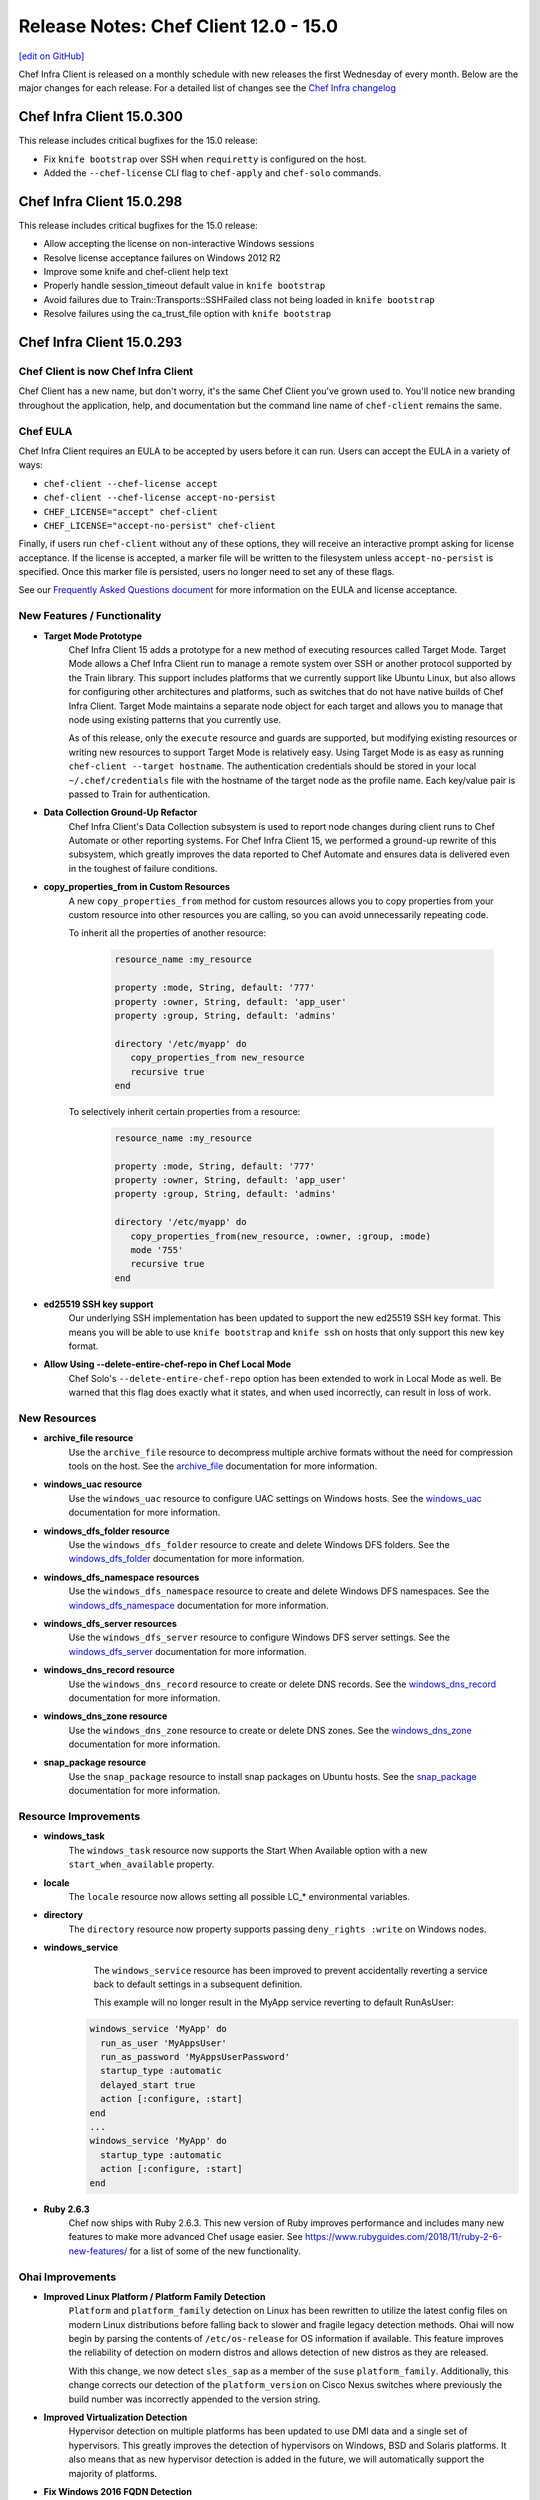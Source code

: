 =====================================================
Release Notes: Chef Client 12.0 - 15.0
=====================================================
`[edit on GitHub] <https://github.com/chef/chef-web-docs/blob/master/chef_master/source/release_notes.rst>`__

Chef Infra Client is released on a monthly schedule with new releases the first Wednesday of every month. Below are the major changes for each release. For a detailed list of changes see the `Chef Infra changelog <https://github.com/chef/chef/blob/master/CHANGELOG.md>`__

Chef Infra Client 15.0.300
=====================================================

This release includes critical bugfixes for the 15.0 release:

* Fix ``knife bootstrap`` over SSH when ``requiretty`` is configured on the host.
* Added the ``--chef-license`` CLI flag to ``chef-apply`` and ``chef-solo`` commands.

Chef Infra Client 15.0.298
=====================================================

This release includes critical bugfixes for the 15.0 release:

* Allow accepting the license on non-interactive Windows sessions
* Resolve license acceptance failures on Windows 2012 R2
* Improve some knife and chef-client help text
* Properly handle session_timeout default value in ``knife bootstrap``
* Avoid failures due to Train::Transports::SSHFailed class not being loaded in ``knife bootstrap``
* Resolve failures using the ca_trust_file option with ``knife bootstrap``

Chef Infra Client 15.0.293
=====================================================

Chef Client is now Chef Infra Client
-----------------------------------------------------

Chef Client has a new name, but don't worry, it's the same Chef Client you've grown used to. You'll notice new branding throughout the application, help, and documentation but the command line name of ``chef-client`` remains the same.

Chef EULA
-----------------------------------------------------

Chef Infra Client requires an EULA to be accepted by users before it can run. Users can accept the EULA in a variety of ways:

* ``chef-client --chef-license accept``
* ``chef-client --chef-license accept-no-persist``
* ``CHEF_LICENSE="accept" chef-client``
* ``CHEF_LICENSE="accept-no-persist" chef-client``

Finally, if users run ``chef-client`` without any of these options, they will receive an interactive prompt asking for license acceptance. If the license is accepted, a marker file will be written to the filesystem unless ``accept-no-persist`` is specified. Once this marker file is persisted, users no longer need to set any of these flags.

See our `Frequently Asked Questions document <https://www.chef.io/bmc-faq/>`__ for more information on the EULA and license acceptance.

New Features / Functionality
-----------------------------------------------------

* **Target Mode Prototype**
    Chef Infra Client 15 adds a prototype for a new method of executing resources called Target Mode. Target Mode allows a Chef Infra Client run to manage a remote system over SSH or another protocol supported by the Train library. This support includes platforms that we currently support like Ubuntu Linux, but also allows for configuring other architectures and platforms, such as switches that do not have native builds of Chef Infra Client. Target Mode maintains a separate node object for each target and allows you to manage that node using existing patterns that you currently use.

    As of this release, only the ``execute`` resource and guards are supported, but modifying existing resources or writing new resources to support Target Mode is relatively easy. Using Target Mode is as easy as running ``chef-client --target hostname``. The authentication credentials should be stored in your local ``~/.chef/credentials`` file with the hostname of the target node as the profile name. Each key/value pair is passed to Train for authentication.

* **Data Collection Ground-Up Refactor**
    Chef Infra Client's Data Collection subsystem is used to report node changes during client runs to Chef Automate or other reporting systems. For Chef Infra Client 15, we performed a ground-up rewrite of this subsystem, which greatly improves the data reported to Chef Automate and ensures data is delivered even in the toughest of failure conditions.

* **copy_properties_from in Custom Resources**
    A new ``copy_properties_from`` method for custom resources allows you to copy properties from your custom resource into other resources you are calling, so you can avoid unnecessarily repeating code.

    To inherit all the properties of another resource:

      .. code-block:: ruby

       resource_name :my_resource

       property :mode, String, default: '777'
       property :owner, String, default: 'app_user'
       property :group, String, default: 'admins'

       directory '/etc/myapp' do
          copy_properties_from new_resource
          recursive true
       end

    To selectively inherit certain properties from a resource:

      .. code-block:: ruby

       resource_name :my_resource

       property :mode, String, default: '777'
       property :owner, String, default: 'app_user'
       property :group, String, default: 'admins'

       directory '/etc/myapp' do
          copy_properties_from(new_resource, :owner, :group, :mode)
          mode '755'
          recursive true
       end

* **ed25519 SSH key support**
    Our underlying SSH implementation has been updated to support the new ed25519 SSH key format. This means you will be able to use ``knife bootstrap`` and ``knife ssh`` on hosts that only support this new key format.

* **Allow Using --delete-entire-chef-repo in Chef Local Mode**
    Chef Solo's ``--delete-entire-chef-repo`` option has been extended to work in Local Mode as well. Be warned that this flag does exactly what it states, and when used incorrectly, can result in loss of work.

New Resources
-----------------------------------------------------

* **archive_file resource**
    Use the ``archive_file`` resource to decompress multiple archive formats without the need for compression tools on the host. See the `archive_file <https://docs.chef.io/resource_archive_file.html>`__ documentation for more information.

* **windows_uac resource**
    Use the ``windows_uac`` resource to configure UAC settings on Windows hosts. See the `windows_uac <https://docs.chef.io/resource_windows_uac.html>`__ documentation for more information.

* **windows_dfs_folder resource**
    Use the ``windows_dfs_folder`` resource to create and delete Windows DFS folders. See the `windows_dfs_folder <https://docs.chef.io/resource_windows_dfs_folder.html>`__ documentation for more information.

* **windows_dfs_namespace resources**
    Use the ``windows_dfs_namespace`` resource to create and delete Windows DFS namespaces. See the `windows_dfs_namespace <https://docs.chef.io/resource_windows_dfs_namespace.html>`__ documentation for more information.

* **windows_dfs_server resources**
    Use the ``windows_dfs_server`` resource to configure Windows DFS server settings. See the `windows_dfs_server <https://docs.chef.io/resource_windows_dfs_server.html>`__ documentation for more information.

* **windows_dns_record resource**
    Use the ``windows_dns_record`` resource to create or delete DNS records. See the `windows_dns_record <https://docs.chef.io/resource_windows_dns_record.html>`__ documentation for more information.

* **windows_dns_zone resource**
    Use the ``windows_dns_zone`` resource to create or delete DNS zones. See the `windows_dns_zone <https://docs.chef.io/resource_windows_dns_zone.html>`__ documentation for more information.

* **snap_package resource**
    Use the ``snap_package`` resource to install snap packages on Ubuntu hosts. See the `snap_package <https://docs.chef.io/resource_snap_package.html>`__ documentation for more information.

Resource Improvements
-----------------------------------------------------

* **windows_task**
    The ``windows_task`` resource now supports the Start When Available option with a new ``start_when_available`` property.

* **locale**
    The ``locale`` resource now allows setting all possible LC_* environmental variables.

* **directory**
    The ``directory`` resource now property supports passing ``deny_rights :write`` on Windows nodes.

* **windows_service**
    The ``windows_service`` resource has been improved to prevent accidentally reverting a service back to default settings in a subsequent definition.

    This example will no longer result in the MyApp service reverting to default RunAsUser:

   .. code-block:: ruby

    windows_service 'MyApp' do
      run_as_user 'MyAppsUser'
      run_as_password 'MyAppsUserPassword'
      startup_type :automatic
      delayed_start true
      action [:configure, :start]
    end
    ...
    windows_service 'MyApp' do
      startup_type :automatic
      action [:configure, :start]
    end

* **Ruby 2.6.3**
    Chef now ships with Ruby 2.6.3. This new version of Ruby improves performance and includes many new features to make more advanced Chef usage easier. See `<https://www.rubyguides.com/2018/11/ruby-2-6-new-features/>`__ for a list of some of the new functionality.

Ohai Improvements
-----------------------------------------------------

* **Improved Linux Platform / Platform Family Detection**
    ``Platform`` and ``platform_family`` detection on Linux has been rewritten to utilize the latest config files on modern Linux distributions before falling back to slower and fragile legacy detection methods. Ohai will now begin by parsing the contents of ``/etc/os-release`` for OS information if available. This feature improves the reliability of detection on modern distros and allows detection of new distros as they are released.

    With this change, we now detect ``sles_sap`` as a member of the ``suse`` ``platform_family``. Additionally, this change corrects our detection of the ``platform_version`` on Cisco Nexus switches where previously the build number was incorrectly appended to the version string.

* **Improved Virtualization Detection**
    Hypervisor detection on multiple platforms has been updated to use DMI data and a single set of hypervisors. This greatly improves the detection of hypervisors on Windows, BSD and Solaris platforms. It also means that as new hypervisor detection is added in the future, we will automatically support the majority of platforms.

* **Fix Windows 2016 FQDN Detection**
    Ohai 14 incorrectly detected a Windows 2016 node's ``fqdn`` as the node's ``hostname``. Ohai 15 now correctly reports the FQDN value.

* **Improved Memory Usage**
    Ohai now uses less memory due to internal optimization of how we track plugin information.

* **FIPS Detection Improvements**
    The FIPS plugin now uses the built-in FIPS detection in Ruby for improved detection.

New Deprecations
-----------------------------------------------------

* **knife cookbook site deprecated in favor of knife supermarket**
    The ``knife cookbook site`` command has been deprecated in favor of the ``knife supermarket`` command. ``knife cookbook site`` will now produce a warning message. In Chef Infra Client 16, we will remove the ``knife cookbook site`` command entirely.

* **locale LC_ALL property**
    The ``LC_ALL`` property in the ``locale`` resource has been deprecated as the usage of this environmental variable is not recommended by distribution maintainers.

Breaking Changes
-----------------------------------------------------

* **Knife Bootstrap**
    Knife bootstrap has been entirely rewritten. Native support for Windows bootstrapping is now a part of the main ``knife bootstrap`` command. This marks the deprecation of the ``knife-windows`` plugin's ``bootstrap`` behavior. This change also addresses `CVE-2015-8559 <https://cve.mitre.org/cgi-bin/cvename.cgi?name=CVE-2015-8559>`__: *The ``knife bootstrap`` command in chef leaks the validator.pem private RSA key to /var/log/messages*.

    **Important**: ``knife bootstrap`` can bootstrap all supported versions of Chef Infra Client. Older versions may continue to work as far back as 12.20.

    In order to accommodate a combined bootstrap that supports both SSH and WinRM, some CLI flags have been added, removed, or changed. Using the changed options will result in deprecation warnings, but ``knife bootstrap`` will accept those options unless otherwise noted. Using removed options will cause the command to fail.

New Flags
+++++++++++++++++++++++++++++++++++++++++++++++++++++

.. list-table::
   :header-rows: 1

   * - Flag
     - Description
   * - ``--max-wait SECONDS``
     - Maximum time to wait for initial connection to be established.
   * - ``--winrm-basic-auth-only``
     - Perform only Basic Authentication to the target WinRM node.
   * - ``--connection-protocol PROTOCOL``
     - Connection protocol to use. Valid values are 'winrm' and 'ssh'. Default is 'ssh'.
   * - ``--connection-user``
     - User to authenticate as, regardless of protocol.
   * - ``--connection-password``
     - Password to authenticate as, regardless of protocol.
   * - ``--connection-port``
     - Port to connect to, regardless of protocol.
   * - ``--ssh-verify-host-key VALUE``
     - Verify host key. Default is 'always'. Valid values are 'accept', 'accept\_new', 'accept\_new\_or\_local\_tunnel', and 'never'.

Changed Flags
+++++++++++++++++++++++++++++++++++++++++++++++++++++

.. list-table::
   :header-rows: 1

   * - Flag
     - New Option
     - Notes
   * - ``--[no-]host-key-verify``
     - ``--ssh-verify-host-key VALUE``
     - See above for valid values.
   * - ``--forward-agent``
     - ``--ssh-forward-agent``
     -
   * - ``--session-timeout MINUTES``
     - ``--session-timeout SECONDS``
     - New for ssh, existing for winrm. The unit has changed from MINUTES to SECONDS for consistency with other timeouts.
   * - ``--ssh-password``
     - ``--connection-password``
     -
   * - ``--ssh-port``
     - ``--connection-port``
     - ``knife[:ssh_port]`` config setting remains available.
   * - ``--ssh-user``
     - ``--connection-user``
     - ``knife[:ssh_user]`` config setting remains available.
   * - ``--ssl-peer-fingerprint``
     - ``--winrm-ssl-peer-fingerprint``
     -
   * - ``--prerelease``
     - ``--channel CHANNEL``
     - This now allows you to specify the channel that Chef Infra Client gets installed from. Valid values are *stable*,  *current*, and *unstable*. 'current' has the same effect as using the old --prerelease.
   * - ``--winrm-authentication-protocol=PROTO``
     - ``--winrm-auth-method=AUTH-METHOD``
     - Valid values: *plaintext*, *kerberos*, *ssl*, *negotiate*
   * - ``--winrm-password``
     - ``--connection-password``
     -
   * - ``--winrm-port``
     - ``--connection-port``
     - ``knife[:winrm_port]`` config setting remains available.
   * - ``--winrm-ssl-verify-mode MODE``
     - ``--winrm-no-verify-cert``
     - Mode is not accepted. When flag is present, SSL cert will not be verified. Same as original mode of 'verify\_none'. [1]
   * - ``--winrm-transport TRANSPORT``
     - ``--winrm-ssl``
     - Use this flag if the target host is accepts WinRM connections over SSL. [1]
   * - ``--winrm-user``
     - ``--connection-user``
     - ``knife[:winrm_user]`` config setting remains available.
   * - ``--winrm-session-timeout``
     - ``--session-timeout``
     - Now available for bootstrapping over SSH as well

[1] These flags do not have an automatic mapping of old flag -> new flag. The new flag must be used.

Removed Flags
+++++++++++++++++++++++++++++++++++++++++++++++++++++

.. list-table::
   :header-rows: 1
   :widths: 100 380

   * - Flag
     - Notes
   * - ``--kerberos-keytab-file``
     - This option existed but was not implemented.
   * - ``--winrm-codepage``
     - This was used under ``knife-windows`` because bootstrapping was performed over a ``cmd`` shell. It is now invoked from ``powershell``, so this option is no longer used.
   * - ``--winrm-shell``
     - This option was ignored for bootstrap.
   * - ``--install-as-service``
     - Installing Chef Client as a service is not supported.


* **Usage Changes**
   Instead of specifying protocol with ``-o``, it is also possible to prefix the target hostname with the protocol in URL format. For example:

      .. code-block:: bash

          knife bootstrap example.com -o ssh
          knife bootstrap ssh://example.com
          knife bootstrap example.com -o winrm
          knife bootstrap winrm://example.com

* **Chef Infra Client packages remove /opt/chef before installation**
   Upon upgrading Chef Infra Client packages, the ``/opt/chef`` directory is removed. This ensures any ``chef_gem`` installed gem versions and other modifications to ``/opt/chef`` will removed to prevent upgrade issues. Due to technical details with rpm script execution order, the implementation involves a a pre-installation script that wipes ``/opt/chef`` before every install, and is done consistently this way on every package manager.

   Users who are properly managing customizations to ``/opt/chef`` through Chef recipes would not be affected, because their customizations will still be installed by the new package.

   You will see a warning that the ``/opt/chef`` directory will be removed during the package installation process.

* **powershell_script now allows overriding the default flags**
   We now append ``powershell_script`` user flags to the default flags rather than the other way around, which made user flags override the defaults. This is the correct behavior, but it may cause scripts to execute differently than in previous Chef Client releases.

* **Package provider allow_downgrade is now true by default**
   We reversed the default behavior to ``allow_downgrade true`` for our package providers. To override this setting to prevent downgrades, use the ``allow_downgrade false`` flag. This behavior change will mostly affect users of the rpm and zypper package providers.

   In this example, the code below should now read as asserting that the package `foo` must be version ``1.2.3`` after that resource is run.:

   .. code-block:: ruby

       package "foo" do
          version "1.2.3"
       end

   The code below is now what is necessary to specify that ``foo`` must be version ``1.2.3`` or higher. Note that the yum provider supports syntax like ``package "foo > 1.2.3"``, which should be used and is preferred over using allow_downgrade.

   .. code-block:: ruby

      package "foo" do
          allow_downgrade false
          version "1.2.3"
      end

* **Node Attributes deep merge nil values**
   Writing a ``nil`` to a precedence level in the node object now acts like any other value and can be used to override values back to ``nil``.

   For example:

   .. code-block:: bash

      chef (15.0.53)> node.default["foo"] = "bar"
        => "bar"
      chef (15.0.53)> node.override["foo"] = nil
       => nil
      chef (15.0.53)> node["foo"]
       => nil


   In prior versions of ``chef-client``, the ``nil`` set in the override level would be completely ignored and the value of ``node["foo"]`` would have been "bar".

* **http_disable_auth_on_redirect now enabled**
   The Chef config ``http_disable_auth_on_redirect`` has been changed from ``false`` to ``true``. In Chef Infra Client 16, this config option will be removed altogether and Chef Infra Client will always disable auth on redirect.

* **knife cookbook test removal**
   The ``knife cookbook test`` command has been removed. This command would often report non-functional cookbooks as functional, and has been superseded by functionality in other testing tools such as ``cookstyle``, ``foodcritic``, and ``chefspec``.

* **ohai resource's ohai_name property removal**
   The ``ohai`` resource contained a non-functional ``ohai_name`` property, which has been removed.

* **knife status --hide-healthy flag removal**
   The ``knife status --hide-healthy`` flag has been removed. Users should run ``knife status --hide-by-mins MINS`` instead.

* **Cookbook shadowing in Chef Solo Legacy Mode Removed**
   Previously, if a user provided multiple cookbook paths to Chef Solo that contained cookbooks with the same name, Chef Solo would combine these into a single cookbook. This merging of two cookbooks often caused unexpected outcomes and has been removed.

* **Removal of unused route resource properties**
   The ``route`` resource contained multiple unused properties that have been removed. If you previously set ``networking``, ``networking_ipv6``, ``hostname``, ``domainname``, or ``domain``, they would be ignored. In Chef Infra Client 15, setting these properties will throw an error.

* **FreeBSD pkg provider removal**
   Support for the FreeBSD ``pkg`` package system in the ``freebsd_package`` resource has been removed. FreeBSD 10 replaced the ``pkg`` system with ``pkg-ng`` system, so this removal only impacts users of EOL FreeBSD releases.

* **require_recipe removal**
   The legacy ``require_recipe`` method in recipes has been removed. This method was replaced with ``include_recipe`` in Chef Client 10, and a FoodCritic rule has been warning to update cookbooks for multiple years.

* **Legacy shell_out methods removed**
   In Chef Client 14, many of the more obscure ``shell_out`` methods used in LWRPs and custom resources were combined into the standard ``shell_out`` and ``shell_out!`` methods. The legacy methods were infrequently used and Chef Client 14/Foodcritic both contained deprecation warnings for these methods. The following methods will now throw an error: ``shell_out_compact``, ``shell_out_compact!``, ``shell_out_compact_timeout``, ``shell_out_compact_timeout!``, ``shell_out_with_systems_locale``, and ``shell_out_with_systems_locale!``.

* **knife bootstrap --identity_file removal**
   The ``knife bootstrap --identity_file`` flag has been removed. This flag was deprecated in Chef Client 12, and users should now use the ``--ssh-identity-file`` flag instead.

* **knife user support for Chef Infra Server < 12 removed**
   The ``knife user`` command no longer supports the open source Chef Infra Server version prior to 12.

* **attributes in metadata.rb**
   Chef Infra Client no longer processes attributes in the ``metadata.rb`` file. Attributes could be defined in the ``metadata.rb`` file as a form of documentation, which would be shown when running ``knife cookbook show COOKBOOK_NAME``. Often, these attribute definitions would become out of sync with the attributes in the actual attributes files. Chef Infra Client 15 will no longer show these attributes when running ``knife cookbook show COOKBOOK_NAME`` and will instead throw a warning message upon upload. Foodcritic has warned against the use of attributes in the ``metadata.rb`` file since April 2017.

* **Node attributes array bugfix**
   Chef Infra Client 15 includes a bugfix for incorrect node attribute behavior involving a rare usage of arrays, which may impact users who depend on the incorrect behavior.

   Previously, you could set an attribute like this:

   .. code-block:: bash

      node.default["foo"] = []
      node.default["foo"] << { "bar" => "baz }

   This would result in a Hash, instead of a VividMash, inserted into the AttrArray, so that:

   .. code-block:: bash

      node.default["foo"][0]["bar"] # gives the correct result
      node.default["foo"][0][:bar]  # does not work due to the sub-Hash not
                                    # converting keys


   The new behavior uses a Mash so that the attributes will work as expected.

* **Ohai's system_profile plugin for macOS removed**
   We removed the ``system_profile`` plugin because it incorrectly returned data on modern macOS systems. If you relied on this plugin, you'll want to update recipes to use ``node['hardware']`` instead, which correctly returns the same data, but in a more easily consumed format. Removing this plugin speeds up Ohai and Chef Infra Client by ~3 seconds, and dramatically reduces the size of the node object on the Chef Infra Server.

* **Ohai's Ohai::Util::Win32::GroupHelper class has been removed**
   We removed the ``Ohai::Util::Win32::GroupHelper`` helper class from Ohai. This class was intended for use internally in several Windows plugins, but it was never marked private in the codebase. If any of your Ohai plugins rely on this helper class, you will need to update your plugins for Ohai 15.

* **Audit Mode**
   Chef Client's Audit mode was introduced in 2015 as a beta that needed to be enabled via ``client.rb``. Its functionality has been superseded by Chef InSpec and has been removed.

* **Ohai system_profiler plugin removal**
   The ``system_profiler`` plugin, which ran on macOS systems, has been removed. This plugin took longer to run than all other plugins on macOS combined, and no longer produced usable information on modern macOS releases. If you're looking for similar information, it can now be found in the ``hardware`` plugin.

* **Ohai::Util::Win32::GroupHelper helper removal**
   The deprecated ``Ohai::Util::Win32::GroupHelper`` helper has been removed from Ohai. Any custom Ohai plugins using this helper will need to be updated.

* **Ohai::System.refresh_plugins method removal**
   The ``refresh_plugins`` method in the ``Ohai::System`` class has been removed as it has been unused for multiple major Ohai releases. If you are programatically using Ohai in your own Ruby application, you will need to update your code to use the ``load_plugins`` method instead.

* **Ohai Microsoft VirtualPC / VirtualServer detection removal**
   The ``Virtualization`` plugin will no longer detect systems running on the circa ~2005 VirtualPC or VirtualServer hypervisors. These hypervisors were long ago deprecated by Microsoft and support can no longer be tested.

What’s New in 14.13
=====================================================

Updated Resources
-----------------------------------------------------

* **directory**
   The ``directory`` has been updated to properly set the ``deny_rights`` permission on Windows. Thanks `merlinjim <https://github.com/merlinjim>`__ for reporting this issue.
* **service**
   The ``service`` resource is now idempotent on SLES 11 systems. Thanks `gsingla294 <https://github.com/gsingla294>`__ for reporting this issue.
* **cron**
   The ``cron`` resource has been updated to advise users to use the specify properties rather than passing values in as part of the ``environment`` property. This avoids a situation where a user could pass the differing values in both locations and receive unexpected results.
* **link**
   The ``link`` resource includes improved logging upon failure to help you debug what has failed. Thanks `jaymzh <https://github.com/jaymzh>`__ for this improvement.
* **template**
   The ``template`` resource now includes additional information when templating failures, which is particularly useful in ChefSpec. Thanks `brodock <https://github.com/brodock>`__ for this improvement.

delete_resource Fix
-----------------------------------------------------

The ``delete_resource`` helper now works properly when the resource you are attempting to delete has multiple providers. Thanks `artem-sidorenko <https://github.com/artem-sidorenko>`__ for this fix.

Helpers Help Everywhere
-----------------------------------------------------

Various helpers have been moved into Chef Infra Client's `universal` class, which makes them available anywhere in your cookbook, not just recipes. If you've ever been confused why something like ``search``, ``powershell_out``, or ``data_bag_item`` didn't work somewhere in your code, that should be resolved now.

Deprecations
-----------------------------------------------------

The ``CHEF-25`` deprecation for resource collisions between cookbooks and resources in Chef Infra Client has been removed. Instead, you will see a log warning that a collision has occurred, which advises you to update your run_list or cookbooks.

Updated Components
-----------------------------------------------------

* openssl 1.0.2r -> 1.0.2s (bugfix only release)
* cacerts 2019-01-23 -> 2019-05-15

What’s New in 14.12.9
=====================================================

License Acceptance Placeholder Flag
-----------------------------------------------------

In preparation for Chef Infra Client 15.0, we’ve added a placeholder `--chef-license` flag to Chef Infra Client command. This allows you to use the new `--chef-license` flag on both Chef Client 14.12.9+ and 15+ notes without producing errors on Chef Client 14.

Important Bug Fixes
-----------------------------------------------------

* Blacklisting and whiteliting default and override level attributes is once again possible.
* You may now encrypt a previously unencrypted data bag.
* Resolved a regression introduced in Chef Client 14.12.3 that resulted in errors when managing Windows services

What’s New in 14.12
=====================================================

* **Updated Resources**

  * **windows_service**
      The `windows_service </resource_windows_service.html>`__ resource no longer resets credentials on a service when using the :start action without the :configure action. Thanks `@jasonwbarnett <https://github.com/jasonwbarnett>`__ for fixing this.

  * **windows_certificate**
      The `windows_certificate </resource_windows_certificate.html>`__ resource now imports nested certificates while importing P7B certs.

* **Updated Components**

  - nokogiri 1.10.1 -> 1.10.2
  - ruby 2.5.3 -> 2.5.5
  - InSpec 3.7.1 -> 3.9.0
  - The unused windows-api gem is no longer bundled with Chef on Windows hosts

What’s New in 14.11
=====================================================

* **Updated Resources**

  * **chocolatey_package**
      The `chocolatey_package </resource_chocolatey_package.html>`__ resource now uses the provided options to fetch information on available packages, which allows installation packages from private sources. Thanks `@astoltz <https://github.com/astoltz>`__ for reporting this issue.

  * **openssl_dhparam**
      The `openssl_dhparam </resource_openssl_dhparam.html>`__ resource now supports updating the dhparam file's mode on subsequent chef-client runs. Thanks `@anewb <https://github.com/anewb>`__ for the initial work on this fix.

  * **mount**
      The `mount </resource_mount.html>`__ resource now properly adds a blank line between entries in fstab to prevent mount failures on AIX.

  * **windows_certificate**
      The `windows_certificate </resource_windows_certificate.html>`__ resource now supports importing Base64 encoded CER certificates and nested P7B certificates. Additionally, private keys in PFX certificates are now imported along with the certificate.

  * **windows_share**
      The `windows_share </resource_windows_share.html>`__ resource has improved logic to compare the desired share path vs. the current path, which prevents the resource from incorrectly converging during each Chef run. Thanks `@xorima <https://github.com/xorima>`__ for this fix.

  * **windows_task**
      The `windows_task </resource_windows_task.html>`__ resource now properly clears out arguments that are no longer present when updating a task. Thanks `@nmcspadden <https://github.com/nmcspadden>`__ for reporting this.

* **InSpec 3.7.1**

    InSpec has been updated from 3.4.1 to 3.7.1. This new release contains improvements to the plugin system, a new config file system, and improvements to multiple resources. Additionally, profile attributes have also been renamed to inputs to prevent confusion with Chef attributes, which weren't actually related in any way.

* **Updated Components**
    * bundler 1.16.1 -> 1.17.3
    * libxml2 2.9.7 -> 2.9.9
    * ca-certs updated to 2019-01-22 for new roots

* **Security Updates**

  * **OpenSSL**
    OpenSSL has been updated to 1.0.2r in order to resolve `CVE-2019-1559 <https://cve.mitre.org/cgi-bin/cvename.cgi?name=CVE-2019-1559>`__

  * **RubyGems**
      RubyGems has been updated to 2.7.9 in order to resolve the following CVEs:
          * `CVE-2019-8320 <https://cve.mitre.org/cgi-bin/cvename.cgi?name=CVE-2019-8320>`__: Delete directory using symlink when decompressing tar
          * `CVE-2019-8321 <https://cve.mitre.org/cgi-bin/cvename.cgi?name=CVE-2019-8321>`__: Escape sequence injection vulnerability in verbose
          * `CVE-2019-8322 <https://cve.mitre.org/cgi-bin/cvename.cgi?name=CVE-2019-8322>`__: Escape sequence injection vulnerability in gem owner
          * `CVE-2019-8323 <https://cve.mitre.org/cgi-bin/cvename.cgi?name=CVE-2019-8323>`__: Escape sequence injection vulnerability in API response handling
          * `CVE-2019-8324 <https://cve.mitre.org/cgi-bin/cvename.cgi?name=CVE-2019-8324>`__: Installing a malicious gem may lead to arbitrary code execution
          * `CVE-2019-8325 <https://cve.mitre.org/cgi-bin/cvename.cgi?name=CVE-2019-8325>`__: Escape sequence injection vulnerability in errors

What’s New in 14.10
=====================================================

* **Updated Resources**

  * **windows_certificate**
      The `windows_certificate </resource_windows_certificate.html>`__ resource is now fully idempotent. Thanks `@Xorima <https://github.com/Xorima>`__ for reporting this issue.

  * **apt_repository**
      The `apt_repository </resource_apt_repository.html>`__ resource no longer creates .gpg directory in the user's home directory owned by root when installing repository keys. Thanks `@omry <https://github.com/omry>`__ for reporting this issue.

  * **git**
      The `git </resource_git.html>`__ resource no longer displays the URL of the repository if the sensitive property is set.

* **InSpec 3.4.1**

  InSpec has been updated from 3.2.6 to 3.4.1. This new release adds new aws_billing_report / aws_billing_reports resources, resolves multiple bugs, and includes tons of under the hood improvements.

* **New Deprecations**

  * **knife cookbook site**
      Since Chef 13, knife cookbook site has actually called the knife supermarket command under the hood. In Chef 16 (April 2020), we will remove the knife cookbook site command in favor of knife supermarket.

  * **Audit Mode**
      Chef's Audit mode was introduced in 2015 as a beta that needed to be enabled via client.rb. Its functionality has been superseded by InSpec and we will be removing this beta feature in Chef 15 (April 2019).

  * **Cookbook Shadowing**
      Cookbook shadowing was deprecated in 0.10 and will be removed in Chef 15 (April 2019). Cookbook shadowing allowed combining cookbooks within a mono-repo, so long as the cookbooks in question had the same name and were present in both the cookbooks directory and the site-cookbooks directory.

What’s New in 14.9
=====================================================

* **Updated Resources**

  * **group**
      On Windows hosts the `group </resource_group.html>`__ resource now supports setting the comment field via a new comment property.

  * **homebrew_cask**
      Two issues that caused `homebrew_cask </resource_homebrew_cask.html>`__ to converge on each Chef run have been resolved. Thanks `@jeroenj <https://github.com/jeroenj>`__ for this fix. Additionally the resource will no longer fail if the cask_name property is specified.

  * **homebrew_tap**
      The `homebrew_tap </resource_homebrew_tap.html>`__ resource no longer fails if the tap_name property is specified.

  * **openssl_x509_request**
      The `openssl_x509_request </resource_openssl_x509_request.html>`__ resource now property writes out the CSR file if the path property is specified. Thank you `@cpjones <https://github.com/cpjones>`__ for reporting this issue.

  * **powershell_package_source**
      `powershell_package_source </resource_powershell_package_source.html>`__ now suppresses warnings which prevented properly loading the resource state, and resolves idempotency issues when both the name and source_name properties were specified. Thanks `@Happycoil <https://github.com/Happycoil>`__ for this fix.

  * **sysctl**
      The `sysctl </resource_sysctl.html>`__ resource now allows slashes in the key or block name. This allows keys such as net/ipv4/conf/ens256.401/rp_filter to be used with this resource.

  * **windows_ad_join**
      Errors joining the domain are now properly suppressed from the console and logs if the sensitive property is set to true. Thanks `@Happycoil <https://github.com/Happycoil>`__ for this improvement.

  * **windows_certificate**
      The delete action now longer fails if a certificate does not exist on the system. Additionally certificates with special characters in their passwords will no longer fail. Thank you for reporting this `@chadmccune <https://github.com/chadmccune>`__

  * **windows_printer**
      The `windows_printer </resource_windows_printer.html>`__ resource no longer fails when creating or deleting a printer if the device_id property is specified.

  * **windows_task**
      Non-system users can now run tasks without a password being specified.

* **Minimal Ohai Improvements**
  The ohai init_package plugin is now included as part of the minimal_ohai plugins set, which allows resources such as timezone to continue to function if Chef is running with the minimal number of ohai plugins.

* **Ruby 2.6 Support**
  Chef 14.9 now supports Ruby 2.6.

* **InSpec 3.2.6**
  InSpec has been updated from 3.0.64 to 3.2.6 with improved resources for auditing. See the InSpec changelog 6 for additional details on this new version.

* **powershell_exec Runtimes Bundled**
  The necessary VC++ runtimes for the powershell_exec helper are now bundled with Chef to prevent failures on hosts that lacked the runtimes.

What’s New in 14.8
=====================================================

* **Updated Resources**

  * **apt_package**
      The `apt_package </resource_apt_package.html>`__ resource now supports using the `allow_downgrade` property to enable downgrading of packages on a node in order to meet a specified version. Thank you `@whiteley <https://github.com/whiteley>`__ for requesting this enhancement.

  * **apt_repository**
      An issue was resolved in the `apt_repository </resource_apt_repository.html>`__ resource that caused the resource to fail when importing GPG keys on newer Debian releases. Thank you `@EugenMayer <https://github.com/EugenMayer>`__ for this fix.

  * **dnf_package / yum_package**
      Initial support has been added for Red Hat Enterprise Linux 8. Thank you `@pixdrift <https://github.com/pixdrift>`__ for this fix.

  * **gem_package**
      The `gem_package </resource_gem_package.html>`__ resource now supports installing gems into Ruby 2.6 or later installations.

  * **windows_ad_join**
      The `windows_ad_join </resource_windows_ad_join.html>`__ resource now uses the UPN format for usernames, which prevents some failures to authenticate to domains.

  * **windows_certificate**
      An issue was resolved in the :acl_add action of the `windows_certificate </resource_windows_certificate.html>`__ resource, which caused the resource to fail. Thank you `@shoekstra <https://github.com/shoekstra>`__ for reporting this issue.

  * **windows_feature**
      The `windows_feature </resource_windows_feature.html>`__ resource now allows for the installation of DISM features that have been fully removed from a system. Thank you `@zanecodes <https://github.com/zanecodes>`__ for requesting this enhancement.

  * **windows_share**
      Multiple issues were resolved in `windows_share </resource_windows_share.html>`__, which caused the resource to either fail or update the share state on every Chef Client run. Thank you `@chadmccune <https://github.com/chadmccune>`__ for reporting several of these issues and `@derekgroh <https://github.com/derekgroh>`__ for one of the fixes.

  * **windows_task**
      A regression was resolved that prevented ChefSpec from testing the windows_task resource in Chef Client 14.7. Thank you `@jjustice6 <https://github.com/jjustice6>`__ for reporting this issue.

* **Ohai 14.8**

  * **Improved Virtualization Detection**

    * **Hyper-V Hypervisor Detection**
        Detection of Linux guests running on Hyper-V has been improved. In addition, Linux guests on Hyper-V hypervisors will also now detect their hypervisor's hostname. Thank you `@safematix <https://github.com/safematix>`__ for contributing this enhancement.

    * **LXC / LXD Detection**
        On Linux systems running lxc or lxd containers, the lxc/lxd virtualization system will now properly populate the `node['virtualization']['systems']` attribute.

    * **BSD Hypervisor Detection**
        BSD-based systems can now detect guests running on KVM and Amazon's hypervisor without the need for the dmidecode package.

  * **New Platform Support**

    * Ohai now properly detects the openSUSE 15.X platform. Thank you `@megamorf <https://github.com/megamorf>`__ for reporting this issue.
    * SUSE Linux Enterprise Desktop now identified as platform_family 'suse'
    * XCP-NG is now identified as platform 'xcp' and platform_family 'rhel'. Thank you `@heyjodom <https://github.com/heyjodom>`__ for submitting this enhancement.
    * Mangeia Linux is now identified as platform 'mangeia' and platform_family 'mandriva'
    * Antergos Linux now identified as platform_family 'arch'
    * Manjaro Linux now identified as platform_family 'arch'

* **Security Updates**

  * **OpenSSL updated to 1.0.2q**
      * Microarchitecture timing vulnerability in ECC scalar multiplication `CVE-2018-5407 <https://nvd.nist.gov/vuln/detail/CVE-2018-5407>`__
      * Timing vulnerability in DSA signature generation `CVE-2018-0734 <https://nvd.nist.gov/vuln/detail/CVE-2018-0734>`__

What’s New in 14.7
=====================================================

* **New Resources**

  * **windows_firewall_rule**
      Use the `windows_firewall_rule </resource_windows_firewall_rule.html>`__ resource to create or delete Windows Firewall rules.

      Thank you `Schuberg Philis <https://schubergphilis.com>`__ for transferring us the `windows_firewall cookbook <https://supermarket.chef.io/cookbooks/windows_firewall>`__ and to `@Happycoil <https://github.com/Happycoil>`__ for porting it to chef-client with a significant refactoring.

  * **windows_share**
      Use the `windows_share </resource_windows_share.html>`__ resource create or delete Windows file shares.

  * **windows_certificate**
      Use the `windows_certificate </resource_windows_certificate.html>`__ resource add, remove, or verify certificates in the system or user certificate stores.

* **Updated Resources**

  * **dmg_package**
      The dmg_package resource has been refactored to improve idempotency and properly support accepting a DMG's EULA with the ``accept_eula`` property.

  * **kernel_module**
      Kernel_module now only runs the ``initramfs`` update once per Chef run to greatly speed up chef-client runs when multiple kernel_module resources are used. Thank you `@tomdoherty </https://github.com/tomdoherty>`__ for this improvement.

  * **mount**
      The ``supports`` property once again allows passing supports data as an array. This matches the behavior present in Chef 12.

  * **timezone**
      macOS support has been added to the timezone resource.

  * **windows_task**
      A regression in Chef 14.6’s windows_task resource which resulted in tasks being created with the "Run only when user is logged on" option being set when created with a specific user other than SYSTEM, has been resolved.

What’s New in 14.6
=====================================================

* **Smaller Package and Install Size**
    We trimmed unnecessary installation files, greatly reducing the sizes of both Chef packages and on disk installations. macOS/Linux packages are ~50% smaller and Windows packages are ~12% smaller. Chef 14 is now smaller than a legacy Chef 10 package.

* **New Resources**

  * **timezone**
      Chef now includes the `timezone </resource_timezone.html>`__ resource from `@dragonsmith <http://github.com/dragonsmith>`__'s ``timezone_lwrp`` cookbook. This resource supports setting a Linux node's timezone. Thank you `@dragonsmith <http://github.com/dragonsmith>`__ for allowing us to include this in Chef.

      Example:

      .. code-block:: ruby

        timezone 'UTC'

* **Updated Resources**

  * **windows_task**
      The ``windows_task`` resource has been updated to support localized system users and groups on non-English nodes. Thanks `@jugatsu <http://github.com/jugatsu>`__ for making this possible.

  * **user**
      The ``user`` resource now includes a new ``full_name`` property for Windows hosts, which allows specifying a user's full name.

      Example:

      .. code-block:: ruby

        user 'jdoe' do
          full_name 'John Doe'
        end

  * **zypper_package**
      The ``zypper_package`` resource now includes a new ``global_options`` property. This property can be used to specify one or more options for the zypper command line that are global in context.

      Example:

      .. code-block:: ruby

        package 'sssd' do
           global_options '-D /tmp/repos.d/'
        end

* **InSpec 3.0**
    Inspec has been updated to version 3.0 with addition resources, exception handling, and a new plugin system. See `Announcing InSpec 3.0 <https://blog.chef.io/2018/10/16/announcing-inspec-3-0/>`__ for details.

* **macOS Mojave (10.14)**
    Chef is now tested against macOS Mojave, and packages are now available at downloads.chef.io.

* **Important Bugfixes**
    * Multiple bugfixes in Chef Vault have been resolved by updating chef-vault to 3.4.2
    * Invalid yum package names now gracefully fail
    * ``windows_ad_join`` now properly executes. Thank you `@cpjones01 <https://github.com/cpjones01>`__ for reporting this.
    * ``rhsm_errata_level`` now properly executes. Thank you `@freakinhippie <https://github.com/freakinhippie>`__ for this fix.
    * ``registry_key`` now properly writes out the correct value when `sensitive` is specified. Thank you `@josh-barker <https://github.com/josh-barker>`__ for this fix.
    * ``locale`` now properly executes on RHEL 6 and Amazon Linux 201X.

* **Ohai 14.6**

  * **Filesystem Plugin on AIX and Solaris**
      AIX and Solaris now ship with a filesystem2 plugin that updates the filesystem data to match that of Linux, macOS, and BSD hosts. This new data structure makes accessing filesystem data in recipes easier and especially improves the layout and depth of data on ZFS filesystems. In Chef 15 (April 2019) we will begin writing this same format of data to the existing ``node['filesystem']`` namespace. In Chef 16 (April 2020) we will remove the ``node['filesystem2']`` namespace, completing the transition to the new format. Thank you `@jaymzh <https://github.com/jaymzh>`__ for continuing the updates to our filesystem plugins with this change.

  * **macOS Improvements**
      The ``system_profile`` plugin has been improved to skip over unnecessary data, which reduces macOS node sizes on the Chef Server. Additionally the CPU plugin has been updated to limit what sysctl values it polls, which prevents hanging on some system configurations.

  * **SLES 15 Detection**
      SLES 15 is now correctly detected as the platform "suse" instead of "sles". This matches the behavior of SLES 11 and 12 hosts.

New Deprecations
-----------------------------------------------------

* **system_profile Ohai plugin removal**
    The ``system_profile`` plugin will be removed from Chef/Ohai 15 in April 2019. This plugin does not correctly return data on modern Mac systems. Additionally the same data is provided by the hardware plugin, which has a format that is simpler to consume. Removing this plugin will reduce Ohai return by ~3 seconds and greatly reduce the size of the node object on the Chef server.

Security Updates
-----------------------------------------------------

Ruby has been updated to from 2.5.1 to 2.5.3 to resolve multiple CVEs and bugs:
  - `CVE-2018-16396 <https://www.ruby-lang.org/en/news/2018/10/17/not-propagated-taint-flag-in-some-formats-of-pack-cve-2018-16396>`__
  - `CVE-2018-16395 <https://www.ruby-lang.org/en/news/2018/10/17/openssl-x509-name-equality-check-does-not-work-correctly-cve-2018-16395>`__

What’s New in 14.5
=====================================================
* **New Preview Resources**

  * **locale**
      Use the `locale </resource_locale.html>`__ resource to set the system’s locale.

      Thank you `@vincentaubert <https://github.com/vincentaubert>`__ for contributing this resource.

  * **windows_workgroup**
      Use the `windows_workgroup </resource_windows_workgroup.html>`__ resource to join or change the workgroup of a Windows host.

      Thank you `@derekgroh <https://github.com/derekgroh>`__ for contributing this resource.

* **Improved Resources**

  * **windows_package**
      The `windows_package </resource_windows_package.html>`__ resource will no longer log sensitive information in the event of an installation failure if the ``sensitive`` property is set.

  * **windows_service**
      The `windows_service </resource_windows_service.html>`__ resource will no longer log potentially sensitive information when the service is setup.

  * **windows_ad_join**
      Use the `windows_ad_join </resource_windows_ad_join.html>`__ resource now includes a ``new_hostname`` property for setting the hostname for the node upon joining the domain.

      Thank you @derekgroh for contributing this resource.

* **Ohai 14.5**

  * **Windows Improvements**
      Detection for the ``root_group`` attribute on Windows has been simplified and improved to properly support non-English systems. With this change, we've also deprecated the ``Ohai::Util::Win32::GroupHelper`` helper, which is no longer necessary. Thanks to @jugatsu for putting this together.

      We've also added a new ``encryption_status`` attribute to ``volumes`` on Windows. Thanks to @kmf for suggesting this new feature.

  * **Configuration Improvements**
      The timeout period for communicating with OpenStack metadata servers can now be configured with the ``openstack_metadata_timeout`` config option. Thanks to @sawanoboly for this improvement.

      Ohai now properly handles relative paths to config files when running on the command line. This means commands like ``ohai -c ../client.rb`` will now properly use your config values.

* **InSpec Updated to 2.2.102**

  * Support for using ERB templating within the .yml files
  * HTTP basic auth support for fetching dependent profiles
  * A new global attributes concept
  * Better error handling with Automate reporting
  * Vendor command now vendors profiles when using path://

New Deprecations
-----------------------------------------------------

* The unused ``ohai_name`` property in the ``ohai`` resource has been deprecated. This property will be removed in Chef 15 (April 2019)

Security Updates
-----------------------------------------------------

* The rubyzip gem has been updated to 1.2.2 to resolve `CVE-2018-1000544 </https://www.cvedetails.com/cve/CVE-2018-1000544/>`__

What’s New in 14.4
=====================================================
* **Knife configuration profile management commands**
      We've added new commands to the knife config to help you manage multiple profiles in your credentials file.

      ```knife config get-profile``` displays the active profile.

      ```knife config use-profile PROFILE``` sets the workstation-level default profile. You can still override this setting with the ``--profile`` command line option or the $CHEF_PROFILE environment variable.

      ```knife config list-profiles``` displays all your available profiles along with summary information on each.

      .. code-block:: bash

        $ knife config get-profile
        staging
        $ knife config use-profile prod
        Set default profile to prod
        $ knife config list-profiles
         Profile  Client  Key               Server
        -----------------------------------------------------------------------------
         staging  myuser  ~/.chef/user.pem  https://example.com/organizations/staging
         *prod    myuser  ~/.chef/user.pem  https://example.com/organizations/prod

      Thank you @coderanger for this contribution.

* **New Preview Resources**

  * **cron_d**
      Use the `cron_d </resource_cron_d.html>`__ resource to manage cron definitions in ``/etc/cron.d``. This is similar to the cron resource, but it does not use the monolithic ``/etc/crontab`` file.

  * **cron_access**
      Use the `cron_access </resource_cron_access.html>`__ resource to manage the ``/etc/cron.allow`` and ``/etc/cron.deny`` files. This resource previously shipped in the cron community cookbook and has fully backwards compatibility with the previous ``cron_manage`` definition in that cookbook.

  * **openssl_x509_certificate**
      Use the `openssl_x509_certificate </resource_openssl_x509_certificate.html>`__ resource to generate signed or self-signed, PEM-formatted x509 certificates. If no existing key is specified, the resource automatically generates a passwordless key with the certificate. If a CA private key and certificate are provided, the certificate will be signed with them. This resource previously shipped in the openssl cookbook as ``openssl_x509`` and is fully backwards compatible with the legacy resource name.

      Thank you @juju482 for updating this resource!

  * **openssl_x509_request**
      Use the `openssl_x509_request </resource_openssl_x509_request.html>`__ resource to generate PEM-formatted x509 certificates requests. If no existing key is specified, the resource automatically generates a passwordless key with the certificate.

      Thank you @juju482 for contributing this resource.

  * **openssl_x509_crl**
      Use the `openssl_x509_crl </resource_openssl_x509_crl.html>`__ resource to generate PEM-formatted x509 certificate revocation list (CRL) files.

      Thank you @juju482 for contributing this resource.

  * **openssl_ec_private_key**
      Use the `openssl_ec_private_key </resource_openssl_ec_private_key.html>`__ resource to generate ec private key files. If a valid ec key file can be opened at the specified location, no new file will be created.

      Thank you @juju482 for contributing this resource.

  * **openssl_ec_public_key**
      Use the `openssl_ec_public_key </resource_openssl_ec_public_key.html>`__ resource to generate ec public key files given a private key.

      Thank you @juju482 for contributing this resource.

* **Improved Resources**

  * **windows_package**
      The `windows_package </resource_windows_package.html>`__ resource now supports setting the sensitive property to avoid showing errors if a package install fails.

  * **sysctl**
      The `sysctl </resource_sysctl.html>`__ resource now updates the on-disk ``sysctl.d`` file even if the current sysctl value matches the desired value.

  * **windows_task**
      The `windows_task </resource_windows_task.html>`__ resource now supports setting the task priority of the scheduled task with a new priority property. Additionally ``windows_task`` now supports managing the behavior of task execution when a system is on battery using new ``disallow_start_if_on_batteries`` and ``stop_if_going_on_batteries`` properties.

  * **ifconfig**
      The `ifconfig </resource_ifconfig.html>`__ resource now supports setting the interface's VLAN via a new vlan property on RHEL ``platform_family`` and setting the interface's gateway via a new gateway property on RHEL/Debian ``platform_family``.

      Thank you @tomdoherty for this contribution.

  * **route**
      The `route </resource_route.html>`__ resource now supports additional RHEL platform_family systems as well as Amazon Linux.

  * **systemd_unit**
      The `systemd_unit </resource_systemd_unit.html>`__ resource now supports specifying options multiple times in the content hash. Instead of setting the value to a string you can now set it to an array of strings.

      Thank you @dbresson for this contribution.

* **Ohai 14.4**

  * The default shell out timeout period of 30 seconds can now be configured by setting ``shellout_timeout`` in your ``client.rb`` config.

  * System enclosure information is now collected on Windows with a new ```system_enclosure``` plugin.

Security Updates
-----------------------------------------------------
* **OpenSSL**
    OpenSSL has been updated to 1.0.2p to resolve `CVE-2018-0732 <https://cve.mitre.org/cgi-bin/cvename.cgi?name=CVE-2018-0732>`__ and `CVE-2018-0737 <https://cve.mitre.org/cgi-bin/cvename.cgi?name=CVE-2018-0737>`__

What’s New in 14.3
=====================================================
* **New Preview Resources Concept**

  This release of Chef introduces the concept of Preview Resources. Preview resources behave the same as a standard resource built into Chef, except Chef will load a resource with the same name from a cookbook instead of the built-in preview resource.

  What does this mean for you? It means we can introduce new resources in Chef without breaking existing behavior in your infrastructure. For instance if you have a cookbook with a resource named `manage_everything` and a future version of Chef introduced a preview resource named `manage_everything` you will continue to receive the resource from your cookbook. That way outside of a major release your won't experience a potentially breaking behavior change from the newly included resource.

  Then when we perform our yearly major release we'll remove the preview designation from all resources, and the built in resources will take precedence over resources with the same names in cookbooks.

* **New Preview Resources**

  * **chocolatey_config**
       Use the `chocolatey_config </resource_chocolatey_config.html>`__ resource to add or remove Chocolatey configuration keys."
  * **chocolatey_source**
       Use the `chocolatey_source </resource_chocolatey_source.html>`__  resource to add or remove Chocolatey sources.
  * **powershell_package_source**
       Use the `powershell_package_source </resource_powershell_package_source.html>`__ resource to register a PowerShell package repository.
  * **kernel_module**
       Use the `kernel_module </resource_kernel_module.html>`__ resource to manage kernel modules on Linux systems. This resource can ``load``,``unload``, ``blacklist``, ``install``, and ``uninstall`` modules.
  * **ssh_known_hosts_entry**
       Use the `ssh_known_hosts_entry </resource_ssh_known_hosts_entry.html>`__ resource to add an entry for the specified host in ``/etc/ssh/ssh_known_hosts`` or a user's known hosts file if specified.

* **New `knife config get` command**
    The ``knife config get`` command has been added to help with debugging configuration issues with `knife` and other tools that use the ``knife.rb`` file.

* **Silencing deprecation warnings**
    Two new options are provided for silencing deprecation warnings: ``silence_deprecation_warnings`` and inline ``chef:silence_deprecation`` comments.

* **Windows Improvements**

     * A new ``skip_publisher_check`` property has been added to the `powershell_package </resource_powershell_package.html>`__ resource
     * ``windows_feature_powershell`` now supports Windows 2008 R2
     * The `mount </resource_mount.html>`__ resource now supports the `mount_point` property on Windows
     * `windows_feature_dism </resource_windows_feature_dism.html>`__ no longer errors when specifying the source
     * Resolved idempotency issues in the `windows_task </resource_windows_task.html>`__ resource and prevented setting up a task with bad credentials
     * `windows_service </resource_windows_service.html>`__ no longer throws Ruby deprecation warnings

* **Ohai 14.3**
    Ohai now properly detects the platform_version of the final release of Amazon Linux 2.0 in addition to the previous detection of the RC platform_version.

New Deprecations
-----------------------------------------------------

* **CHEF-26: Deprecation of old shell_out APIs**
  As noted above, this release of Chef unifies our shell_out helpers into just shell_out and shell_out!. Previous helpers are now deprecated and will be removed in Chef 15. See `CHEF-26 Deprecation Page </deprecations_shell_out.html>`__ for details.

* **Legacy FreeBSD pkg provider**
  Chef 15 will remove support for the legacy FreeBSD pkg format. We will continue to support the pkgng format introduced in FreeBSD 10.

What’s New in 14.2
=====================================================

* **ssh-agent support for user keys**

  You can now use ``ssh-agent`` to hold your user key when using knife. This allows storing your user key in an encrypted form as well as using ``ssh -A`` agent forwarding for running knife commands from remote devices.

  You can enable this by adding ``ssh_agent_signing true`` to your ``knife.rb`` or ``ssh_agent_signing = true`` in your ``credentials`` file.

  To encrypt your existing user key, you can use OpenSSL:

  .. code-block:: bash

    ( openssl rsa -in user.pem -pubout && openssl rsa -in user.pem -aes256 ) > user_enc.pem

    chmod 600 user_enc.pem

  This will prompt you for a passphrase for to use to encrypt the key. You can then load the key into your ``ssh-agent`` by running ``ssh-add user_enc.pem``. Make sure you add the ``ssh_agent_signing`` to your configuration, and update your ``client_key`` to point at the new, encrypted key (and once you’ve verified things are working, remember to delete your unencrypted key file).

* **default_env Property in Execute Resource**

     The ``shell_out`` helper has been extended with a new option ``default_env`` to allow disabling Chef from modifying PATH and LOCALE environmental variables as it shells out. This new option defaults to true (modify the environment), preserving the previous behavior of the helper.

     The `execute </resource_execute.html>`__ resource has also been updated with a new property ``default_env`` that allows utilizing this the ENV sanity functionality in ``shell_out``. The new property defaults to false, but it can be set to true in order to ensure a sane PATH and LOCALE when shelling out. If you find that binaries cannot be found when using the ``execute`` resource, ``default_env`` set to true may resolve those issues.

* **Small Size on Disk**

     Chef now bundles the ``inspec-core`` and ``train-core`` gems, which omit many cloud dependencies not needed within the Chef Client. This change reduces the install size of a typical system by ~22% and the number of files within that installation by ~20% compared to Chef 14.1. Enjoy the extra disk space.

* **Virtualization detection on AWS**

     Ohai now detects the virtualization hypervisor amazonec2 when running on Amazon’s new C5/M5 instances.

What's New in 14.1.12
=====================================================

* **Ohai 14.1.3**

  * Properly detect FIPS environments
  * shard plugin: work in FIPS compliant environments
  * filesystem plugin: Handle BSD platforms

* **Resource Changes & Notes**

  * `git </resource_git.html>`__ resource: we don't recommend using ``--prune-tags`` yet, because it is really new.
  * `rhsm_repo </resource_rhsm_repo.html>`__ resource: now works
  * `apt_repository </resource_apt_repository.html>`__ resource: use the repo_name property to name files
  * `windows_task </resource_windows_task.html>`__ resource: properly handle commands with arguments
  * `windows_task </resource_windows_task.html>`__ resource: handle creating tasks as the SYSTEM user
  * `remote_directory </resource_remote_directory.html>`__ resource: restore the default for the overwrite property

What's New in 14.1.1
=====================================================
* **windows_task**
     The `windows_task </resource_windows_task.html>`__ resource has been entirely rewritten. This resolves a large number of bugs by allowing Chef to correctly set the start time of tasks, adding proper creation and deletion of tasks, and improving Chef’s validation of tasks. The rewrite will also solve the idempotency problems that users have reported.

* **Ubuntu 18.04**
     We’re testing Chef on Ubuntu 18.04, which means it's now available on the `downloads <https://downloads.chef.io/chef/14.1.1>`__ page.

* **build_essential**
     The `build_essential </resource_build_essential.html>`__ resource no longer requires a name, similar to the ``apt_update`` resource.

* **ignore_failure**
     The ignore_failure property now accept the ``:quiet`` argument to suppress the error output when a resource fails.

This release of Chef Client 14 resolves a number of regressions in 14.0:

* On Windows, the installer now correctly re-extracts files during repair mode
* Fixes a number of issues related to Red Hat Satellite
* ``git fetch`` now prunes remotes before running
* Fixes locking and unlocking packages with APT and Zypper
* Chef no longer requests every remote file when running with lazy loading enabled
* The ``sysctl`` resource correctly handles missing keys when used with ``ignore_error``
* ``–recipe-url`` works with Windows with local files.

* **Ohai 14.1**

  * **Configurable DMI Whitelist**
       The whitelist of DMI IDs is now user-configurable via the ``additional_dmi_ids`` configuration setting, which accepts an array.

  * **Shard plugin**
       The Shard plugin has been restored as a default plugin, rather than an optional one. The plugin will use SHA256 instead of MD5 in FIPS environments.

  * **SCSI plugin**
       An optional plugin to enumerate SCSI devices.

What's New in 14.0.202
=====================================================
This release fixes a handful of regressions that were present in the 14.0 release:

* Resources contained in cookbooks would be used instead of built-in Chef Client resources, which resulted in older resources running
* Resources failed due to missing ``property_is_set?`` and ``resources`` methods
* `yum_package </resource_yum_package.html>`__ changed the order of ``disablerepo`` and ``enablerepo`` options
* Depsolving large numbers of cookbooks with Chef zero/local took a long time

What's New in 14.0
=====================================================

New Resources
-----------------------------------------------------
Chef 14 includes a large number of resources ported from community cookbooks. These resources have been tested, improved, and had their functionality expanded. With these new resources in the Chef Client itself, the need for external cookbook dependencies and dependency management has been greatly reduced.

* **build_essential**
     Use the `build_essential </resource_build_essential.html>`__ resource to install packages required for compiling C software from source. This resource was ported from the build-essential community cookbook.

     .. note:: This resource no longer configures msys2 on Windows systems.

* **chef_handler**
     Use the `chef_handler </resource_chef_handler.html>`__ resource to install or uninstall Chef reporting/exception handlers. This resource was ported from the chef_handler community cookbook.

* **dmg_package**
     Use the `dmg_package </resource_dmg_package.html>`__ resource to install a dmg 'package'. The resource will retrieve the dmg file from a remote URL, mount it using hdiutil, copy the application (.app directory) to the specified destination (/Applications), and detach the image using hdiutil. The dmg file will be stored in the ``Chef::Config[:file_cache_path]``. This resource was ported from the dmg community cookbook.

* **homebrew_cask**
     Use the `homebrew_cask </resource_homebrew_cask.html>`__ resource to install binaries distributed via the Homebrew package manager. This resource was ported from the homebrew community cookbook.

* **homebrew_tap**
     Use the `homebrew_tap </resource_homebrew_tap.html>`__ resource to add formula repositories to the Homebrew package manager. This resource was ported from the homebrew community cookbook.

* **hostname**
     Use the `hostname </resource_hostname.html>`__ resource to set the system's hostname, configure the hostname and hosts configuration file, and re-run the Ohai hostname plugin so the hostname will be available in subsequent cookbooks. This resource was ported from the chef_hostname community cookbook.

* **macos_userdefaults**
     Use the `macos_userdefaults </resource_macos_userdefaults.html>`__ resource to manage the macOS user defaults system. The properties of this resource are passed to the defaults command, and the parameters follow the convention of that command. See the ``defaults`` man page for details on how the tool works. This resource was ported from the mac_os_x community cookbook.

* **ohai_hint**
     Use the `ohai_hint </resource_ohai_hint.html>`__ resource to pass hint data to Ohai to aid in configuration detection. This resource was ported from the ohai community cookbook.

* **openssl_dhparam**
     Use the `openssl_dhparam </resource_openssl_dhparam.html>`__ resource to generate ``dhparam.pem`` files. If a valid ``dhparam.pem`` file is found at the specified location, no new file will be created. If a file is found at the specified location but it is not a valid dhparam file, it will be overwritten. This resource was ported from the openssl community cookbook.

* **openssl_rsa_private_key**
     Use the `openssl_rsa_private_key </resource_openssl_rsa_private_key.html>`__ resource to generate RSA private key files. If a valid RSA key file can be opened at the specified location, no new file will be created. If the RSA key file cannot be opened, either because it does not exist or because the password to the RSA key file does not match the password in the recipe, it will be overwritten. This resource was ported from the openssl community cookbook.

* **openssl_rsa_public_key**
     Use the `openssl_rsa_public_key </resource_openssl_rsa_public_key.html>`__ resource to generate RSA public key files given an RSA private key. This resource was ported from the openssl community cookbook.

* **rhsm_errata**
     Use the `rhsm_errata </resource_rhsm_errata.html>`__ resource to install packages associated with a given Red Hat Subscription Manager Errata ID. This is helpful if packages to mitigate a single vulnerability must be installed on your hosts. This resource was ported from the redhat_subscription_manager community cookbook.

* **rhsm_errata_level**
     Use the `rhsm_errata_level </resource_rhsm_errata_level.html>`__ resource to install all packages of a specified errata level from the Red Hat Subscription Manager. For example, you can ensure that all packages associated with errata marked at a 'Critical' security level are installed. This resource was ported from the redhat_subscription_manager community cookbook.

* **rhsm_register**
     Use the `rhsm_register </resource_rhsm_register.html>`__ resource to register a node with the Red Hat Subscription Manager, or a local Red Hat Satellite server. This resource was ported from the redhat_subscription_manager community cookbook.

* **rhsm_repo**
     Use the `rhsm_repo </resource_rhsm_repo.html>`__ resource to enable or disable Red Hat Subscription Manager repositories that are made available via attached subscriptions. This resource was ported from the redhat_subscription_manager community cookbook.

* **rhsm_subscription**
     Use the `rhsm_subscription </resource_rhsm_subscription.html>`__ resource to add or remove Red Hat Subscription Manager subscriptions for your host. This can be used when a host's activation_key does not attach all necessary subscriptions to your host. This resource was ported from the redhat_subscription_manager community cookbook.

* **sudo**
     Use the `sudo </resource_sudo.html>`__ resource to add or remove individual sudo entries using ``sudoers.d`` files. Sudo version 1.7.2 or newer is required to use the sudo resource, as it relies on the ``#includedir`` directive introduced in version 1.7.2. This resource does not enforce installation of the required sudo version. Supported releases of Ubuntu, Debian, SuSE, and RHEL (6+) all support this feature. This resource was ported from the sudo community cookbook.

* **swap_file**
     Use the `swap_file </resource_swap_file.html>`__ resource to create or delete swap files on Linux systems, and optionally to manage the swappiness configuration for a host. This resource was ported from the swap community cookbook.

* **sysctl**
     Use the `sysctl </resource_sysctl.html>`__ resource to set kernel parameters using the ``sysctl`` command line tool and configuration files in the system's ``sysctl.d`` directory. Configuration files managed by this resource are named ``99-chef-KEYNAME.conf``. If an existing value was already set for the value it will be backed up to the node, and restored if the ``:remove`` action is used later. This resource was ported from the sysctl community cookbook.

     .. note:: This resource no longer backs up existing key values to the node when changing values as we have done in the sysctl cookbook previously. The resource has also been renamed from ``sysctl_param`` to ``sysctl`` with backwards compatibility for the previous name.

* **windows_ad_join**
     Use the `windows_ad_join </resource_windows_ad_join.html>`__ resource to join a Windows Active Directory domain and reboot the node. This resource is based on the ``win_ad_client`` resource in the win_ad community cookbook, but is not backwards compatible with that resource.

* **windows_auto_run**
     Use the `windows_auto_run </resource_windows_auto_run.html>`__ resource to set applications to run at logon. This resource was ported from the windows community cookbook.

* **windows_feature**
     Use the `windows_feature </resource_windows_feature.html>`__ resource to add, remove or entirely delete Windows features and roles. This resource calls the `windows_feature_dism </resource_windows_feature_dism.html>`__ or `windows_feature_powershell </resource_windows_feature_powershell.html>`__ resources depending on the specified installation method, and defaults to DISM, which is available on both Workstation and Server editions of Windows. This resource was ported from the windows community cookbook.

     .. note:: These resources received significant refactoring in the 4.0 version of the windows cookbook (March 2018). windows_feature resources will now fail if the installation of invalid features is requested, and support for installation via server `servermanagercmd.exe` has been removed. If you are using a windows_cookbook version less than 4.0, you may need to update cookbooks for Chef 14.

* **windows_font**
     Use the `windows_font </resource_windows_font.html>`__ resource to install or remove font files on Windows. By default, the font is sourced from the cookbook using the resource, but a URI source can be specified as well. This resource was ported from the windows community cookbook.

 * **windows_pagefile**
      Use the `windows_pagefile </resource_windows_pagefile.html>`__ resource to configure pagefile settings on Windows.

* **windows_printer**
     Use the `windows_printer </resource_windows_printer.html>`__ resource to set up Windows printers. Note that currently this resource does not install a printer driver; you must already have the driver installed on the system. This resource was ported from the windows community cookbook.

* **windows_printer_port**
     Use the `windows_printer_port </resource_windows_printer_port.html>`__ resource to create and delete TCP/IPv4 printer ports on Windows. This resource was ported from the windows community cookbook.

* **windows_shortcut**
     Use the `windows_shortcut </resource_windows_shortcut.html>`__ resource to create shortcut files on Windows. This resource was ported from the windows community cookbook.

Custom Resource Improvements
-----------------------------------------------------
We've expanded the DSL for custom resources with new functionality to better document your resources and help users with errors and upgrades. Many resources in Chef itself are now using this new functionality, and you'll see more updated to take advantage of this it in the future.

Deprecations in Cookbook Resources
+++++++++++++++++++++++++++++++++++++++++++++++++++++
Chef 14 provides new primitives that allow you to deprecate resources or properties with the same functionality used for deprecations in Chef Client resources. This allows you make breaking changes to enterprise or community cookbooks with friendly notifications to downstream cookbook consumers directly in the Chef run.

**Deprecate the foo_bar resource in a cookbook:**

.. code-block:: ruby

    deprecated "The foo_bar resource has been deprecated and will be removed in the next major release of this cookbook scheduled for 12/25/2018!"

    property :thing, String, name_property: true

    action :create do
     # you'd probably have some actual chef code here
    end

**Deprecate the thing2 property in a resource:**

.. code-block:: ruby

   property :thing2, String, deprecated: 'The thing2 property has been deprecated and will be removed in the next major release of this cookbook scheduled for 12/25/2018!'

**Rename a property with a deprecation warning for users of the old property name:**

.. code-block:: ruby

    deprecated_property_alias 'thing2', 'the_second_thing', 'The thing2 property was renamed the_second_thing in the 2.0 release of this cookbook. Please update your cookbooks to use the new property name.'

validation_message
+++++++++++++++++++++++++++++++++++++++++++++++++++++

Validation messages allow you give the user a friendly error message when any validation on a property fails.

Provide a friendly message when a regex fails:

.. code-block:: ruby

   property :repo_name, String, regex: [/^[^\/]+$/], validation_message: "The repo_name property cannot contain a forward slash '/'",

Resource Documentation
+++++++++++++++++++++++++++++++++++++++++++++++++++++
You can now include documentation that describes how a resource is to be used. Expect this data to be consumed by Chef and other tooling in future releases.

A resource which includes description and introduced values in the resource, actions, and properties:

.. code-block:: ruby

    description 'The apparmor_policy resource is used to add or remove policy files from a cookbook file'
    introduced '14.1'

    property :source_cookbook, String,
             description: 'The cookbook to source the policy file from'
    property :source_filename, String,
             description: 'The name of the source file if it differs from the apparmor.d file being created'

    action :add do
      description 'Adds an apparmor policy'

      # you'd probably have some actual chef code here
    end

Improved Resources
-----------------------------------------------------
Many existing resources now include new actions and properties that expand their functionality.

* **apt_package**
     `apt_package </resource_apt_package.html>`__ includes a new overwrite_config_files property. Setting this new property to true is equivalent to passing ``-o Dpkg::Options::="--force-confnew"`` to ``apt``, and allows you to install packages that prompt the user to overwrite config files. Thanks @ccope for this new property.

* **env**
     The env resource has been renamed to `windows_env </resource_windows_env.html>`__ as it only supports the Windows platform. Existing cookbooks using env will continue to function, but should be updated to use the new name.

* **ifconfig**
     The `ifconfig </resource_ifconfig.html>`__ resource includes a new family property for setting the network family on Debian systems. Thanks @martinisoft for this new property.

* **registry_key**
     The ``sensitive`` property can now be used in `registry_key </resource_registry_key.html>`__ to suppress the output of the key's data from logs and error messages. Thanks @shoekstra for implementing this.

* **powershell_package**
     `powershell_package </resource_powershell_package.html>`__ includes a new ``source`` property to allow specifying the source of the package. Thanks @Happycoil for this new property.

* **systemd_unit**
     `systemd_unit </resource_systemd_unit.html>`__ includes the following new actions:

     * ``preset`` - Restore the preset enable/disable configuration for a unit
     * ``revert`` - Revert to a vendor's version of a unit file
     * ``reenable`` - Reenable a unit file

     Thanks @nathwill for these new actions.

* **windows_service**
     `windows_service </resource_windows_service.html>`__ now includes actions for fully managing services on Windows, in addition to the previous actions for starting/stopping/enabling services:

     * ``create`` - Create a new service
     * ``delete`` - Delete an existing service
     * ``configure`` - Reconfigure an existing service

     Thanks @jasonwbarnett for these new actions

* **route**
     `route </resource_route.html>`__ includes a new ``comment`` property.

     Thanks Thomas Doherty for adding this new property.

Expanded Configuration Detection
-----------------------------------------------------
Ohai has been expanded to collect more information than ever. This should make writing cross-platform and cross-cloud cookbooks simpler.

Windows Kernel information
+++++++++++++++++++++++++++++++++++++++++++++++++++++
The kernel plugin now reports the following information on Windows:

* ``node['kernel']['product_type']`` - Workstation vs. Server editions of Windows
* ``node['kernel']['system_type']`` - What kind of hardware are we installed on (Desktop, Mobile, Workstation, Enterprise Server, etc.)
* ``node['kernel']['server_core']`` - Are we on Windows Server Core edition?

Cloud Detection
+++++++++++++++++++++++++++++++++++++++++++++++++++++
Ohai now detects the Scaleway cloud and provides additional configuration information for systems running on Azure.

Virtualization / Container Detection
+++++++++++++++++++++++++++++++++++++++++++++++++++++
In addition to detecting if a system is a Docker host, we now provide a large amount of Docker configuration information available at ``node['docker']``. This includes the release of Docker, installed plugins, network configuration, and the number of running containers.

Ohai also now properly detects LXD containers and macOS guests running on VirtualBox / VMware. This data is available in ``node['virtualization']['systems']``.

Optional Ohai Plugins
+++++++++++++++++++++++++++++++++++++++++++++++++++++
Ohai now includes the ability to mark plugins as optional, which skips those plugins by default. This allows us to ship additional plugins which some users may find useful, that not all users want collected in the node object on a Chef server. The change introduces two new configuration options: ``run_all_plugins``, which runs everything including optional plugins, and ``optional_plugins``, which allows you to run plugins marked as ``optional``.

By default we will now be marking the lspci, sessions shard and passwd plugins as optional. Passwd has been particularly problematic for nodes attached to LDAP or AD where it attempts to write the entire directory's contents to the node. If you previously disabled this plugin via Ohai config, you no longer need to. Hurray!

Other Changes
-----------------------------------------------------
* **Ruby 2.5**
     Ruby has been updated to version 2.5 bringing a 10% performance improvement and improved functionality.

* **InSpec 2.0**
     InSpec has been updated to the 2.0 release. InSpec 2.0 brings compliance automation to the cloud, with new resource types specifically built for AWS and Azure clouds. Along with these changes are major speed improvements and quality of life updates. Please visit https://www.inspec.io/ for more information.

* **Policyfile Hoisting**
     Many users of Policyfiles rely on "hoisting" to provide group specific attributes. This approach was formalized in the poise-hoist extension, and is now included in Chef 14.

     To hoist an attribute, the user provides a default attribute structure in their Policyfile similar to:

     .. code-block:: ruby

        default['staging']['myapp']['title'] = "My Staging App" default['production']['myapp']['title'] = "My App"

     and then accesses the node attribute in their cookbook as:

     .. code-block:: ruby

        node['myapp']['title']

     The correct attribute is then provided based on the ``policy_group`` of the node, so with a ``policy_group`` of ``staging`` the attribute would contain "My Staging App".

* **yum_package rewrite**
     `yum_package </resource_yum_package.html>`__ received a ground up rewrite that greatly improves both the performance and functionality while also resolving a dozen existing issues. It introduces a new caching method that runs for the duration of Chef Infra Client process. This caching method speeds up each package install and takes 1/2 the memory of the previous ``yum-dump.py`` process.

     yum_package should now take any argument that ``yum install`` does and operate the same way, including version constraints ,(``foo < 1.2.3``), globs (``foo-1.2*``), and arches (``foo.i386``), in combinations.

     Package with a version constraint:

     .. code-block:: ruby

        yum_package "foo < 1.2.3"

     Installing a package via what it provides:

     .. code-block:: ruby

        yum_package "perl(Git)"

* **powershell_exec Mixin**
     Since our supported Windows platforms can all run .NET Framework 4.0 and PowerShell 4.0, we have taken time to add a new helper that will allow for faster and safer interactions with the system PowerShell. You will be able to use the ``powershell_exe`` mixin in most places where you would have previously used ``powershell_out``. For comparison, a basic benchmark test to return the ``$PSVersionTable`` 100 times completed 7.3X faster compared to the ``powershell_out`` method. The majority of the time difference is because of less time spent in invocation. We believe it has great potential where multiple calls to PowerShell are required inside (for example) a custom resource. Many core Chef resources will be updated to use this new mixin in future releases.

* **Logging Improvements**
     Chef now includes a new log level of ``:trace`` in addition to the existing ``:info``, ``:warn``, and ``:debug`` levels. With the introduction of trace-level logging we've moved a large amount of logging that is more useful for Chef developers from debug to trace. This makes it easier for Chef Cookbook developers to use debug level to get useful information.

Security Updates
-----------------------------------------------------
* **OpenSSL**
     OpenSSL has been updated to 1.0.2o to resolve `CVE-2018-0739 <https://nvd.nist.gov/vuln/detail/CVE-2018-0739>`__

* **Ruby**
     Ruby has been updated to 2.5.1 to resolve the following vulnerabilities:

     * `CVE-2017-17742 <https://www.ruby-lang.org/en/news/2018/03/28/http-response-splitting-in-webrick-cve-2017-17742/>`__
     * `CVE-2018-6914 <https://www.ruby-lang.org/en/news/2018/03/28/unintentional-file-and-directory-creation-with-directory-traversal-cve-2018-6914/>`__
     * `CVE-2018-8777 <https://www.ruby-lang.org/en/news/2018/03/28/large-request-dos-in-webrick-cve-2018-8777/>`__
     * `CVE-2018-8778 <https://www.ruby-lang.org/en/news/2018/03/28/buffer-under-read-unpack-cve-2018-8778/>`__
     * `CVE-2018-8779 <https://www.ruby-lang.org/en/news/2018/03/28/poisoned-nul-byte-unixsocket-cve-2018-8779/>`__
     * `CVE-2018-8780 <https://www.ruby-lang.org/en/news/2018/03/28/poisoned-nul-byte-dir-cve-2018-8780/>`__
     * https://www.ruby-lang.org/en/news/2018/02/17/multiple-vulnerabilities-in-rubygems/

Breaking Changes
-----------------------------------------------------
This release completes the deprecation process for many of the deprecations that were warnings throughout the Chef 12 and Chef 13 releases.

* **erl_call Resource**
     The `erl_call </resource_erl_call.html>`__ resource was deprecated in Chef 13.7 and has been removed.

* **deploy Resource**
     The `deploy </resource_deploy.html>`__ resource was deprecated in Chef 13.6 and been removed. If you still require this resource, it is available in the new deploy_resource cookbook at https://supermarket.chef.io/cookbooks/deploy_resource

* **Windows 2003 Support**
     Support for Windows 2003 has been removed from both Chef and Ohai, improving the performance of Chef on Windows hosts.

* **knife bootstrap options --distro and --template_file**
     The --distro and --template_file knife bootstrap flags were deprecated in Chef 12.0 and have now been removed.

* **knife help**
     The ``knife help`` functionality that read legacy Chef manpages has been removed. These manpages had not been updated in many years and were often wrong. Running ``knife help`` will now simply show the help menu.

* **knife index rebuild**
     The ``knife index rebuild`` command has been removed, as reindexing Chef Server was only necessary on releases prior to Chef Server 11.

* **knife ssh --identity-file**
     The ``--identity-file`` option for ``knife ssh`` was deprecated, and has been removed. Users should use the ``--ssh_identity_file`` flag instead.

* **knife ssh csshx**
     ``knife ssh csshx`` was deprecated in Chef 10, and has been removed. Users should use ``knife ssh cssh`` instead.

* **Chef Solo -r flag**
     The ``-r`` flag for Chef Solo was deprecated, and has been removed. Users should instead use the ``--recipe-url`` flag, which was introduced in Chef 12.

* **node.set and node.set_unless**
     The ``node.set`` and ``node.set_unless`` attribute levels were deprecated in Chef 12, and have been removed in Chef 14. To replicate this functionality, users should use ``node.normal`` and ``node.normal_unless``; however we highly recommend reading our `attribute documentation <https://docs.chef.io/attributes.html>`__ to ensure that ``normal`` is in fact your desired attribute level.

* **chocolatey_package :uninstall Action**
     The chocolatey_package resource in the chocolatey cookbook supported an ``:uninstall`` action. When this resource was moved into the Chef Client we allowed this action with a deprecation warning. This action is now removed.

* **Property names not using new_resource.NAME**
     Previously if a user wrote a custom resource with a property named ``foo`` they could reference it throughout the resource using the name ``foo``. This caused multiple edge cases where the property name could conflict with resources or methods in Chef. Properties now must be referenced as ``new_resource.foo``. This was already the case when writing LWRPs.

* **epic_fail**
     The original name for the ``ignore_failure`` property in resource was ``epic_fail``. The legacy name has been removed.

* **Legacy Mixins**
     Several legacy mixins mostly used in older HWRPs have been removed. Usage of these mixins has resulted in deprecation warnings for several years and they are rarely used in cookbooks available on the Supermarket.

     * ``Chef::Mixin::LanguageIncludeAttribute``
     * ``Chef::Mixin::RecipeDefinitionDSLCore``
     * ``Chef::Mixin::LanguageIncludeRecipe``
     * ``Chef::Mixin::Language``
     * ``Chef::DSL::Recipe::FullDSL``

* **cloud_v2 and filesystem2 Ohai Plugins**
     In Chef 13 the ``cloud_v2`` plugin replaced data at ``node['cloud']`` and ``filesystem2`` replaced data at ``node['filesystem']``. For compatibility with cookbooks that were previously using the "v2" data we continued to write data to both locations (ie: both ``node['filesystem']`` and ``node['filesystem2']``). We now no longer write data to the "v2" locations which greatly reduces the amount of data we need to store on the Chef server.

* **Ipscopes Ohai Plugin Removed**
     The ipscopes plugin has been removed as it duplicated data already present in the network plugins and required the user to install an additional gem into the Chef installation.

* **Ohai libvirt attributes moved**
     The libvirt Ohai plugin now writes data to ``node['libvirt']`` instead of writing to various locations in ``node['virtualization']``. This plugin required installing an additional gem into the Chef installation and thus was infrequently used.

* **Ohai Plugin V6 Support Removed**
     In 2014 we introduced Ohai v7 with a greatly improved plugin format. With Chef 14 we no longer support loading of the legacy "v6" plugin format.

* **Newly-disabled Ohai Plugins**
     As mentioned above we now support an optional flag for Ohai plugins and have marked the sessions, lspci, and passwd plugins as optional, which disables them by default. If you need one of these plugins you can include them using ``optional_plugins``.

     optional_plugins in the client.rb file:

     .. code-block:: ruby

        optional_plugins [ "lspci", "passwd" ]

What's New in 13.12
=====================================================
* **Smaller Package and Install Size**

  We trimmed unnecessary installation files, greatly reducing the sizes of both Chef packages and on disk installations. macOS/Linux packages are ~50% smaller and Windows packages are ~12% smaller. Chef 14 is now smaller than a legacy Chef 10 package.

* **macOS Mojave (10.14)**

  Chef is now tested against macOS Mojave and packages are now available at downloads.chef.io.

* **SUSE Linux Enterprise Server 15**

  Ohai now properly detects SLES 15 and the Chef package will no longer remove symlinks to chef-client and ohai when upgrading on SLES 15.

* **Updated Chef-Vault**

  Updating chef-vault to 3.4.2 resolved multiple bugs.

* **Faster Windows Installations**

  Improved Windows installation speed by skipping unnecessary steps when Windows Installer 5.0 or later is available.

Ohai Release Notes 13.12
-----------------------------------------------------
* **macOS Improvements**

  - sysctl commands have been modified to gather only the bare minimum required data, which prevents sysctl hanging in some scenarios
  - Extra data has been removed from the system_profile plugin, reducing the amount of data stored on the chef-server for each node

New Deprecations
-----------------------------------------------------
* **system_profile Ohai plugin removal**

  The system_profile plugin will be removed from Chef/Ohai 15 in April, 2019. This plugin incorrectly returns data on modern Mac systems. Further, the hardware plugin returns the same data in a more readily consumable format. Removing this plugin reduces the speed of the Ohai return by ~3 seconds and also greatly reduces the node object size on the Chef server

* **ohai_name property in ohai resource**

  The ``ohai`` resource's unused ``ohai_name`` property has been deprecated. This will be removed in Chef 15.0.

Security Updates
-----------------------------------------------------
* **Ruby 2.4.5**

  - `CVE-2018-16396 <https://www.ruby-lang.org/en/news/2018/10/17/not-propagated-taint-flag-in-some-formats-of-pack-cve-2018-16396>`__
  - `CVE-2018-16395 <https://www.ruby-lang.org/en/news/2018/10/17/openssl-x509-name-equality-check-does-not-work-correctly-cve-2018-16395>`__

What's New in 13.11
=====================================================
* **Sensitive Properties on Windows**

  - windows_service no longer logs potentially sensitive information when a service is setup
  - windows_package now respects the sensitive property to avoid logging sensitive data in the event of a package installation failure

* **Bugfixes**

  - ``remote_directory`` now properly loads files in the root of a cookbook's files directory
  - ``osx_profile`` now uses the full path the profiles CLI tool to avoid running other binaries of the same name in a users path
  - ``package`` resources that don't support the ``allow_downgrade`` property will no longer fail
  - ``knife bootstrap windows`` error messages have been improved

* **Security Updates**

  - `CVE-2018-0732 <https://cve.mitre.org/cgi-bin/cvename.cgi?name=CVE-2018-0732>`_: Fixes handshake violation in OpenSSL
  - `CVE-2018-0737 <https://cve.mitre.org/cgi-bin/cvename.cgi?name=CVE-2018-0737>`_: OpenSSL RSA Key generation algorithm has been shown to be vulnerable to a cache timing side channel attack
  - `CVE-2018-1000544 <https://cve.mitre.org/cgi-bin/cvename.cgi?name=CVE-2018-1000544>`_: rubyzip gem rubyzip version 1.2.1 and earlier contains a Directory Traversal vulnerability

What's New in 13.10
=====================================================

* **Bugfixes**

  - Resolves a duplicate logging getting created when redirecting stdout
  - Using ``--recipe-url`` with a local file on Windows no longer fails
  - ``Service`` resource no longer throws Ruby deprecation warnings on Windows

* **Ohai 13.10 Improvements**

  - Correctly identifies the ``platform_version`` on the final release of Amazon Linux 2.0
  - Detects nodes with the DMI data of “OpenStack Compute” as OpenStack nodes

* **Security Updates**

  - `CVE-2018-1000201 <https://cve.mitre.org/cgi-bin/cvename.cgi?name=CVE-2018-1000201>`__: DLL loading issue which can be hijacked on Windows OS resolved by updating FFI gem

What's New in 13.9.4
=====================================================

* **Platform Updates**

  As Debian 7 is now end of life we will no longer produce Debian 7 chef-client packages.

* **Ifconfig on Ubuntu 18.04**

  Incompatibilities with Ubuntu 18.04 in the ifconfig resource have been resolved.

Ohai 13.9.2
-----------------------------------------------------

* **Virtualization detection on AWS**

  Ohai now detects the virtualization hypervisor amazonec2 when running on Amazon’s new C5/M5 instances.

* **Configurable DMI Whitelist**

  The whitelist of DMI IDs is now user configurable using the additional_dmi_ids configuration setting, which takes an Array.

* **Filesystem2 on BSD**

  The Filesystem2 functionality has been backported to BSD systems to provide a consistent filesystem format.

Security Updates
-----------------------------------------------------

* **Ruby has been updated to 2.4.4**

  - `CVE-2017-17742 <https://cve.mitre.org/cgi-bin/cvename.cgi?name=CVE-2017-17742>`__: HTTP response splitting in WEBrick
  - `CVE-2018-6914 <https://cve.mitre.org/cgi-bin/cvename.cgi?name=CVE-2018-6914>`__: Unintentional file and directory creation with directory traversal in tempfile and tmpdir
  - `CVE-2018-8777 <https://cve.mitre.org/cgi-bin/cvename.cgi?name=CVE-2018-8777>`__: DoS by large request in WEBrick
  - `CVE-2018-8778 <https://cve.mitre.org/cgi-bin/cvename.cgi?name=CVE-2018-8778>`__: Buffer under-read in String#unpack
  - `CVE-2018-8779 <https://cve.mitre.org/cgi-bin/cvename.cgi?name=CVE-2018-8779>`__: Unintentional socket creation by poisoned NUL byte in UNIXServer and UNIXSocket
  - `CVE-2018-8780 <https://cve.mitre.org/cgi-bin/cvename.cgi?name=CVE-2018-8780>`__: Unintentional directory traversal by poisoned NUL byte in Dir
  - Multiple vulnerabilities in RubyGems

* **OpenSSL has been updated to 1.0.2o**

  - CVE-2018-0739: Constructed ASN.1 types with a recursive definition could exceed the stack.

What's New in 13.9.1
=====================================================
* On Windows, the installer now correctly re-extracts files during repair mode
* The `mount </resource_mount.html>`__ resource will not create duplicate entries when the device type differs
* Chef no longer requests every remote file when running with lazy loading enabled
* Fixes a bug that caused Chef to crash when retrieving access rights for Windows system accounts

This release also includes the `custom resource improvements </release_notes.html#custom-resource-improvements>`__ that were introduced in Chef 14.

Ohai 13.9
-----------------------------------------------------

* Fixes uptime parsing on AIX
* Fixes Softlayer cloud detection
* Uses the current Azure metadata endpoint
* Correctly detects macOS guests on VMware and VirtualBox

What's New in 13.9
=====================================================

* On Windows, the installer now correctly re-extracts files during repair mode
* The `mount </resource_mount.html>`__ resource will now not create duplicate entries when the device type differs
* Ensure we don’t request every remote file when running with lazy loading enabled
* Don’t crash when getting the access rights for Windows system accounts

Custom Resource Improvements
-----------------------------------------------------

We’ve expanded the DSL for custom resources with new functionality to better document your resources and help users with errors and upgrades. Many resources in Chef itself are now using this new functionality, and you’ll see more updated to take advantage of this it in the future.

Deprecations in Cookbook Resources
-----------------------------------------------------

* Chef 13 provides new primitives that allow you to deprecate resources or properties with the same functionality used for deprecations in Chef Client resources. This allows you make breaking changes to enterprise or community cookbooks with friendly notifications to downstream cookbook consumers directly in the Chef run.
* Provide a friendly message when a regex fails:

Resource Documentation
-----------------------------------------------------

You can now include documentation that describes how a resource is to be used. Expect this data to be consumed by Chef and other tooling in future releases.

A resource which includes description and introduced values in the resource, actions, and properties:

  .. code-block:: ruby

    description 'The apparmor_policy resource is used to add or remove policy files from a cookbook file'
     introduced '14.1'

     property :source_cookbook, String,
             description: 'The cookbook to source the policy file from'
     property :source_filename, String,
             description: 'The name of the source file if it differs from the apparmor.d file being created'

     action :add do
       description 'Adds an apparmor policy'

       # you'd probably have some actual chef code here
     end

Ohai Release Notes 13.9
-----------------------------------------------------

* Fix uptime parsing on AIX
* Fix Softlayer cloud detection
* Use the current Azure metadata endpoint
* Correctly detect macOS guests on VMware and VirtualBox
* Please see the CHANGELOG for the complete list of changes.

What's New in 13.8.5
=====================================================
This is a small bug fix release to resolve two issues we found in the 13.8 release:

* chef-client run failures due to a failure in a newer version of the FFI gem on RHEL 6.x and 7.x
* knife failures when running ``knife cookbook site install`` to install a deprecated cookbook that has no replacement

What's New in 13.8.3
=====================================================
This is a small bug fix release that updates Ohai to properly detect and poll SoftLayer metadata now that SoftLayer no longer supports TLS 1.0/1.1. This update is only necessary if you're running on Softlayer.

What's New in 13.8
=====================================================
* **Fixes regression from 13.7.16**

  This release fixes the `regression <https://discourse.chef.io/t/regression-in-chef-client-13-7-16/12518>`__ in how arrays and hashes were handled in Chef 13.7. Version 13.8 has reverted to the same code that was used in Chef 13.6.

* **Continued windows_task Improvements**

  Chef 13.8 has better validation for the ``idle_time`` property when using the ``on_idle`` frequency option.

* **Security Updates**

  Libxml2 has been updated to version 2.9.7 as a fix for `CVE-2017-15412 <https://access.redhat.com/security/cve/cve-2017-15412>`__.

See the detailed `change log <https://github.com/chef/chef/blob/chef-13/CHANGELOG.md#v1380-2018-02-27>`__ for more information.

What's New in 13.7.16
=====================================================
* **The windows_task Resource should be better behaved**

  We’ve spent a considerable amount of time testing and fixing the `windows_task </resource_windows_task.html>`__ resource to ensure that it is properly idempotent and correct in more situations.

* **Credentials Handling**

  Previously, ChefDK workstations used ``knife.rb`` or ``config.rb`` to handle credentials. This didn’t do a great job of interacting with multiple Chef servers, which lead to the need for tools like `knife_block <https://github.com/knife-block/knife-block>`__. We’ve added support for a credentials file that contains configuration information for many Chef servers / organizations, and we’ve made it easy to indicate which account you mean to use.

* **Bug Fixes**

  * Resolved a bug where knife commands that resulted in a prompt on Windows would never display the prompt
  * Fixed a bug that affected the hiding of sensitive resources when `converge_if_changed </dsl_custom_resource.html#converge-if-changed>`__ was used
  * Fixes to certain scenarios that would result in services failing to start on Solaris

* **Security Updates**

  * OpenSSL has been upgraded to 1.0.2n to resolve `CVE-2017-3738 <https://nvd.nist.gov/vuln/detail/CVE-2017-3738>`__, `CVE-2017-3737 <https://nvd.nist.gov/vuln/detail/CVE-2017-3737>`__, `CVE-2017-3736 <https://nvd.nist.gov/vuln/detail/CVE-2017-3736>`__, and `CVE-2017-3735 <https://nvd.nist.gov/vuln/detail/CVE-2017-3735>`__
  * Ruby has been upgraded to 2.4.3 to resolve `CVE-2017-17405 <https://nvd.nist.gov/vuln/detail/CVE-2017-17405>`__

Deprecations
-----------------------------------------------------

* **erl_call Resource**

  We introduced `erl_call </resource_erlang_call.html>`__ to help us to manage CouchDB servers back in the olden times of Chef. Since then we’ve noticed that no one uses it, and so ``erl_call`` will be removed in Chef 14. Foodcritic rule `FC105 <http://www.foodcritic.io/#FC105>`__ has been introduced to detect usage of ``erl_call``.

* **epic_fail**

  The original name for the ``ignore_failure`` property in resources was ``epic_fail``. Our documentation hasn’t referred to ``epic_fail`` for years and out of the 3500 cookbooks on the Supermarket only one uses ``epic_fail``. In Chef 14 we will remove the ``epic_fail`` property entirely. Foodcritic rule `FC107 <http://www.foodcritic.io/#FC107>`__ has been introduced to detect usage of ``epic_fail``.

* **Legacy Mixins**

  In Chef 14 several legacy mixins will be removed. Usage of these mixins has resulted in deprecation warnings for several years. They were traditionally used in some HWRPs, but are rarely found in code available on the Supermarket. Foodcritic rules `FC097 <http://www.foodcritic.io/#FC097>`__, `FC098 <http://www.foodcritic.io/#FC098>`__, `FC099 <http://www.foodcritic.io/#FC099>`__, `FC100 <http://www.foodcritic.io/#FC100>`__, and `FC102 <http://www.foodcritic.io/#FC102>`__ have been introduced to detect these mixins:

  * ``Chef::Mixin::LanguageIncludeAttribute``
  * ``Chef::Mixin::RecipeDefinitionDSLCore``
  * ``Chef::Mixin::LanguageIncludeRecipe``
  * ``Chef::Mixin::Language``
  * ``Chef::DSL::Recipe::FullDSL``

* **:uninstall Action in chocolatey_package**

  The chocolatey cookbook’s ``chocolatey_package`` resource originally contained an ``:uninstall`` action. When `chocolatey_package </resource_chocolatey_package.html>`__ was moved into core Chef we made ``:uninstall`` an alias for ``:remove``. In Chef 14, ``:uninstall`` will no longer be a valid action. Foodcritic rule `FC103 <http://www.foodcritic.io/#FC103>`__ has been introduced to detect usage of the ``:uninstall`` action.

Ohai 13.7
-----------------------------------------------------
* **Network Tunnel Information**

  The Network plugin on Linux hosts now gathers additional information on tunnels.

* **LsPci Plugin**

  The new LsPci plugin provides a ``node[:pci]`` hash with information about the PCI bus based on lspci. Only runs on Linux.

* **EC2 C5 Detection**

  The EC2 plugin has been updated to properly detect the new AWS hypervisor used in the C5 instance types.

* **mdadm**

  The mdadm plugin has been updated to properly handle arrays with more than 10 disks, and to properly handle journal and spare drives in the disk counts.

What's New in 13.6.4
=====================================================
* **Resolved Debian / Ubuntu regression**

    This release resolves a regression in 13.6.0 that prevented the upgrading of packages on Debian or Ubuntu when the package name contained a tilde (``~``).

* **Security Updates**

    * OpenSSL has been upgraded to 1.0.2m to resolve `CVE-2017-3735 <https://nvd.nist.gov/vuln/detail/CVE-2017-3735>`__ and `CVE-2017-3736 <https://nvd.nist.gov/vuln/detail/CVE-2017-3736>`__
    * RubyGems has been upgraded to 2.6.14 to resolve `CVE-2017-0903 <https://nvd.nist.gov/vuln/detail/CVE-2017-0903>`__

See the full `change log <https://github.com/chef/chef/blob/master/CHANGELOG.md#v1364-2017-11-06>`__ for additional details.

What's New in 13.6.0
=====================================================

* **The ``deploy`` resource is deprecated**

  The ``deploy`` and ``deploy_revision`` resources have been deprecated, to be removed in Chef 14. This is being done because this resource is considered overcomplicated and error-prone in the modern Chef ecosystem. A compatibility cookbook will be available to help users migrate during the Chef 14 release cycle. See the `deprecation documentation <https://docs.chef.io/deprecations_deploy_resource.html>`__
  for more information.

* **zypper_package supports package downgrades**

  ``zypper_package`` now supports downgrading installed packages with the ``allow_downgrade`` property.

* **InSpec has been updated to 1.42.3**

* **Reserve certain Data Bag names**

  It's no longer possible to create data bags named ``node``, ``role``, ``client``, or ``environment``. Existing data bags will continue to work as they did previously.

* **Properly use YUM on RHEL and CentOS 7**

  On systems with both DNF and YUM installed, there were instances where the ``yum`` provider would choose to run ``dnf`` instead. It now only runs ``yum``.

Ohai 13.6
-----------------------------------------------------

* **Critical Plugins**

  Users can now specify a list of plugins which are ``critical``. Critical plugins will cause Ohai to fail if they do not run successfully, and thus cause a Chef run using Ohai to fail. The syntax for this is:

  .. code-block:: none

     ohai.critical_plugins << :Filesystem

* **Filesystem now has an `allow_partial_data` configuration option**

  The Filesystem plugin now has an ``allow_partial_data`` configuration option. When set, the filesystem will return whatever data it can, even if some of its attempted commands fail to execute.

* **Rackspace detection on Windows**

  Windows nodes running on Rackspace will now properly detect themselves as running on Rackspace, without a hint file.

* **Package data on Amazon Linux**

  The Packages plugin now supports gathering package data on Amazon Linux

Deprecation Updates
+++++++++++++++++++++++++++++++++++++++++++++++++++++
In Ohai 13 we replaced the ``filesystem`` and ``cloud`` plugins with the ``filesystem2`` and ``cloud_v2`` plugins. In order to maintain compatibility with users of the previous V2 plugins, we write data to both locations. We had originally planned to continue writing data to both locations until Chef 15. Instead, due to the large amount of duplicate node data this introduces, we are updating the `OHAI-11 </deprecations_ohai_cloud_v2.html>`__ and `OHAI-12 </deprecations_ohai_filesystem_v2.html>`__ deprecations to remove ``node['cloud_v2']`` and ``node['filesystem2']`` with the release of Chef 14 in April 2018.

What's New in 13.5.3
=====================================================

* **The mount resource's password property is now marked as sensitive** Passwords passed to mount won’t show up in logs.
* **The windows_task resource now correctly handles start_day** Previously, the resource would accept any date that was formatted correctly in the local locale, unlike the Windows cookbook and Windows itself. We now support only the MM/DD/YYYY format, in keeping with the Windows cookbook.
* **InSpec updated to 1.39.1**

See the detailed `change log <https://github.com/chef/chef/blob/master/CHANGELOG.md#v1353-2017-10-03>`__ for additonal information.

Ohai 13.5
-----------------------------------------------------
* **Correctly detect IPv6 routes ending in ::** Previously, Ohai would ignore routes that ended with ``::``, but now they can be detected properly.
* **Plugin run time is now measured** Debug logs will show the length of time each plugin takes to run, which makes it easier to debug long Ohai runs.

What's New in 13.4.24
=====================================================
This release includes Ruby 2.4.2 to fix the following CVEs:

* `CVE-2017-0898 <https://cve.mitre.org/cgi-bin/cvename.cgi?name=CVE-2017-0898>`_
* `CVE-2017-10784 <https://cve.mitre.org/cgi-bin/cvename.cgi?name=CxVE-2017-10784>`_
*  CVE-2017-14033
* `CVE-2017-14064 <https://nvd.nist.gov/vuln/detail/CVE-2017-14064>`_

It contains no other changes from version 13.4.19.

.. note:: Due to issues beyond our control, this release is only built for Linux (on x86, x86_64 and s390x), FreeBSD, and Windows. We’ll release a new build with support for our other platforms (AIX, Solaris, and macOS) as soon as possible.

What's New in 13.4.19
=====================================================

* **Security release of RubyGems** RubyGems has been upgraded to 2.6.13 to address the following:
   * `CVE-2017-0899 <https://nvd.nist.gov/vuln/detail/CVE-2017-0899>`_
   * `CVE-2017-0900 <https://nvd.nist.gov/vuln/detail/CVE-2017-0900>`_
   * `CVE-2017-0901 <https://nvd.nist.gov/vuln/detail/CVE-2017-0901>`_
   * `CVE-2017-0902 <https://nvd.nist.gov/vuln/detail/CVE-2017-0902>`__
* **Additional ifconfig options on RHEL and CentOS** The ``ethtool_opts``, ``bonding_opts``, ``master``, and ``slave`` properties have been added. See the `ifconfig resource documentation </resource_ifconfig.html>`__ for additional details.
* **Chef vault now included by default** Chef client 13.4 includes the ``chef-vault`` gem, so users can more easily work with encrypted items.
* **Windows remote_file resource now supports alternative credentials** The ``remote_user``, ``remote_domain``, and ``remote_password`` options have been added to allow access to a file even if the Chef client process identity does not have permission to access it. This is mainly intended to be used for accessing files between two nodes on different domains. See the `remote_file documentation </resource_remote_file.html>`__ for more information.
* **New windows_path resource** ``windows_path`` has been moved from the Windows cookbook to core Chef. The ``windows_path`` resource is used to manage the path environment variable on Windows. See the `windows_path documentation </resource_windows_path.html>`__ for additional details.

Ohai 13.4
-----------------------------------------------------

* **Windows EC2 Detection** Detection of nodes running in EC2 has been greatly improved, and  Ohai should now detect nodes 100% of the time, including nodes that have been migrated to EC2 or were built with custom AMIs.
* **Package plugin supports Arch Linux** The Package plugin has been updated to include package information on Arch Linux systems.
* **Azure Metadata Endpoint Detection** Ohai now polls the new Azure metadata endpoint, providing additional configuration details on nodes running in Azure. Sample data now available under Azure:

  .. code-block:: none

      {
        "metadata": {
          "compute": {
            "location": "westus",
            "name": "timtest",
            "offer": "UbuntuServer",
            "osType": "Linux",
            "platformFaultDomain": "0",
            "platformUpdateDomain": "0",
            "publisher": "Canonical",
            "sku": "17.04",
            "version": "17.04.201706191",
            "vmId": "8d523242-71cf-4dff-94c3-1bf660878743",
            "vmSize": "Standard_DS1_v2"
          },
          "network": {
            "interfaces": {
              "000D3A33AF03": {
                "mac": "000D3A33AF03",
                "public_ipv6": [

                ],
                "public_ipv4": [
                  "52.160.95.99",
                  "23.99.10.211"
                ],
                "local_ipv6": [

                ],
                "local_ipv4": [
                  "10.0.1.5",
                  "10.0.1.4",
                  "10.0.1.7"
                ]
              }
            },
            "public_ipv4": [
              "52.160.95.99",
              "23.99.10.211"
            ],
            "local_ipv4": [
              "10.0.1.5",
              "10.0.1.4",
              "10.0.1.7"
            ],
            "public_ipv6": [

            ],
            "local_ipv6": [

            ]
          }
        }
      }

What's New in 13.3
=====================================================

* **Unprivileged symlink creation on Windows** Chef can now create symlinks without privilege escalation, which allows for the creation of symlinks on Windows 10 Creator Update.
* **nokogiri Gem** The nokogiri gem is once again bundled with the omnibus install of Chef.
* **New resources** This release introduces the `apt_preference </resource_apt_preference.html>`__ and `zypper_repository </resource_zypper_repository.html>`__ resources.
* **windows_task Improvements** The ``windows_task`` resource now allows updating the configuration of a scheduled task when using the ``:create`` action. The ``:change`` action from the windows cookbook has been aliased to ``:create`` to provide backward compatibility.
* **zypper_package Options** It is now possible to pass additional options to Zypper in the ``zypper_package`` resource. For example:

  .. code-block:: ruby

     zypper_package 'foo' do
       options '--user-provided'
     end

* **Ohai support for F5 Big-IP** Ohai now detects the `F5 Big-IP <https://www.f5.com/>`__ platform and platform_version:

    * platform: bigip
    * platform_family: rhel

What's New in 13.2
=====================================================

* **Properly send PolicyFile data** When sending events back to the Chef Server, Chef client now correctly expands the run_list for nodes that use PolicyFiles. This allows Automate to correctly report the node.
* **Reconfigure between runs when daemonized** When Chef performs a reconfigure, it rereads the configuration files. It also reopens its log files, which facilitates log file rotation.

    Normally, Chef will reconfigure when sent a HUP signal. As of this release, if you send a HUP signal while it is converging, the reconfigure
    happens at the end of the run. This is avoids the potential Ruby issues that occur when the configuration file contains additional Ruby code that is executed.
    While the daemon is sleeping between runs, sending a SIGHUP will still cause an immediate reconfigure.

    When daemonized, Chef now performs a reconfigure after every run.

New deprecations
-----------------------------------------------------

* `Explicit property methods </deprecations_namespace_collisions.html>`__  In Chef 14, custom resources will no longer assume property methods are being called on ``new_resource``, and will instead require the resource author to be explicit.

What's New in 13.0/13.1
=====================================================

* **Blacklist attributes**
* **RubyGems sources**
* **windows_task resource**
* **Chef client will now exit using the rfc062 defined exit codes**
* **New default encrypted databag format**
* **Backwards compatibility breaks**

It is now possible to blacklist node attributes
-----------------------------------------------------
Blacklist Attributes
+++++++++++++++++++++++++++++++++++++++++++++++++++++

.. warning:: When attribute blacklist settings are used, any attribute defined in a blacklist will not be saved and any attribute that is not defined in a blacklist will be saved. Each attribute type is blacklisted independently of the other attribute types. For example, if ``automatic_attribute_blacklist`` defines attributes that will not be saved, but ``normal_attribute_blacklist``, ``default_attribute_blacklist``, and ``override_attribute_blacklist`` are not defined, then all normal attributes, default attributes, and override attributes will be saved, as well as the automatic attributes that were not specifically excluded through blacklisting.

Attributes that should not be saved by a node may be blacklisted in the client.rb file. The blacklist is a Hash of keys that specify each attribute to be filtered out.

Attributes are blacklisted by attribute type, with each attribute type being blacklisted independently. Each attribute type---``automatic``, ``default``, ``normal``, and ``override``---may define blacklists by using the following settings in the client.rb file:

.. list-table::
   :widths: 200 300
   :header-rows: 1

   * - Setting
     - Description
   * - ``automatic_attribute_blacklist``
     - A hash that blacklists ``automatic`` attributes, preventing blacklisted attributes from being saved. For example: ``['network/interfaces/eth0']``. Default value: ``nil``, all attributes are saved. If the array is empty, all attributes are saved.
   * - ``default_attribute_blacklist``
     - A hash that blacklists ``default`` attributes, preventing blacklisted attributes from being saved. For example: ``['filesystem/dev/disk0s2/size']``. Default value: ``nil``, all attributes are saved. If the array is empty, all attributes are saved.
   * - ``normal_attribute_blacklist``
     - A hash that blacklists ``normal`` attributes, preventing blacklisted attributes from being saved. For example: ``['filesystem/dev/disk0s2/size']``. Default value: ``nil``, all attributes are saved. If the array is empty, all attributes are saved.
   * - ``override_attribute_blacklist``
     - A hash that blacklists ``override`` attributes, preventing blacklisted attributes from being saved. For example: ``['map - autohome/size']``. Default value: ``nil``, all attributes are saved. If the array is empty, all attributes are saved.

.. warning:: The recommended practice is to use only ``automatic_attribute_blacklist`` for blacklisting attributes. This is primarily because automatic attributes generate the most data, but also that normal, default, and override attributes are typically much more important attributes and are more likely to cause issues if they are blacklisted incorrectly.

For example, automatic attribute data similar to:

.. code-block:: javascript

   {
     "filesystem" => {
       "/dev/disk0s2" => {
         "size" => "10mb"
       },
       "map - autohome" => {
         "size" => "10mb"
       }
     },
     "network" => {
       "interfaces" => {
         "eth0" => {...},
         "eth1" => {...},
       }
     }
   }

To blacklist the ``filesystem`` attributes and allow the other attributes to be saved, update the client.rb file:

.. code-block:: ruby

   automatic_attribute_blacklist ['filesystem']

When a blacklist is defined, any attribute of that type that is not specified in that attribute blacklist **will** be saved. So based on the previous blacklist for automatic attributes, the ``filesystem`` and ``map - autohome`` attributes will not be saved, but the ``network`` attributes will.

For attributes that contain slashes (``/``) within the attribute value, such as the ``filesystem`` attribute ``'/dev/diskos2'``, use an array. For example:

.. code-block:: ruby

   automatic_attribute_blacklist [['filesystem','/dev/diskos2']]

RubyGems provider sources behavior changed.
-----------------------------------------------------
The behavior of ``gem_package`` and ``chef_gem`` is now to always apply the ``Chef::Config[:rubygems_uri]`` sources, which may be a string uri or an array of strings.  If additional sources are put on the resource with the ``source`` property those are added to the configured ``:rubygems_uri`` sources.

This should enable easier setup of rubygems mirrors particularly in "airgapped" environments through the use of the global config variable.  It also means that an admin may force all rubygems.org traffic to an internal mirror, while still being able to consume external cookbooks which have resources which add other mirrors unchanged (in a non-airgapped environment).

In the case where a resource must force the use of only the specified source(s), then the ``include_default_source`` property has been added -- setting it to false will remove the ``Chef::Config[:rubygems_url]`` setting from the list of sources for
that resource.

The behavior of the ``clear_sources`` property is now to only add ``--clear-sources`` and has no magic side effects on the source options.

Ruby version upgraded to 2.4.1
-----------------------------------------------------
We've upgraded to the latest stable release of the Ruby programming
language. See the Ruby `2.4.0 Release Notes <https://www.ruby-lang.org/en/news/2016/12/25/ruby-2-4-0-released/>`__ for an overview of what's new in the language.

Resource can now declare a default name
-----------------------------------------------------
The core ``apt_update`` resource can now be declared without any name argument, no need for ``apt_update STING``.

This can be used by any other resource by just overriding the name property and supplying a default:

.. code-block:: ruby

  property :name, String, default: ""

Notifications to resources with empty strings as their name is also supported via either the bare resource name (``apt_update`` -- matches what the user types in the DSL) or with empty brackets (``apt_update[]``` -- matches the resource notification pattern).

The knife ssh command applies the same fuzzifier as knife search node
-------------------------------------------------------------------------
A bare name to knife search node will search for the name in ``tags``, ``roles``, ``fqdn``, ``addresses``, ``policy_name`` or ``policy_group`` fields and will match when given partial strings (available since Chef 11).
The ``knife ssh`` search term has been similarly extended so that the search API matches in both cases.  The node search fuzzifier has also been extracted out to a ``fuzz`` option to Chef::Search::Query for re-use
elsewhere.

Cookbook root aliases
-----------------------------------------------------
Rather than ``attributes/default.rb``, cookbooks can now use ``attributes.rb`` in the root of the cookbook. Similarly for a single default recipe, cookbooks can use ``recipe.rb`` in the root of the cookbook.

knife ssh connects gateways with ssh key authentication
----------------------------------------------------------
The new ``gateway_identity_file`` option allows the operator to specify the key to access ssh gateways with.

Windows Task resource added
-----------------------------------------------------
The ``windows_task`` resource has been ported from the windows cookbook.
Use the **windows_task** resource to create, delete or run a Windows scheduled task. Requires Windows Server 2008 due to API usage.

**Note**: ``:change`` action has been removed from ``windows_task`` resource. ``:create`` action can be used to update an existing task.

Solaris SMF services can now be started recursively
-----------------------------------------------------
It is now possible to load Solaris services recursively, by ensuring the new ``options`` property of the ``service`` resource contains ``-r``.

The guard interpreter for ``powershell_script`` is PowerShell, again
------------------------------------------------------------------------------
When writing ``not_if`` or ``only_if`` statements, by default we now run those statements using powershell, rather than forcing the user to set ``guard_interpreter`` each time.

Zypper GPG checks by default
-----------------------------------------------------
Zypper now defaults to performing gpg checks of packages.

The InSpec gem is now shipped by default
-----------------------------------------------------
The ``inspec`` and ``train`` gems are shipped by default in the chef omnibus package, making it easier for users in airgapped environments to use InSpec.

Properly support managing Sys-V services on Debian systemd hosts
----------------------------------------------------------------
Chef now properly supports managing sys-v services on hosts running systemd. Previously Chef would incorrectly attempt to fallback to Upstart even if upstart was not installed.

New default encrypted databag format
-----------------------------------------------------

The default encrypted databag format is now 3.0, which was introduced in Chef 12.0. Encrypted databag version 3.0 format uses the ``aes-256-gcm`` cipher for enhanced security. All nodes using encrypted data bags in your environment will need to be upgraded to Chef 12.0 or later before creating encrypted data bags in this new format.

Backwards Compatibility Breaks
-----------------------------------------------------
Resource Cloning has been removed
+++++++++++++++++++++++++++++++++++++++++++++++++++++
When Chef compiles resources, it will no longer attempt to merge the properties of previously compiled resources with the same name and type in to the new resource. See `the deprecation page <https://docs.chef.io/deprecations_resource_cloning.html>`__ for further information.

It is an error to specify both ``default`` and ``name_property`` on a property
+++++++++++++++++++++++++++++++++++++++++++++++++++++++++++++++++++++++++++++++++++++++++
Chef 12 made this work by picking the first option it found, but it was
always an error and has now been disallowed.

The path property of the execute resource has been removed
++++++++++++++++++++++++++++++++++++++++++++++++++++++++++++++++
It was never implemented in the provider, so it was always a no-op to use it, the remediation is
to simply delete it.

Using the command property on any script resource (including bash, etc) is now a hard error
+++++++++++++++++++++++++++++++++++++++++++++++++++++++++++++++++++++++++++++++++++++++++++++
This was always a usage mistake.  The command property was used internally by the script resource and was not intended to be exposed to users.  Users should use the code property instead (or use the command property on an execute resource to execute a single command).

Omitting the code property on any script resource (including bash, etc) is now a hard error
+++++++++++++++++++++++++++++++++++++++++++++++++++++++++++++++++++++++++++++++++++++++++++++
It is possible that this was being used as a no-op resource, but the log resource is a better choice for that until we get a null resource added.  Omitting the code property or mixing up the code property with the command property are also common usage mistakes that we need to catch and error on.

The chef\_gem resource defaults to not run at compile time
+++++++++++++++++++++++++++++++++++++++++++++++++++++++++++++++++++++++++++++++++++++++++++++
The ``compile_time true`` flag may still be used to force compile time.

The Chef::Config[:chef\_gem\_compile\_time] config option has been removed
+++++++++++++++++++++++++++++++++++++++++++++++++++++++++++++++++++++++++++++++++++++++++++++
In order to for community cookbooks to behave consistently across all users this optional flag has been removed.

The ``supports[:manage_home]`` and ``supports[:non_unique]`` API has been removed
++++++++++++++++++++++++++++++++++++++++++++++++++++++++++++++++++++++++++++++++++++++++++++++++
The remediation is to set the manage_home and non_unique properties directly.

``creates`` without ``cwd`` is a hard error
+++++++++++++++++++++++++++++++++++++++++++++++++++++
Using relative paths in the ``creates`` property of an execute resource with specifying a ``cwd`` is now a hard error
Without a declared cwd the relative path was (most likely?) relative to wherever chef-client happened to be invoked which is not deterministic or easy to intuit behavior.

Chef::PolicyBuilder::ExpandNodeObject#load_node has been removed
++++++++++++++++++++++++++++++++++++++++++++++++++++++++++++++++++++++++++
This change is most likely to only affect internals of tooling like chefspec if it affects anything at all.

PolicyFile failback
+++++++++++++++++++++++++++++++++++++++++++++++++++++++++++++++++++
PolicyFile failback to create non-policyfile nodes on Chef Server < 12.3 has been removed
PolicyFile users on Chef-13 should be using Chef Server 12.3 or higher.

Cookbooks with self dependencies are no longer allowed
+++++++++++++++++++++++++++++++++++++++++++++++++++++++++++++++++++++++++++++++++++++++++++++
The remediation is removing the self-dependency ``depends`` line in the metadata.

Removed ``supports`` API from Chef::Resource
+++++++++++++++++++++++++++++++++++++++++++++++++++++
Retained only for the service resource (where it makes some sense) and for the mount resource.

Removed retrying of non-StandardError exceptions for Chef::Resource
+++++++++++++++++++++++++++++++++++++++++++++++++++++++++++++++++++++++++++++++++++++++++++++
Exceptions not descending from StandardError (e.g. LoadError, SecurityError, SystemExit) will no longer trigger a retry if they are raised during the execution of a resources with a non-zero retries setting.

Removed deprecated ``method_missing`` access from the Chef::Node object
+++++++++++++++++++++++++++++++++++++++++++++++++++++++++++++++++++++++++++++++++++++++++++++
Previously, the syntax ``node.foo.bar`` could be used to mean ``node["foo"]["bar"]``, but this API had sharp edges where methods collided with the core ruby Object class (e.g. ``node.class``) and where it collided with our own ability to extend the ``Chef::Node`` API.  This method access has been deprecated for some time, and has been removed in Chef-13.

Changed ``declare_resource`` API
+++++++++++++++++++++++++++++++++++++++++++++++++++++
Dropped the ``create_if_missing`` parameter that was immediately supplanted by the ``edit_resource`` API (most likely nobody ever used this) and converted the ``created_at`` parameter from an optional positional parameter to a named parameter.  These changes are unlikely to affect any cookbook code.

Node deep-duping fixes
+++++++++++++++++++++++++++++++++++++++++++++++++++++
The ``node.to_hash`/`node.to_h`` and ``node.dup`` APIs have been fixed so that they correctly deep-dup the node data structure including every string value.  This results in a mutable copy of the immutable merged node structure.  This is correct behavior, but is now more expensive and may break some poor code (which would have been buggy and difficult to follow code with odd side effects before).

For example:

.. code-block:: ruby

   node.default["foo"] = "fizz"
   n = node.to_hash   # or node.dup
   n["foo"] << "buzz"

before this would have mutated the original string in-place so that ``node["foo"]`` and ``node.default["foo"]`` would have changed to "fizzbuzz" while now they remain "fizz" and only the mutable ``n["foo"]`` copy is changed to "fizzbuzz".

Freezing immutable merged attributes
+++++++++++++++++++++++++++++++++++++++++++++++++++++
Since Chef 11 merged node attributes have been intended to be immutable but the merged strings have not been frozen.  In Chef 13, in the process of merging the node attributes strings and other simple objects are dup'd and frozen.  In order to get a mutable copy, you can now correctly use the ``node.dup`` or ``node.to_hash`` methods, or you should mutate the object correctly through its precedence level like `node.default["some_string"] << "appending_this"`.

The Chef::REST API has been removed
+++++++++++++++++++++++++++++++++++++++++++++++++++++
It has been fully replaced with ``Chef::ServerAPI`` in chef-client code.

Properties overriding methods now raise an error
+++++++++++++++++++++++++++++++++++++++++++++++++++++
Defining a property that overrides methods defined on the base ruby ``Object`` or on ``Chef::Resource`` itself can cause large amounts of confusion.  A simple example is ``property :hash`` which overrides the Object#hash method which will confuse ruby when the Custom Resource is placed into the Chef::ResourceCollection which uses a hash internally which expects to call Object#hash to get a unique id for the object.  Attempting to create ``property :action`` would also override the Chef::Resource#action method which is unlikely to end well for the user.  Overriding inherited properties is still supported.

``chef-shell`` now supports solo and legacy solo modes
++++++++++++++++++++++++++++++++++++++++++++++++++++++++++++++++++++++++++++++++++++++++++++++++++++
Running ``chef-shell -s`` or ``chef-shell --solo`` will give you an experience consistent with ``chef-solo``. ``chef-shell --solo-legacy-mode`` will give you an experience consistent with ``chef-solo --legacy-mode``.

Chef::Platform.set and related methods have been removed
++++++++++++++++++++++++++++++++++++++++++++++++++++++++++++++++++++++++++++++++++++++++++++++++++++
The deprecated code has been removed.  All providers and resources should now be using Chef >= 12.0 ``provides`` syntax.

Remove ``sort`` option for the Search API
+++++++++++++++++++++++++++++++++++++++++++++++++++++
This option has been unimplemented on the server side for years, so any use of it has been pointless.

Remove Chef::ShellOut
+++++++++++++++++++++++++++++++++++++++++++++++++++++
This was deprecated and replaced a long time ago with mixlib-shellout and the shell_out mixin.

Remove ``method_missing`` from the Recipe DSL
+++++++++++++++++++++++++++++++++++++++++++++++++++++
The core of chef hasn't used this to implement the Recipe DSL since 12.5.1 and its unlikely that any external code depended upon it.

Simplify Recipe DSL wiring
+++++++++++++++++++++++++++++++++++++++++++++++++++++
Support for actions with spaces and hyphens in the action name has been dropped.  Resources and property names with spaces and hyphens most likely never worked in Chef-12.  UTF-8 characters have always been supported and still are.

``easy_install`` resource has been removed
+++++++++++++++++++++++++++++++++++++++++++++++++++++

The Python ``easy_install`` package installer has been deprecated for many years, so we have removed support for it. No specific replacement for ``pip`` is being included with Chef at this time, but a ``pip``-based ``python_package`` resource is available in the `poise-python <https://github.com/poise/poise-python>`__ cookbooks.

Removal of run_command and popen4 APIs
+++++++++++++++++++++++++++++++++++++++++++++++++++++
All the APIs in chef/mixlib/command have been removed.  They were deprecated by mixlib-shellout and the shell_out mixin API.

Iconv has been removed from the ruby libraries and chef omnibus build
+++++++++++++++++++++++++++++++++++++++++++++++++++++++++++++++++++++++++++++++++++++++++++++
The ruby Iconv library was replaced by the Encoding library in ruby 1.9.x and since the deprecation of ruby 1.8.7 there has been no need for the Iconv library but we have carried it forwards as a dependency since removing it might break some chef code out there which used this library.  It has now been removed from the ruby build.  This also removes LGPLv3 code from the omnibus build and reduces build headaches from porting iconv to every platform we ship chef-client on.

This will also affect nokogiri, but that gem natively supports UTF-8, UTF-16LE/BE, ISO-8851-1(Latin-1), ASCII and "HTML" encodings.  Users who really need to write something like Shift-JIS inside of XML will need to either maintain their own nokogiri installs or will need to convert to using UTF-8.

Deprecated cookbook metadata has been removed
+++++++++++++++++++++++++++++++++++++++++++++++++++++
The ``recommends``, ``suggests``, ``conflicts``, ``replaces`` and ``grouping`` metadata fields are no longer supported, and have been removed. Chef will ignore them in existing ``metadata.rb`` files, but we recommend that you remove them.

All unignored cookbook files will now be uploaded.
+++++++++++++++++++++++++++++++++++++++++++++++++++++
We now treat every file under a cookbook directory as belonging to a cookbook, unless that file is ignored with a ``chefignore`` file. This is a change from the previous behavior where only files in certain directories, such as ``recipes`` or ``templates``, were treated as special.
This change allows chef to support new classes of files, such as Ohai plugins or InSpec tests, without having to make changes to the cookbook format to support them.

DSL-based custom resources and providers no longer get module constants
+++++++++++++++++++++++++++++++++++++++++++++++++++++++++++++++++++++++++++++++++++++++++++++
Up until now, creating a ``mycook/resources/thing.rb`` would create a ``Chef::Resources::MycookThing`` name to access the resource class object.
This const is no longer created for resources and providers. You can access resource classes through the resolver API like:

.. code-block:: ruby

   Chef::Resource.resource_for_node(:mycook_thing, node)

Accessing a provider class is a bit more complex, as you need a resource against which to run a resolution like so:

.. code-block:: ruby

   Chef::ProviderResolver.new(node, find_resource!("mycook_thing[name]"), :nothing).resolve

Default values for resource properties are frozen
+++++++++++++++++++++++++++++++++++++++++++++++++++++
A resource declaring something like:

.. code-block:: ruby

   property :x, default: {}

will now see the default value set to be immutable. This prevents cases of modifying the default in one resource affecting others. If you want a per-resource mutable default value, define it inside a ``lazy{}`` helper like:

.. code-block:: ruby

   property :x, default: lazy { {} }

ResourceCollection and notifications
+++++++++++++++++++++++++++++++++++++++++++++++++++++++++++++++++++++++++++++++++++++++++++++
Resources which later modify their name during creation will have their name changed on the ResourceCollection and notifications

..code-block:: ruby

some_resource "name_one" do
  name "name_two"

The fix for sending notifications to multipackage resources involved changing the API so that it no longer directly takes the string that is typed into the DSL but reads the (possibly coerced) name off of the resource after it is built.
The result is that the above resource will be named ``some_resource[name_two]`` instead of ``some_resource[name_one]``.  Note that setting the name (*not* the ``name_property``, but actually renaming the resource) is very uncommon.  The fix is to name the resource correctly in the first place (``some_resource name_two do``).

``use_inline_resources`` is always enabled
+++++++++++++++++++++++++++++++++++++++++++++++++++++
The ``use_inline_resources`` provider mode is always enabled when using the ``action :name do ... end`` syntax. You can remove the ``use_inline_resources`` line.

``knife cookbook site vendor`` has been removed
+++++++++++++++++++++++++++++++++++++++++++++++++++++
Please use ``knife cookbook site install`` instead.

``knife cookbook create`` has been removed
+++++++++++++++++++++++++++++++++++++++++++++++++++++
Please use ``chef generate cookbook`` from ChefDK instead.

Verify commands no longer support "%{file}"
+++++++++++++++++++++++++++++++++++++++++++++++++++++
Chef has always recommended ``%{path}``, and ``%{file}`` has now been removed.

The ``partial_search`` recipe method has been removed
+++++++++++++++++++++++++++++++++++++++++++++++++++++
The ``partial_search`` method has been fully replaced by the ``filter_result`` argument to ``search``, and has now been removed.

The logger and formatter settings are more predictable
++++++++++++++++++++++++++++++++++++++++++++++++++++++++++
The default now is the formatter.  There is no more automatic switching to the logger when logging or when output is sent to a pipe.  The logger needs to be specifically requested with ``--force-logger`` or it will not show up.

The ``--force-formatter`` option does still exist, although it will probably be deprecated in the future.

If your logfiles switch to the formatter, you need to include ``--force-logger`` for your daemonized runs.

Redirecting output to a file with ``chef-client > /tmp/chef.out`` now captures the same output as invoking it directly on the command line with no redirection.

Path Sanity disabled by default and modified
+++++++++++++++++++++++++++++++++++++++++++++++++++++
The chef client itself no long modifies its ``ENV['PATH']`` variable directly.  When using the ``shell_out`` API now, in addition to setting up LANG/LANGUAGE/LC_ALL variables that API will also inject certain system paths and the ruby bindir and gemdirs into the PATH (or Path on Windows).
The ``shell_out_with_systems_locale`` API still does not mangle any environment variables.  During the Chef-13 lifecycle changes will be made to prep Chef-14 to switch so that ``shell_out`` by default behaves like ``shell_out_with_systems_locale``. A new flag will get introduced to call ``shell_out(..., internal: [true|false])`` to either get the forced locale and path settings ("internal") or not.  When that is introduced in Chef 13.x the default will be ``true`` (backwards-compat with 13.0) and that default will change in 14.0 to ``false``.

The PATH changes have also been tweaked so that the ruby bindir and gemdir PATHS are prepended instead of appended to the PATH. Some system directories are still appended.

Some examples of changes:

** * ``which ruby`` in 12.x will return any system ruby and fall back to the embedded ruby if using omnibus
** * ``which ruby`` in 13.x will return any system ruby and will not find the embedded ruby if using omnibus
** * ``shell_out_with_systems_locale("which ruby")`` behaves the same as ``which ruby`` above
** * ``shell_out("which ruby")`` in 12.x will return any system ruby and fall back to the embedded ruby if using omnibus
** * ``shell_out("which ruby")`` in 13.x will always return the omnibus ruby first (but will find the system ruby if not using omnibus)

The PATH in ``shell_out`` can also be overridden:

** * ``shell_out("which ruby", env: { "PATH" => nil })`` - behaves like shell_out_with_systems_locale()
** * ``shell_out("which ruby", env: { "PATH" => [...include PATH string here...] })`` - set it arbitrarily however you need

Since most providers which launch custom user commands use ``shell_out_with_systems_locale`` (service, execute, script, etc) the behavior will be that those commands that used to be having embedded omnibus paths injected into them no longer will.
Generally this will fix more problems than it solves, but may causes issues for some use cases.

Default guard clauses (`not_if`/`only_if`) do not change the PATH or other env vars
+++++++++++++++++++++++++++++++++++++++++++++++++++++++++++++++++++++++++++++++++++++++
The implementation switched to ``shell_out_with_systems_locale`` to match ``execute`` resource, etc.

Chef Client exits the RFC062 defined exit codes
+++++++++++++++++++++++++++++++++++++++++++++++++++++++++++++++++++++++++++++++++
Chef Client will only exit with exit codes defined in RFC 062.  This allows other tooling to respond to how a Chef run completes.  Attempting to exit Chef Client with an unsupported exit code (either via ``Chef::Application.fatal!`` or ``Chef::Application.exit!``) will result in an exit code of 1 (GENERIC_FAILURE) and a warning in the event log.

When Chef Client is running as a forked process on unix systems, the standardized exit codes are used by the child process.  To actually have Chef Client return the standard exit code, ``client_fork false`` will need to be set in Chef Client's configuration file.

New deprecations
-----------------------------------------------------
* `Removal of support for Ohai version 6 plugins </deprecations_ohai_v6_plugins.html>`__

What's New in 12.22.3
=====================================================
This release fixes an issue in our Windows security support code that would occasionally cause heap corruption on Windows. This would manifest as Chef Client runs that terminated without any logging or errors. Since the issue was located within the common ``get_account_right`` method, this could affect a number of different recipes, but was most often seen when using the windows_service resource.

This issue is also fixed in the recent Chef 14.0.190 release, and will be included in the next Chef 13 release expected by the end of the month.

This is the final planned Chef 12 release, which is currently deprecated and will become End of Life on April 30th. For additional information on that process, please see our `Chef 12 and ChefDK 1 EOL information <https://www.chef.io/eol-chef12-and-chefdk1>`__.

What's New in 12.22.1
=====================================================
* **Security Updates**

  * Ruby has been updated to 2.3.6 to resolve `CVE-2017-17405 <https://nvd.nist.gov/vuln/detail/CVE-2017-17405>`__
  * Libxml2 has been updated to 2.9.7 to resolve `CVE-2017-15412 <https://access.redhat.com/security/cve/cve-2017-15412>`__

* **Ohai 8.26.1**

  * Ohai now provides EC2 metadata configuration information on the new C5/M5 instance types running on Amazon’s new hypervisor
  * The new LsPci plugin provides a ``node[:pci]`` hash with information about the PCI bus based on ``lspci``. Only runs on Linux.
  * The virtualization plugin has been updated to properly detect Docker CE

What's New in 12.21.31
=====================================================
* **Support for AArch64 platform on Red Hat Enterprise Linux**
* **mdadm support for arrays with more than 10 disks**
* **OpenSSL updated to version 1.0.2**

What's New in 12.21.26
=====================================================

* **Security release of libxml2** libxml2 has been upgraded to 2.9.5 to resolve the following CVEs:
   * `CVE-2017-9050 <https://www.cvedetails.com/cve/CVE-2017-9050/>`_
   * `CVE-2017-9049 <https://www.cvedetails.com/cve/CVE-2017-9049/>`_
   * `CVE-2017-9048 <https://www.cvedetails.com/cve/CVE-2017-9048/>`_
   * `CVE-2017-9047 <https://www.cvedetails.com/cve/CVE-2017-9047/>`_
   * `CVE-2017-8872 <https://www.cvedetails.com/cve/CVE-2017-8872/>`_
   * `CVE-2017-5969 <https://www.cvedetails.com/cve/CVE-2017-5969/>`_
   * `CVE-2016-9318 <https://www.cvedetails.com/cve/CVE-2016-9318/>`_
   * `CVE-2016-5131 <https://www.cvedetails.com/cve/CVE-2016-5131/>`__
* **Security release of libxlst** libxlst has been upgraded to 1.1.30 to resolve the following CVEs:
   * `CVE-2017-5029 <http://www.cvedetails.com/cve/CVE-2017-5029/>`_
   * `CVE-2015-9019 <http://www.cvedetails.com/cve/CVE-2015-9019/>`_
* **Security release of zlib** zlib has been upgraded to 1.2.11 to resolve the following CVEs:
   * `CVE-2016-9840 <https://www.cvedetails.com/cve/CVE-2016-9840/>`_
   * `CVE-2016-9841 <https://www.cvedetails.com/cve/CVE-2016-9841/>`_
   * `CVE-2016-9842 <https://www.cvedetails.com/cve/CVE-2016-9842/>`_
   * `CVE-2016-9843 <https://www.cvedetails.com/cve/CVE-2016-9843/>`__
* **Security release of openssl** openssl has been upgraded to 1.0.2j to resolve the following CVEs:
   * `CVE-2017-3731 <http://www.cvedetails.com/cve/CVE-2017-3731>`_
   * `CVE-2017-3732 <http://www.cvedetails.com/cve/CVE-2017-3732>`_
   * `CVE-2016-7055 <http://www.cvedetails.com/cve/CVE-2016-7055>`__
* **Security release of rubygems** rubygems has been upgraded to 2.6.14 to resolve the following CVEs:
   * `CVE-2017-0903 <http://www.cvedetails.com/cve/CVE-2017-0903>`__
* **Ruby 2.2 compatibility** a regression in the 12.21.20 release has been corrected to restore full compatibility with Ruby 2.2 and later
* **Ohai Critical Plugins** Ohai has been upgraded to 8.25 with support for Ohai critical plugins.

Ohai Critical Plugins Functionality
-----------------------------------------------------
Users can now specify a list of plugins which are critical for the Chef run. Critical plugins will cause Ohai to fail if they do not run successfully (and thus cause a Chef run using Ohai to fail). The syntax for this is:

.. code-block:: ruby

   ohai.critical_plugins << :Filesystem

What's New in 12.21.20
=====================================================

* **Improved dsc_script logging** Converge logging in ``dsc_script`` has been improved
* **DNF Improvements** Accuracy in determining when to use the ``dnf_package`` resource has been improved. DNF will no longer be used on RHEL 7 systems that have it installed, and the determination logic performance has been greatly improved.

What's New in 12.21.14
=====================================================

* **apt_repository APT key fingerprint fixes** ``apt_repository`` now correctly checks APT key fingerprints on newer systems

What's New in 12.21.12
=====================================================

* **DSC Windows Management Framework 5** DSC has been updated to work properly with Windows Management Framework 5
* **Security release of Ruby** RubyGems has been upgraded to 2.3.5 to address the following CVEs:
   * `CVE-2017-0898 <https://nvd.nist.gov/vuln/detail/CVE-2017-0898>`__
   * `CVE-2017-10784 <https://nvd.nist.gov/vuln/detail/CVE-2017-10784>`__
   * `CVE-2017-14033 <https://nvd.nist.gov/vuln/detail/CVE-2017-14033>`__
   * `CVE-2017-14064 <https://nvd.nist.gov/vuln/detail/CVE-2017-14064>`__

What's New in 12.21.10
=====================================================

* **Security release of RubyGems** RubyGems has been upgraded to 2.6.13 to address the following:
   * `CVE-2017-0899 <https://nvd.nist.gov/vuln/detail/CVE-2017-0899>`_
   * `CVE-2017-0900 <https://nvd.nist.gov/vuln/detail/CVE-2017-0900>`_
   * `CVE-2017-0901 <https://nvd.nist.gov/vuln/detail/CVE-2017-0901>`_
   * `CVE-2017-0902 <https://nvd.nist.gov/vuln/detail/CVE-2017-0902>`__
* **Attribute Performance** Attribute performance has been improved when utilizing large numbers of merged attributes

What's New in 12.21.4
=====================================================

* **Improved Resource Reporting** Resource reporting for Chef Automate has been improved
* **Ruby Upgrade** Ruby has been updated to 2.3.4
* **RubyGems Upgrade** RubyGems has been updated to 2.6.12 to prevent a segfault on Windows
* **Policyfile fix** Chef client now properly sends expanded run list events for policy file nodes

What's New in 12.21.1
=====================================================

zlib Security Update
-----------------------------------------------------
zlib has been updated to resolve the following CVEs:
 * `CVE-2016-98406 <https://nvd.nist.gov/vuln/detail/CVE-2016-98406>`_
 * `CVE-2016-98414 <https://nvd.nist.gov/vuln/detail/CVE-2016-98414>`_
 * `CVE-2016-98423 <https://nvd.nist.gov/vuln/detail/CVE-2016-98423>`_
 * `CVE-2016-98434 <https://nvd.nist.gov/vuln/detail/CVE-2016-98434>`__

On Debian prefer Systemd to Upstart
-----------------------------------------------------
On Debian systems, packages that support systemd will often ship both an
old style init script and a systemd unit file. When this happened, Chef
would incorrectly choose Upstart rather than systemd as the service
provider. Chef will now prefer systemd where available.

Handle the 'supports' property better
-----------------------------------------------------
Chef 13 removed the ``supports`` property from core resources. Chef 12 was
incorrectly giving a deprecation notice for another propeerty called ``support``, which prevented users
from properly testing their cookbooks for upgrades.

Don't crash if downgrading from Chef 13 to 12
-----------------------------------------------------
On systems where Chef 13 had been run, Chef 12 would crash as the
on-disk cookbook format has changed. Chef 12 now correctly ignores the
unexpected files.

Provide better information during failures
-----------------------------------------------------
When Chef client fails, the output now includes details about the platform
and version of Chef that was running, so that a bug report has more
detail.

What's New in 12.20
=====================================================
The following items are new for chef-client 12.20, or introduce changes from previous versions:

Server Enforced Recipe
-----------------------------------------------------
This release adds support for Server Enforced Recipe, as described in `RFC 896 <https://github.com/chef/chef-rfc/blob/master/rfc089-server-enforced-recipe.md>`_ and implemented in Chef server 12.15. Full release documentation of this feature will be coming soon.

Bugfixes
-----------------------------------------------------
Fixes issue where the `apt_repository </resource_apt_repository.html>`_ resource couldn't identify key fingerprints when gnupg 2.1.x was used.

What's New in 12.19
=====================================================

The following items are new for chef-client 12.19 and/or are changes from previous versions. The short version:

* **Systemd unit files are now verified before being installed.**
* **Added support for windows alternate user identity in execute resources.**
* **Added ed25519 key support for ssh connections.**

Windows alternate user identity execute support
-----------------------------------------------------

The ``execute`` resource and similar resources such as ``script``, ``batch``, and ``powershell_script`` now support the specification of credentials on Windows so that the resulting process is created with the security identity that corresponds to those credentials.

**Note**: When Chef is running as a service, this feature requires that the user that Chef runs as has 'SeAssignPrimaryTokenPrivilege' (aka 'SE_ASSIGNPRIMARYTOKEN_NAME') user right. By default only LocalSystem and NetworkService have this right when running as a service. This is necessary even if the user is an Administrator.

This right can be added and checked in a recipe using this example:

.. code-block:: ruby

   # Add 'SeAssignPrimaryTokenPrivilege' for the user
   Chef::ReservedNames::Win32::Security.add_account_right('<user>', 'SeAssignPrimaryTokenPrivilege')

   # Check if the user has 'SeAssignPrimaryTokenPrivilege' rights
   Chef::ReservedNames::Win32::Security.get_account_right('<user>').include?('SeAssignPrimaryTokenPrivilege')

Properties
-----------------------------------------------------

The following properties are new or updated for the ``execute``, ``script``, ``batch``, and ``powershell_script`` resources and any resources derived from them:

``user``
  **Ruby Type:** String
  The user name of the user identity with which to launch the new process. The user name may optionally be specified with a domain, i.e. ``domain\user`` or ``user@my.dns.domain.com`` via Universal Principal Name (UPN) format. It can also be specified without a domain simply as ``user`` if the domain is instead specified using the ``domain`` attribute. On Windows only, if this property is specified, the ``password`` property **must** be specified.

``password``
  **Ruby types** String
  _Windows only:_ The password of the user specified by the ``user`` property. This property is mandatory if ``user`` is specified on Windows and may only be specified if ``user`` is specified. The ``sensitive`` property for this resource will automatically be set to ``true`` if ``password`` is specified.

``domain``
  **Ruby types** String
  _Windows only:_ The domain of the user specified by the ``user`` property. If not specified, the user name and password specified by the ``user`` and ``password`` properties will be used to resolve that user against the domain in which the system running Chef client is joined, or if that system is not joined to a domain it will resolve the user as a local account on that system. An alternative way to specify the domain is to leave this property unspecified and specify the domain as part of the ``user`` property.

Usage
-----------------------------------------------------

The following examples explain how alternate user identity properties can be used in the execute resources:

.. code-block:: ruby

   powershell_script 'create powershell-test file' do
     code <<-EOH
     $stream = [System.IO.StreamWriter] "#{Chef::Config[:file_cache_path]}/powershell-test.txt"
     $stream.WriteLine("In #{Chef::Config[:file_cache_path]}...word.")
     $stream.close()
     EOH
     user 'username'
     password 'password'
   end

   execute 'mkdir test_dir' do
     cwd Chef::Config[:file_cache_path]
     domain "domain-name"
     user "user"
     password "password"
   end

   script 'create test_dir' do
     interpreter "bash"
     code  "mkdir test_dir"
     cwd Chef::Config[:file_cache_path]
     user "domain-name\\username"
     password "password"
   end

   batch 'create test_dir' do
     code "mkdir test_dir"
     cwd Chef::Config[:file_cache_path]
     user "username@domain-name"
     password "password"
   end

Highlighted bug fixes for this release:
-----------------------------------------------------

* **Ensure that the Windows Administrator group can access the chef-solo nodes directory**
* **When loading a cookbook in Chef Solo, use ``metadata.json`` in preference to ``metadata.rb``.**

What's New in 12.18
=====================================================

The following items are new for chef-client 12.18 and/or are changes from previous versions. The short version:

* **Can now specify the acceptable return codes from the chocolatey_package resource using the returns property**
* **Can now enable chef-client to run as a scheduled task directly from the client MSI on Windows hosts**
* **Package provider now supports DNF packages for Fedora and upcoming RHEL releases**

New deprecations
-----------------------------------------------------
* `Chef::Platform helper methods </deprecations_chef_platform_methods.html>`__
* `run_command helper method </deprecations_run_command.html>`__
* `DNF package allow_downgrade property </deprecations_dnf_package_allow_downgrade.html>`__

What's New in 12.17
=====================================================

The following items are new for chef-client 12.17 and/or are changes from previous versions. The short version:

* **Added msu_package resource and provider**
* **Added alias unmount to umount action for mount resource**
* **Can now delete multiple nodes/clients in knife**
* **Haskell language plugin added to Ohai**

msu_package resource
-----------------------------------------------------

The **msu_package** resource installs or removes Microsoft Update(MSU) packages on Microsoft Windows machines. Here are some examples:

**Using local path in source**

.. code-block:: ruby

   msu_package 'Install Windows 2012R2 Update KB2959977' do
     source 'C:\Users\xyz\AppData\Local\Temp\Windows8.1-KB2959977-x64.msu'
     action :install
   end

.. code-block:: ruby

   msu_package 'Remove Windows 2012R2 Update KB2959977' do
     source 'C:\Users\xyz\AppData\Local\Temp\Windows8.1-KB2959977-x64.msu'
     action :remove
   end

**Using URL in source**

.. code-block:: ruby

   msu_package 'Install Windows 2012R2 Update KB2959977' do
     source 'https://s3.amazonaws.com/my_bucket/Windows8.1-KB2959977-x64.msu'
     action :install
   end

.. code-block:: ruby

   msu_package 'Remove Windows 2012R2 Update KB2959977' do
     source 'https://s3.amazonaws.com/my_bucket/Windows8.1-KB2959977-x64.msu'
     action :remove
   end

``unmount`` alias for ``umount`` action
-----------------------------------------------------

Now you can use ``action :unmount`` to unmout a mount point through the mount resource. For example:

.. code-block:: ruby

   mount '/mount/tmp' do
     action :unmount
   end

Multiple client/node deletion in knife
-----------------------------------------------------

You can now pass multiple nodes/clients to ``knife node delete`` or ``knife client delete`` subcommands.

.. code-block:: bash

    $ knife client delete client1,client2,client3

Ohai Enhancements
-----------------------------------------------------

**Haskell Language plugin**

Haskell is now detected in a new haskell language plugin:

.. code-block:: javascript

  "languages": {
    "haskell": {
      "stack": {
        "version": "1.2.0",
        "description": "Version 1.2.0 x86_64 hpack-0.14.0"
      }
    }
  }

**LSB Release Detection**

The lsb_release command line tool is now preferred to the contents of ``/etc/lsb-release`` for release detection. This resolves an issue where a distro can be upgraded, but ``/etc/lsb-release`` is not upgraded to reflect the change.

What's New in 12.16
=====================================================

The following items are new for chef-client 12.16 and/or are changes from previous versions. The short version:

* **Added new attribute_changed event hook**
* **Automatic connection to Chef Automate's data collector through Chef server**
* **Added new --field-separator flag to knife show commands**

``attribute_changed`` event hook
-----------------------------------------------------

In a cookbook library file, you can add this in order to print out all attribute changes in cookbooks:

.. code-block:: ruby

   Chef.event_handler do
     on :attribute_changed do |precedence, key, value|
       puts "setting attribute #{precedence}#{key.map {|n| "[\"#{n}\"]" }.join} = #{value}"
     end
   end

If you want to setup a policy that override attributes should never be used:

.. code-block:: ruby

   Chef.event_handler do
     on :attribute_changed do |precedence, key, value|
       raise "override policy violation" if precedence == :override
     end
   end

Automatic connection to Chef Automate's data collector with supported Chef server
----------------------------------------------------------------------------------
Chef client will automatically attempt to connect to the Chef server authenticated data collector proxy. If you have a supported version of Chef
server with this feature enabled, Chef client run data will automatically be forwarded to Chef Automate without additional Chef
client configuration. If you do not have Chef Automate, or the feature is disabled on the Chef server, Chef client will detect this and disable data collection.

.. note:: Chef Server 12.11.0 or newer is required for this feature.

RFC018 Partially Implemented: Specify ``--field-separator`` for attribute filtering
------------------------------------------------------------------------------------

If you have periods (``.``) in your Chef Node attribute keys, you can now pass the ``--field-separator`` (or ``-S``) flag along with your ``--attribute`` (or ``-a``)
flag to specify a custom nesting character other than ``.``.

In a situation where the *webapp* node has the following node data:

.. code-block:: javascript

   {
     "foo.bar": "baz",
     "alpha": {
       "beta": "omega"
     }
   }

Running ``knife node show`` with the default field separator (``.``) won't show us the data we're expecting for the ``foo.bar`` attribute because of the period:

.. code-block:: bash

   $ knife node show webapp -a foo.bar
   webapp:
     foo.bar:

   $ knife node show webapp -a alpha.beta
   webapp:
     alpha.beta: omega

However, by specifying a field separator other than ``.`` we are now able to show the data.

.. code-block:: bash

   $ knife node show webapp -S: -a foo.bar
   webapp:
     foo.bar: baz

   $ knife node show webapp -S: -a alpha:beta
   webapp:
     alpha:beta: omega

Package locking for Apt, Yum, and Zypper
-----------------------------------------------------

To allow for more fine grain control of package installation the ``apt_package``, ``yum_package``, and ``zypper_package`` resources now support the ``:lock`` and ``:unlock`` actions.

.. code-block:: ruby

   package "httpd" do
     action :lock
   end

   package "httpd" do
     action :unlock
   end

What's New in 12.15
=====================================================
The following items are new for chef-client 12.15 and/or are changes from previous versions. The short version:

* **Omnibus packages are now available for Ubuntu 16.04**
* **New cab_package resource** Supports the installation of cabinet packages on Microsoft Windows.
* **Added new Chef client exit code (213)** New exit code when Chef client exits during upgrade.
* **Default for gpgcheck on yum_repository resource is set to true**
* **Allow deletion of registry_key without the need for users to pass data key in values hash**
* **If provided, knife ssh will pass the -P option on the command line as the sudo password and will bypass prompting**

cab_package
-----------------------------------------------------
Supports the installation of cabinet packages on Microsoft Windows. For example:

.. code-block:: ruby

   cab_package 'Install .NET 3.5 sp1 via KB958488' do
     source 'C:\Users\xyz\AppData\Local\Temp\Windows6.1-KB958488-x64.cab'
     action :install
   end

.. code-block:: ruby

   cab_package 'Remove .NET 3.5 sp1 via KB958488' do
     source 'C:\Users\xyz\AppData\Local\Temp\Windows6.1-KB958488-x64.cab'
     action :remove
   end

.. note:: The ``cab_package`` resource does not support URL strings in the source property.

exit code 213
-----------------------------------------------------
This new exit code signals Chef has exited during a client upgrade. This allows for easier testing of chef client upgrades in Test Kitchen.
See `Chef Killing <https://github.com/chef-cookbooks/omnibus_updater#chef-killing>`__ in the omnibus_updater cookbook for more information.

What's New in 12.14
=====================================================
The following items are new for chef-client 12.14 and/or are changes from previous versions. The short version:

* **Upgraded Ruby version from 2.1.9 to 2.3.1** Adds several performance and functionality enhancements.
* **Now support for Chef client runs on Windows Nano Server** A small patch to Ruby 2.3.1 and improvements to the Ohai network plugin now allow you to do chef client runs on Windows Nano Server.
* **New yum_repository resource** Use the **yum_repository** resource to manage a yum repository configuration file.
* **Added the ability to mark a property of a custom resource as sensitive** This will suppress the property's value when it's used in other outputs, such as messages used by the data collector.

yum_repository
-----------------------------------------------------

Use the **yum_repository** resource to manage a Yum repository configuration file located at ``/etc/yum.repos.d/repositoryid.repo`` on the local machine. This configuration file specifies which repositories to reference, how to handle cached data, etc.

For syntax, a list of properties and actions, see `yum_repository </resource_yum_repository.html>`__.

sensitive: true
-----------------------------------------------------
Some properties in custom resources may include sensitive data, such as a password for a database server. When the resource's state is built for use by data collector or a similar auditing tool,
a hash is built of all state properties for that resource and their values. This leads to sensitive data being transmitted and potentially stored in the clear.

Individual properties can now be marked as sensitive and then have the value of that property suppressed when exporting the resource's state. To do this, add ``sensitive: true`` when definine the property, such as in the following example:

.. code-block:: ruby

   property :db_password, String, sensitive: true

What's New in 12.13
=====================================================
The following items are new for chef-client 12.13 and/or are changes from previous versions. The short version:

* **Ohai 8.18 includes new plugin for gathering available user shells** Other additions include a new hardware plugin for macOS that gathers system information and detection of VMWare and VirtualBox installations.
* **New Chef client option to override any config key/value pair** Use ``chef-client --config-option`` to override any config setting from the command line.

--config-option
-----------------------------------------------------
Use the ``--config-option`` option to override a single configuration option when calling a command on ``chef-client``. To override multiple configuration options, simply add additional ``--config-option`` options like in the following example:

.. code-block:: bash

   $ chef-client --config-option chef_server_url=http://example --config-option policy_name=web"

Updated Dependencies
-----------------------------------------------------
* ruby - 2.1.9 (from 2.1.8)

Updated Gems
+++++++++++++++++++++++++++++++++++++++++++++++++++++
* chef-zero - 4.8.0 (from 4.7.0)
* cheffish - 2.0.5 (from 2.0.4)
* compat_resource - 12.10.7 (from 12.10.6)
* ffi - 1.9.14 (from 1.9.10)
* ffi-yajl - 2.3.0 (from 2.2.3)
* fuzzyurl - 0.9.0 (from 0.8.0)
* mixlib-cli - 1.7.0 (from 1.6.0)
* mixlib-log - 1.7.0 (from 1.6.0)
* ohai - 8.18.0 (from 8.17.1)
* pry - 0.10.4 (from 0.10.3)
* rspec - 3.5.0 (from 3.4.0)
* rspec-core - 3.5.2 (from 3.4.4)
* rspec-expectations - 3.5.0 (from 3.4.0)
* rspec-mocks - 3.5.0 (from 3.4.1)
* rspec-support - 3.5.0 (from 3.4.1)
* simplecov - 0.12.0 (from 0.11.2)
* specinfra - 2.60.3 (from 2.59.4)
* mixlib-archive - 0.2.0 (added to package)

What's New in 12.12
=====================================================
The following items are new for chef-client 12.12 and/or are changes from previous versions. The short version:

* **New node attribute APIs** Common set of methods to read, write, delete, and check if node attributes exist.
* **Data collector updates** Minor enhancements to data that the data collector reports on.
* **knife cookbook create has been deprecated** You should use `chef generate cookbook </ctl_chef.html#chef-generate-cookbook>`__ instead.

New node attribute read, write, unlink, and exist? APIs
-----------------------------------------------------------
The four methods ``read``, ``write``, ``unlink``, and ``exist?`` (and their corresponding unsafe versions) can be used on node objects to set, retrieve, delete, and validate existance of attributes.

read/read!
+++++++++++++++++++++++++++++++++++++++++++++++++++++
Use the ``read`` method to retrieve an attribute value on a node object. It is a safe, non-autovivifying reader that returns ``nil`` if the attribute does not exist.

``node.read("foo", "bar", "baz")`` is equivalent to ``node["foo"]["bar"]["baz"]`` but returns ``nil`` instead of raising an exception when no value is set.

The ``read!`` method is a non-autovivifying reader that also retrieves an attribute value on a node object; however, it will throw a NoMethodError exception if the attribute does not exist.

On the node level, ``node.default.read/read!("foo")`` behaves similarly to ``node.read("foo")``, but only on the default level.

write/write!
+++++++++++++++++++++++++++++++++++++++++++++++++++++
Use the ``write`` method set an attribute value on a node object. It is a safe, autovivifying writer that replaces intermediate non-hash objects.

``node.write(:default, "foo", "bar", "baz")`` is equivalent to ``node.default["foo"]["bar"] = "baz"``.

The ``write!`` method is also an autovivifying method to set an attribute value on a node object; however, it will throw an NoSuchAttribute exception if there is a non-hash on an intermediate key.

.. note:: There is currently no non-autovivifying writer method for attributes.

On the node level, ``node.default.write/write!("foo", "bar")`` is equivalent to ``node.write/write!(:default, "foo", "bar")``.

unlink/unlink!
+++++++++++++++++++++++++++++++++++++++++++++++++++++
Use the ``unlink`` method to delete an attribute on a node object. ``nil`` will be returned if the value is not a valid Hash or Array.

The ``unlink!`` method also deletes an attribute on a node object; however, it will throw a NoSuchAttribute exception if the attribute does not exist.

On the node level, ``node.default.unlink/unlink!("foo")`` is equivalent to ``node.unlink/unlink!(:default, "foo")``.

exist?
+++++++++++++++++++++++++++++++++++++++++++++++++++++
Use the ``exist?`` method to check whether the attribute exists. For example, ``node.exist?("foo", "bar")`` can be used to see if ``node["foo"]["bar"]`` exists.

On the node level, ``node.default.exist?("foo", "bar")`` can be used to see if ``node.default["foo"]["bar"]`` exists.

Depreciated node attribute methods
--------------------------------------------------------
The following methods have been deprecated in this release:

* ``node.set``
* ``node.set_unless``

data_collector updates
-----------------------------------------------------
* Adds ``node`` to the data_collector message.
* ``data_collector`` reports on all resources and not just those that have been processed.

What's New in 12.11
=====================================================
The following items are new for chef-client 12.11 and/or are changes from previous versions. The short version:

* **Support for standard exit codes in Chef client** Standard exit codes are now used by Chef client and should be identical across all OS platforms. New configuration setting ``exit_status`` has been added to specify how Chef client reports non-standard exit codes.
* **New data collector functionality for run statistics** New feature that provides a unified method for sharing statistics about your Chef runs in webhook-like manner.
* **Default chef-solo behavior is equivalent to chef-client local mode** chef-solo now uses chef-client local mode. To use the previous ``chef-solo`` behavior, run in ``chef-solo --legacy-mode``.
* **New systemd_unit resource** Use the **systemd_unit** to manage systemd units.

exit_status
-----------------------------------------------------
When set to ``:enabled``, chef-client will use `standardized exit codes <https://github.com/chef/chef-rfc/blob/master/rfc062-exit-status.md#exit-codes-in-use>`_ for Chef client run status, and any non-standard exit codes will be converted to ``1`` or ``GENERIC_FAILURE``. This setting can also be set to ``:disabled`` which preserves the old behavior of using non-standardized exit codes and skips the deprecation warnings. Default value: ``nil``.

   .. note:: The behavior with the default value consists of a warning on the use of deprecated and non-standard exit codes. In a future release of Chef client, using standardized exit codes will be the default behavior.

Data collector
-----------------------------------------------------
The data collector feature is new to Chef 12.11. It provides a unified method for sharing statistics about your Chef runs in a webhook-like manner. The data collector supports Chef in all its modes: Chef client, Chef solo (commonly referred to as "Chef client local mode"), and Chef solo legacy mode.

To enable the data collector, specify the following settings in your client configuration file:

* ``data_collector.server_url``: Required. The URL to which the Chef client will POST the data collector messages
* ``data_collector.token``: Optional. An token which will be sent in a x-data-collector-token HTTP header which can be used to authenticate the message.
* ``data_collector.mode``: The Chef mode in which the data collector should run. Chef client mode is chef client configured to use Chef server to provide Chef client its resources and artifacts. Chef solo mode is Chef client configured to use a local Chef zero server (``chef-client --local-mode``). This setting also allows you to only enable data collector in Chef solo mode but not Chef client mode. Available options are ``:solo``, ``:client``, or ``:both``. Default is ``:both``.
* ``data_collector.raise_on_failure``: If enabled, Chef will raise an exception and fail to run if the data collector cannot be reached at the start of the Chef run. Defaults to false.
* ``data_collector.organization``: Optional. In Chef solo mode, the organization field in the messages will be set to this value. Default is ``chef_solo``. This field does not apply to Chef client mode.

Replace previous Chef-solo behavior with Chef client local mode
----------------------------------------------------------------
The default operation of chef-solo is now the equivalent to ``chef-client -z`` or ``chef-client --local-mode``, but you can use the previous chef-solo behavior by running in ``chef-solo --legacy-mode``.
As part of this change, environment and role files written in ruby are now fully supported by ``knife upload``.

systemd_unit
------------------------------------------------------
Use the **systemd_unit** resource to create, manage, and run `systemd units <https://www.freedesktop.org/software/systemd/man/systemd.html#Concepts>`_.

Syntax
+++++++++++++++++++++++++++++++++++++++++++++++++++++

A **systemd_unit** resource describes the configuration behavior for systemd units. For example:

.. code-block:: ruby

   systemd_unit 'sysstat-collect.timer' do
     content({
       'Unit' => {
         'Description' => 'Run system activity accounting tool every 10 minutes'
       },
       'Timer' => {
         'OnCalendar' => '*:00/10'
       },
       'Install' => {
         'WantedBy' => 'sysstat.service'
       }
     })
     action [:create, :enable, :start]
   end

The full syntax for all of the properties that are available to the **systemd_unit** resource is:

.. code-block:: ruby

   systemd_unit 'name' do
     user                   String
     content                String or Hash
     triggers_reload        Boolean
   end

where

* ``name`` is the name of the unit
* ``user`` is the user account that systemd units run under. If not specified, systemd units will run under the system account.
* ``content`` describes the behavior of the unit
* ``triggers_reload`` controls if a `daemon-reload` is executed to load the unit

Actions
+++++++++++++++++++++++++++++++++++++++++++++++++++++
This resource has the following actions:

``:create``
   Create a unit file, if it does not already exist.

``:delete``
   Delete a unit file, if it exists.

``:enable``
   Ensure the unit will be started after the next system boot.

``:disable``
   Ensure the unit will not be started after the next system boot.

``:nothing``
   Default. Do nothing with the unit.

``:mask``
   Ensure the unit will not start, even to satisfy dependencies.

``:unmask``
   Stop the unit from being masked and cause it to start as specified.

``:start``
   Start a unit based in its systemd unit file.

``:stop``
   Stop a running unit.

``:restart``
   Restart a unit.

``:reload``
   Reload the configuration file for a unit.

``:try_restart``
   Try to restart a unit if the unit is running.

``:reload_or_restart``
   For units that are services, this action reloads the configuration of the service without restarting, if possible; otherwise, it will restart the service so the new configuration is applied.

``:reload_or_try_restart``
   For units that are services, this action reloads the configuration of the service without restarting, if possible; otherwise, it will try to restart the service so the new configuration is applied.

Properties
+++++++++++++++++++++++++++++++++++++++++++++++++++++

This resource has the following properties:

``user``
   **Ruby Type:** String

   The user account that the systemd unit process is run under. The path to the unit for that user would be something like
   ``/etc/systemd/user/sshd.service``. If no user account is specified, the systemd unit will run under a ``system`` account, with the path to the unit being something like ``/etc/systemd/system/sshd.service``.

``content``
   **Ruby Type:** String, Hash

   A string or hash that contains a systemd `unit file <https://www.freedesktop.org/software/systemd/man/systemd.unit.html>`_ definition that describes the properties of systemd-managed entities, such as services, sockets, devices, and so on.

``triggers_reload``
   **Ruby Type:** true, false | **Default Value:** ``true``

   Specifies whether to trigger a daemon reload when creating or deleting a unit.

``verify``
   **Ruby Type:** true, false | **Default Value:** ``true``

   Specifies if the unit will be verified before installation. Systemd can be overly strict when verifying units, so in certain cases it is preferable not to verify the unit.

What's New in 12.10
=====================================================
The following items are new for chef-client 12.10 and/or are changes from previous versions. The short version:

* **New layout property for mdadm resource** Use the ``layout`` property to set the RAID5 parity algorithm. Possible values: ``left-asymmetric`` (or ``la``), ``left-symmetric`` (or ``ls``), ``right-asymmetric`` (or ``ra``), or ``right-symmetric`` (or ``rs``).
* **New with_run_context for the Recipe DSL** Use ``with_run_context`` to run resource blocks as part of the root or parent run context.
* **New Recipe DSL methods for declaring, deleting, editing, and finding resources** Use the ``declare_resource``, ``delete_resource``, ``edit_resource``, and ``find_resource`` methods to interact with resources in the resource collection. Use the ``delete_resource!``, ``edit_resource!``, or ``find_resource!`` methods to trigger an exception when the resource is not found in the collection.

with_run_context
-----------------------------------------------------

Use the ``with_run_context`` method to define a block that has a pointer to a location in the ``run_context`` hierarchy. Resources in recipes always run at the root of the ``run_context`` hierarchy, whereas custom resources and notification blocks always build a child ``run_context`` which contains their sub-resources.

The syntax for the ``with_run_context`` method is as follows:

.. code-block:: ruby

   with_run_context :type do
     # some arbitrary pure Ruby stuff goes here
   end

where ``:type`` may be one of the following:

* ``:root`` runs the block as part of the root ``run_context`` hierarchy
* ``:parent`` runs the block as part of the parent process in the ``run_context`` hierarchy

For example:

.. code-block:: ruby

   action :run do
     with_run_context :root do
       edit_resource(:my_thing, "accumulated state") do
         action :nothing
         my_array_property << accumulate_some_stuff
       end
     end
     log "kick it off" do
       notifies :run, "my_thing[accumulated state]", :delayed
     end
   end

declare_resource
-----------------------------------------------------

Use the ``declare_resource`` method to instantiate a resource and then add it to the resource collection.

The syntax for the ``declare_resource`` method is as follows:

.. code-block:: ruby

   declare_resource(:resource_type, 'resource_name', resource_attrs_block)

where:

* ``:resource_type`` is the resource type, such as ``:file`` (for the **file** resource), ``:template`` (for the **template** resource), and so on. Any resource available to Chef may be declared.
* ``resource_name`` the property that is the default name of the resource, typically the string that appears in the ``resource 'name' do`` block of a resource (but not always); see the Syntax section for the resource to be declared to verify the default name property.
* ``resource_attrs_block`` is a block in which properties of the instantiated resource are declared.

For example:

.. code-block:: ruby

   declare_resource(:file, '/x/y.txy', caller[0]) do
     action :delete
   end

is equivalent to:

.. code-block:: ruby

   file '/x/y.txt' do
     action :delete
   end

delete_resource
-----------------------------------------------------

Use the ``delete_resource`` method to find a resource in the resource collection, and then delete it.

The syntax for the ``delete_resource`` method is as follows:

.. code-block:: ruby

   delete_resource(:resource_type, 'resource_name')

where:

* ``:resource_type`` is the resource type, such as ``:file`` (for the **file** resource), ``:template`` (for the **template** resource), and so on. Any resource available to Chef may be declared.
* ``resource_name`` the property that is the default name of the resource, typically the string that appears in the ``resource 'name' do`` block of a resource (but not always); see the Syntax section for the resource to be declared to verify the default name property.

For example:

.. code-block:: ruby

   delete_resource(:template, '/x/y.erb')

delete_resource!
-----------------------------------------------------

Use the ``delete_resource!`` method to find a resource in the resource collection, and then delete it. If the resource is not found, an exception is returned.

The syntax for the ``delete_resource!`` method is as follows:

.. code-block:: ruby

   delete_resource!(:resource_type, 'resource_name')

where:

* ``:resource_type`` is the resource type, such as ``:file`` (for the **file** resource), ``:template`` (for the **template** resource), and so on. Any resource available to Chef may be declared.
* ``resource_name`` the property that is the default name of the resource, typically the string that appears in the ``resource 'name' do`` block of a resource (but not always); see the Syntax section for the resource to be declared to verify the default name property.

For example:

.. code-block:: ruby

   delete_resource!(:file, '/x/file.txt')

edit_resource
-----------------------------------------------------

Use the ``edit_resource`` method to:

* Find a resource in the resource collection, and then edit it.
* Define a resource block. If a resource block with the same name exists in the resource collection, it will be updated with the contents of the resource block defined by the ``edit_resource`` method. If a resource block does not exist in the resource collection, it will be created.

The syntax for the ``edit_resource`` method is as follows:

.. code-block:: ruby

   edit_resource(:resource_type, 'resource_name', resource_attrs_block)

where:

* ``:resource_type`` is the resource type, such as ``:file`` (for the **file** resource), ``:template`` (for the **template** resource), and so on. Any resource available to Chef may be declared.
* ``resource_name`` the property that is the default name of the resource, typically the string that appears in the ``resource 'name' do`` block of a resource (but not always); see the Syntax section for the resource to be declared to verify the default name property.
* ``resource_attrs_block`` is a block in which properties of the instantiated resource are declared.

For example:

.. code-block:: ruby

   edit_resource(:template, '/x/y.txy') do
     cookbook 'cookbook_name'
   end

and a resource block:

.. code-block:: ruby

   edit_resource(:template, '/etc/aliases') do
     source 'aliases.erb'
     cookbook 'aliases'
     variables({:aliases => {} })
     notifies :run, 'execute[newaliases]'
   end

edit_resource!
-----------------------------------------------------

Use the ``edit_resource!`` method to:

* Find a resource in the resource collection, and then edit it.
* Define a resource block. If a resource with the same name exists in the resource collection, its properties will be updated with the contents of the resource block defined by the ``edit_resource`` method.

In both cases, if the resource is not found, an exception is returned.

The syntax for the ``edit_resource!`` method is as follows:

.. code-block:: ruby

   edit_resource!(:resource_type, 'resource_name')

where:

* ``:resource_type`` is the resource type, such as ``:file`` (for the **file** resource), ``:template`` (for the **template** resource), and so on. Any resource available to Chef may be declared.
* ``resource_name`` the property that is the default name of the resource, typically the string that appears in the ``resource 'name' do`` block of a resource (but not always); see the Syntax section for the resource to be declared to verify the default name property.
* ``resource_attrs_block`` is a block in which properties of the instantiated resource are declared.

For example:

.. code-block:: ruby

   edit_resource!(:file, '/x/y.rst')

find_resource
-----------------------------------------------------

Use the ``find_resource`` method to:

* Find a resource in the resource collection.
* Define a resource block. If a resource block with the same name exists in the resource collection, it will be returned. If a resource block does not exist in the resource collection, it will be created.

The syntax for the ``find_resource`` method is as follows:

.. code-block:: ruby

   find_resource(:resource_type, 'resource_name')

where:

* ``:resource_type`` is the resource type, such as ``:file`` (for the **file** resource), ``:template`` (for the **template** resource), and so on. Any resource available to Chef may be declared.
* ``resource_name`` the property that is the default name of the resource, typically the string that appears in the ``resource 'name' do`` block of a resource (but not always); see the Syntax section for the resource to be declared to verify the default name property.

For example:

.. code-block:: ruby

   find_resource(:template, '/x/y.txy')

and a resource block:

.. code-block:: ruby

   find_resource(:template, '/etc/seapower') do
     source 'seapower.erb'
     cookbook 'seapower'
     variables({:seapower => {} })
     notifies :run, 'execute[newseapower]'
   end

find_resource!
-----------------------------------------------------

Use the ``find_resource!`` method to find a resource in the resource collection. If the resource is not found, an exception is returned.

The syntax for the ``find_resource!`` method is as follows:

.. code-block:: ruby

   find_resource!(:resource_type, 'resource_name')

where:

* ``:resource_type`` is the resource type, such as ``:file`` (for the **file** resource), ``:template`` (for the **template** resource), and so on. Any resource available to Chef may be declared.
* ``resource_name`` the property that is the default name of the resource, typically the string that appears in the ``resource 'name' do`` block of a resource (but not always); see the Syntax section for the resource to be declared to verify the default name property.

For example:

.. code-block:: ruby

   find_resource!(:template, '/x/y.erb')

What's New in 12.9
=====================================================
The following items are new for chef-client 12.9 and/or are changes from previous versions. The short version:

* **New apt_repository resource**
* **64-bit chef-client for Microsoft Windows** Starting with chef-client 12.9, 64-bit
* **New property for the mdadm resource** Use the ``mdadm_defaults`` property to set the default values for ``chunk`` and ``metadata`` to ``nil``, which allows mdadm to apply its own default values.
* **File redirection in Windows for 32-bit applications** Files on Microsoft Windows that are managed by the **file** and **directory** resources are subject to file redirection, depending if Chef Infra Client is 64-bit or 32-bit.
* **Registry key redirection in Windows for 32-bit applications** Registry keys on Microsoft Windows that are managed by the **registry_key** resource are subject to key redirection, depending if Chef Infra Client is 64-bit or 32-bit.
* **New values for log_location** Use ``:win_evt`` to write log output to the (Windows Event Logger and ``:syslog`` to write log output to the syslog daemon facility with the originator set as ``chef-client``.
* **New timeout setting for knife ssh** Set the ``--ssh-timeout`` setting to an integer (in seconds) as part of a ``knife ssh`` command. The ``ssh_timeout`` setting may also be configured (as seconds) in the knife.rb file.
* **New "seconds to wait before first chef-client run" setting** The ``-daemonized`` option for Chef Infra Client now allows the seconds to wait before starting Chef Infra Client run to be specified. For example, if ``--daemonize 10`` is specified, Chef Infra Client will wait ten seconds.

apt_repository resource
-----------------------------------------------------

The apt_repository resource, previously available in the apt cookbook, is now included in chef-client. With this change you will no longer need to depend on the apt cookbook to use the apt_repository resource.

64-bit chef-client
-----------------------------------------------------
Chef Infra Client now runs on 64-bit Microsoft Windows operating systems.

* Support for file redirection
* Support for key redirection

File Redirection
+++++++++++++++++++++++++++++++++++++++++++++++++++++
64-bit versions of Microsoft Windows have a 32-bit compatibility layer that redirects attempts by 32-bit application to access the ``System32`` directory to a different location. Starting with chef-client version 12.9, the 32-bit version of Chef Infra Client is subject to the file redirection policy.

For example, consider the following script:

.. code-block:: ruby

   process_type = ENV['PROCESSOR_ARCHITECTURE'] == 'AMD64' ? '64-bit' : '32-bit'
   system32_dir = ::File.join(ENV['SYSTEMROOT'], 'system32')
   test_dir = ::File.join(system32_dir, 'cheftest')
   test_file = ::File.join(test_dir, 'chef_architecture.txt')

   directory test_dir do
     # some directory
   end

   file test_file do
     content "Chef made me, I come from a #{process_type} process."
   end

When running a 32-bit version of chef-client, the script will write the ``chef_architecture`` file to the ``C:\Windows\SysWow64`` directory. However, when running a native 64-bit version of the chef-client, the script will write a file to the ``C:\Windows\System32`` directory, as expected.

For more information, see: `File System Redirector <https://msdn.microsoft.com/en-us/library/windows/desktop/aa384187(v=vs.85).aspx>`_.

Key Redirection
+++++++++++++++++++++++++++++++++++++++++++++++++++++

64-bit versions of Microsoft Windows have a 32-bit compatibility layer in the registry that reflects and redirects certain keys (and their values) into specific locations (or logical views) of the registry hive.

Chef Infra Client can access any reflected or redirected registry key. The machine architecture of the system on which Chef Infra Client is running is used as the default (non-redirected) location. Access to the ``SysWow64`` location is redirected must be specified. Typically, this is only necessary to ensure compatibility with 32-bit applications that are running on a 64-bit operating system.

32-bit versions of Chef Infra Client (12.8 and earlier) and 64-bit versions of Chef Infra Client (12.9 and later) generally behave the same in this situation, with one exception: it is only possible to read and write from a redirected registry location using chef-client version 12.9 (and later).

For more information, see: `Registry Reflection <https://msdn.microsoft.com/en-us/library/windows/desktop/aa384235(v=vs.85).aspx>`_.

What's New in 12.8
=====================================================
The following items are new for chef-client 12.8 and/or are changes from previous versions. The short version:

* **Support for OpenSSL validation of FIPS** Chef Infra Client can be configured to allow OpenSSL to enforce FIPS-validated security during a chef-client run.
* **Support for multiple configuration files** Chef Infra Client supports reading multiple configuration files by putting them inside a ``.d`` configuration directory.
* **New launchd resource** Use the **launchd** resource to manage system-wide services (daemons) and per-user services (agents) on the macOS platform.
* **chef-zero support for Chef Server API endpoints** chef-zero now supports using all Chef server API version 12 endpoints, with the exception of ``/universe``.
* **Updated support for OpenSSL** OpenSSL is updated to version 1.0.1.
* **Ohai auto-detects hosts for Azure instances** Ohai will auto-detect hosts for instances that are hosted by Microsoft Azure.
* **gem attribute added to metadata.rb** Specify a gem dependency to be installed via the **chef_gem** resource after all cookbooks are synchronized, but before any other cookbook loading is done.

FIPS Mode
-----------------------------------------------------

Federal Information Processing Standards (FIPS) is a United States government computer security standard that specifies security requirements for cryptography. The current version of the standard is FIPS 140-2. Chef Infra Client can be configured to allow OpenSSL to enforce FIPS-validated security during a chef-client run. This will disable cryptography that is explicitly disallowed in FIPS-validated software, including certain ciphers and hashing algorithms. Any attempt to use any disallowed cryptography will cause Chef Infra Client to throw an exception during a chef-client run.

.. note:: Chef uses MD5 hashes to uniquely identify files that are stored on the Chef server. MD5 is used only to generate a unique hash identifier and is not used for any cryptographic purpose.

Notes about FIPS:

* May be enabled for nodes running on Microsoft Windows and Enterprise Linux platforms
* Should only be enabled for environments that require FIPS 140-2 compliance
* May not be enabled for any version of Chef Infra Client earlier than 12.8

Enable FIPS Mode
+++++++++++++++++++++++++++++++++++++++++++++++++++++
Allowing OpenSSL to enforce FIPS-validated security may be enabled by using any of the following ways:

* Set the ``fips`` configuration setting to ``true`` in the client.rb or knife.rb files
* Set the ``--fips`` command-line option when running any knife command or Chef Infra Client executable
* Set the ``--fips`` command-line option when bootstrapping a node using the ``knife bootstrap`` command

Command Option
+++++++++++++++++++++++++++++++++++++++++++++++++++++
The following command-line option may be used to with a knife or chef-client executable command:

``--[no-]fips``
  Allows OpenSSL to enforce FIPS-validated security during Chef Infra Client run.

**Bootstrap a node using FIPS**

.. To bootstrap a node:

.. code-block:: bash

   $ knife bootstrap 192.0.2.0 -P vanilla -x root -r 'recipe[apt],recipe[xfs],recipe[vim]' --fips

which shows something similar to:

.. code-block:: none

   OpenSSL FIPS 140 mode enabled
   ...
   192.0.2.0 Chef Client finished, 12/12 resources updated in 78.942455583 seconds

Configuration Setting
+++++++++++++++++++++++++++++++++++++++++++++++++++++
The following configuration setting may be set in the knife.rb, client.rb, or config.rb files:

``fips``
  Allows OpenSSL to enforce FIPS-validated security during Chef Infra Client run. Set to ``true`` to enable FIPS-validated security.

.d Directories
-----------------------------------------------------

Chef Infra Client supports reading multiple configuration files by putting them inside a ``.d`` configuration directory. For example: ``/etc/chef/client.d``. All files that end in ``.rb`` in the ``.d`` directory are loaded; other non-``.rb`` files are ignored.

``.d`` directories may exist in any location where the ``client.rb``, ``config.rb``, or ``solo.rb`` files are present, such as:

* ``/etc/chef/client.d``
* ``/etc/chef/config.d``
* ``~/chef/solo.d``

(There is no support for a ``knife.d`` directory; use ``config.d`` instead.)

For example, when using knife, the following configuration files would be loaded:

* ``~/.chef/config.rb``
* ``~/.chef/config.d/company_settings.rb``
* ``~/.chef/config.d/ec2_configuration.rb``
* ``~/.chef/config.d/old_settings.rb.bak``

The ``old_settings.rb.bak`` file is ignored because it's not a configuration file. The ``config.rb``, ``company_settings.rb``, and ``ec2_configuration`` files are merged together as if they are a single configuration file.

.. note:: If multiple configuration files exists in a ``.d`` directory, ensure that the same setting has the same value in all files.

launchd
-----------------------------------------------------

Use the **launchd** resource to manage system-wide services (daemons) and per-user services (agents) on the macOS platform.

Syntax
+++++++++++++++++++++++++++++++++++++++++++++++++++++

A **launchd** resource manages system-wide services (daemons) and per-user services (agents) on the macOS platform:

.. code-block:: ruby

   launchd 'call.mom.weekly' do
     program '/Library/scripts/call_mom.sh'
     start_calendar_interval 'Weekday' => 7, 'Hourly' => 10
     time_out 300
   end

The full syntax for all of the properties that are available to the **launchd** resource is:

.. code-block:: ruby

   launchd 'name' do
     abandon_process_group      true, false
     backup                     Integer, false
     cookbook                   String
     debug                      true, false
     disabled                   true, false
     enable_globbing            true, false
     enable_transactions        true, false
     environment_variables      Hash
     exit_timeout               Integer
     group                      String, Integer
     hard_resource_limits       Hash
     hash                       Hash
     ignore_failure             true, false
     inetd_compatibility        Hash
     init_groups                true, false
     keep_alive                 true, false
     label                      String
     launch_only_once           true, false
     limit_load_from_hosts      Array
     limit_load_to_hosts        Array
     limit_load_to_session_type String
     low_priority_io            true, false
     mach_services              Hash
     mode                       Integer, String
     nice                       Integer
     notifies                   # see description
     on_demand                  true, false
     owner                      Integer, String
     path                       String
     process_type               String
     program                    String
     program_arguments          Array
     provider                   Chef::Provider::Launchd
     queue_directories          Array
     retries                    Integer
     retry_delay                Integer
     root_directory             String
     run_at_load                true, false
     sockets                    Hash
     soft_resource_limits       Array
     standard_error_path        String
     standard_in_path           String
     standard_out_path          String
     start_calendar_interval    Hash
     start_interval             Integer
     start_on_mount             true, false
     subscribes                 # see description
     throttle_interval          Integer
     time_out                   Integer
     type                       String
     umask                      Integer
     username                   String
     wait_for_debugger          true, false
     watch_paths                Array
     working_directory          String
     action                     Symbol # defaults to :create if not specified
   end

where

* ``launchd`` is the resource
* ``name`` is the name of the resource block
* ``action`` identifies the steps Chef Infra Client will take to bring the node into the desired state
* ``abandon_process_group``, ``backup``, ``cookbook``, ``debug``, ``disabled``, ``enable_globbing``, ``enable_transactions``, ``environment_variables``, ``exit_timeout``, ``group``, ``hard_resource_limits``, ``hash``, ``inetd_compatibility``, ``init_groups``, ``keep_alive``, ``label``, ``launch_only_once``, ``limit_load_from_hosts``, ``limit_load_to_hosts``, ``limit_load_to_session_type``, ``low_priority_io``, ``mach_services``, ``mode``, ``nice``, ``on_demand``, ``owner``, ``path``, ``process_type``, ``program``, ``program_arguments``, ``queue_directories``, ``retries``, ``retry_delay``, ``root_directory``, ``run_at_load``, ``sockets``, ``soft_resource_limits``, ``standard_error_path``, ``standard_in_path``, ``standard_out_path``, ``start_calendar_interval``, ``start_interval``, ``start_on_mount``, ``throttle_interval``, ``time_out``, ``type``, ``umask``, ``username``, ``wait_for_debugger``, ``watch_paths``, and ``working_directory`` are properties of this resource, with the Ruby type shown. See "Properties" section below for more information about all of the properties that may be used with this resource.

Actions
+++++++++++++++++++++++++++++++++++++++++++++++++++++

The launchd resource has the following actions:

``:create``
   Default. Create a launchd property list.

``:create_if_missing``
   Create a launchd property list, if it does not already exist.

``:delete``
   Delete a launchd property list. This will unload a daemon or agent, if loaded.

``:disable``
   Disable a launchd property list.

``:enable``
   Create a launchd property list, and then ensure that it is enabled. If a launchd property list already exists, but does not match, updates the property list to match, and then restarts the daemon or agent.

``:restart``
   Restart a launchd managed daemon or agent.

``:nothing``

   This resource block does not act unless notified by another resource to take action. Once notified, this resource block either runs immediately or is queued up to run at the end of the Chef Infra Client run.


Properties
+++++++++++++++++++++++++++++++++++++++++++++++++++++

This resource has the following properties:

``backup``
   **Ruby Type:** Integer, false

   The number of backups to be kept in ``/var/chef/backup``. Set to ``false`` to prevent backups from being kept.

``cookbook``
   **Ruby Type:** String

   The name of the cookbook in which the source files are located.

``group``
   **Ruby Type:** String, Integer

   When launchd is run as the root user, the group to run the job as. If the ``username`` property is specified and this property is not, this value is set to the default group for the user.

``hash``
   **Ruby Type:** Hash

   A Hash of key value pairs used to create the launchd property list.

``ignore_failure``
   **Ruby Type:** true, false | **Default Value:** ``false``

   Continue running a recipe if a resource fails for any reason.

``label``
   **Ruby Type:** String

   The unique identifier for the job.

``mode``
   **Ruby Type:** Integer, String

   A quoted 3-5 character string that defines the octal mode. For example: ``'755'``, ``'0755'``, or ``00755``. If ``mode`` is not specified and if the directory already exists, the existing mode on the directory is used. If ``mode`` is not specified, the directory does not exist, and the ``:create`` action is specified, Chef Infra Client assumes a mask value of ``'0777'``, and then applies the umask for the system on which the directory is to be created to the ``mask`` value. For example, if the umask on a system is ``'022'``, Chef Infra Client uses the default value of ``'0755'``.

   The behavior is different depending on the platform.

   UNIX- and Linux-based systems: A quoted 3-5 character string that defines the octal mode that is passed to chmod. For example: ``'755'``, ``'0755'``, or ``00755``. If the value is specified as a quoted string, it works exactly as if the ``chmod`` command was passed. If the value is specified as an integer, prepend a zero (``0``) to the value to ensure that it is interpreted as an octal number. For example, to assign read, write, and execute rights for all users, use ``'0777'`` or ``'777'``; for the same rights, plus the sticky bit, use ``01777`` or ``'1777'``.

   Microsoft Windows: A quoted 3-5 character string that defines the octal mode that is translated into rights for Microsoft Windows security. For example: ``'755'``, ``'0755'``, or ``00755``. Values up to ``'0777'`` are allowed (no sticky bits) and mean the same in Microsoft Windows as they do in UNIX, where ``4`` equals ``GENERIC_READ``, ``2`` equals ``GENERIC_WRITE``, and ``1`` equals ``GENERIC_EXECUTE``. This property cannot be used to set ``:full_control``. This property has no effect if not specified, but when it and ``rights`` are both specified, the effects are cumulative.

``notifies``
   **Ruby Type:** Symbol, 'Chef::Resource[String]'

   A resource may notify another resource to take action when its state changes. Specify a ``'resource[name]'``, the ``:action`` that resource should take, and then the ``:timer`` for that action. A resource may notify more than one resource; use a ``notifies`` statement for each resource to be notified.


   A timer specifies the point during the Chef Client run at which a notification is run. The following timers are available:

   ``:before``
      Specifies that the action on a notified resource should be run before processing the resource block in which the notification is located.

   ``:delayed``
      Default. Specifies that a notification should be queued up, and then executed at the end of the Chef Client run.

   ``:immediate``, ``:immediately``
      Specifies that a notification should be run immediately, per resource notified.


   The syntax for ``notifies`` is:

   .. code-block:: ruby

     notifies :action, 'resource[name]', :timer

``owner``
   **Ruby Type:** Integer, String

   A string or ID that identifies the group owner by user name, including fully qualified user names such as ``domain\user`` or ``user@domain``. If this value is not specified, existing owners remain unchanged and new owner assignments use the current user (when necessary).

``path``
   **Ruby Type:** String

   The path to the directory. Using a fully qualified path is recommended, but is not always required. Default value: the ``name`` of the resource block. See "Syntax" section above for more information.

``retries``
   **Ruby Type:** Integer | **Default Value:** ``0``

   The number of attempts to catch exceptions and retry the resource.

``retry_delay``
   **Ruby Type:** Integer | **Default Value:** ``2``

   The retry delay (in seconds).

``session_type``
   **Ruby Type:** String

   The type of launchd plist to be created. Possible values: ``system`` (default) or ``user``.

``source``
   **Ruby Type:** String

   The path to the launchd property list.

``subscribes``
   **Ruby Type:** Symbol, 'Chef::Resource[String]'

   A resource may listen to another resource, and then take action if the state of the resource being listened to changes. Specify a ``'resource[name]'``, the ``:action`` to be taken, and then the ``:timer`` for that action.

   Note that ``subscribes`` does not apply the specified action to the resource that it listens to - for example:

   .. code-block:: ruby

    file '/etc/nginx/ssl/example.crt' do
      mode '0600'
      owner 'root'
    end

    service 'nginx' do
      subscribes :reload, 'file[/etc/nginx/ssl/example.crt]', :immediately
    end

   In this case the ``subscribes`` property reloads the ``nginx`` service whenever its certificate file, located under ``/etc/nginx/ssl/example.crt``, is updated. ``subscribes`` does not make any changes to the certificate file itself, it merely listens for a change to the file, and executes the ``:reload`` action for its resource (in this example ``nginx``) when a change is detected.


   A timer specifies the point during the Chef Client run at which a notification is run. The following timers are available:

   ``:before``
      Specifies that the action on a notified resource should be run before processing the resource block in which the notification is located.

   ``:delayed``
      Default. Specifies that a notification should be queued up, and then executed at the end of the Chef Client run.

   ``:immediate``, ``:immediately``
      Specifies that a notification should be run immediately, per resource notified.


   The syntax for ``subscribes`` is:

   .. code-block:: ruby

      subscribes :action, 'resource[name]', :timer

``supports``
   **Ruby Type:** Array

   An array of options for supported mount features. Default value: ``{ :remount => false }``.

``type``
   **Ruby Type:** String

   The type of resource. Possible values: ``daemon`` (default), ``agent``.

The following resource properties may be used to define keys in the XML property list for a daemon or agent. Please refer to the Apple man page documentation for launchd for more information about these keys:

``abandon_process_group``
   **Ruby Type:** true, false

   If a job dies, all remaining processes with the same process ID may be kept running. Set to ``true`` to kill all remaining processes.

``debug``
   **Ruby Type:** true, false

   Sets the log mask to ``LOG_DEBUG`` for this job.

``disabled``
   **Ruby Type:** true, false | **Default Value:** ``false``

   Hints to ``launchctl`` to not submit this job to launchd.

``enable_globbing``
   **Ruby Type:** true, false

   Update program arguments before invocation.

``enable_transactions``
   **Ruby Type:** true, false

   Track in-progress transactions; if none, then send the ``SIGKILL`` signal.

``environment_variables``
   **Ruby Type:** Hash

   Additional environment variables to set before running a job.

``exit_timeout``
   **Ruby Type:** Integer | **Default Value:** ``20``

   The amount of time (in seconds) launchd waits before sending a ``SIGKILL`` signal.

``hard_resource_limits``
   **Ruby Type:** Hash

   A Hash of resource limits to be imposed on a job.

``inetd_compatibility``
   **Ruby Type:** Hash

   Specifies if a daemon expects to be run as if it were launched from ``inetd``. Set to ``wait => true`` to pass standard input, output, and error file descriptors. Set to ``wait => false`` to call the ``accept`` system call on behalf of the job, and then pass standard input, output, and error file descriptors.

``init_groups``
   **Ruby Type:** true, false

   Specify if ``initgroups`` is called before running a job. Default value: ``true`` (starting with macOS 10.5).

``keep_alive``
   **Ruby Type:** true, false, Hash | **Default Value:** ``false``

   Keep a job running continuously (``true``) or allow demand and conditions on the node to determine if the job keeps running (``false``).

   Hash type was added in Chef client 12.14.

``launch_only_once``
   **Ruby Type:** true, false

   Specify if a job can be run only one time. Set this value to ``true`` if a job cannot be restarted without a full machine reboot.

``limit_load_from_hosts``
   **Ruby Type:** Array

   An array of hosts to which this configuration file does not apply, i.e. "apply this configuration file to all hosts not specified in this array".

``limit_load_to_hosts``
   **Ruby Type:** Array

   An array of hosts to which this configuration file applies.

``limit_load_to_session_type``
   **Ruby Type:** String

   The session type to which this configuration file applies.

``low_priority_io``
   **Ruby Type:** true, false

   Specify if the kernel on the node should consider this daemon to be low priority during file system I/O.

``mach_services``
   **Ruby Type:** Hash

   Specify services to be registered with the bootstrap subsystem.

``nice``
   **Ruby Type:** Integer

   The program scheduling priority value in the range ``-20`` to ``20``.

``on_demand``
   **Ruby Type:** true, false

   Keep a job alive. Only applies to macOS version 10.4 (and earlier); use ``keep_alive`` instead for newer versions.

``process_type``
   **Ruby Type:** String

   The intended purpose of the job: ``Adaptive``, ``Background``, ``Interactive``, or ``Standard``.

``program``
   **Ruby Type:** String

   The first argument of ``execvp``, typically the file name associated with the file to be executed. This value must be specified if ``program_arguments`` is not specified, and vice-versa.

``program_arguments``
   **Ruby Type:** Array

   The second argument of ``execvp``. If ``program`` is not specified, this property must be specified and will be handled as if it were the first argument.

``queue_directories``
   **Ruby Type:** Array

   An array of non-empty directories which, if any are modified, will cause a job to be started.

``root_directory``
   **Ruby Type:** String

   ``chroot`` to this directory, and then run the job.

``run_at_load``
   **Ruby Type:** true, false | **Default Value:** ``false``

   Launch a job once (at the time it is loaded).

``sockets``
   **Ruby Type:** Hash

   A Hash of on-demand sockets that notify launchd when a job should be run.

``soft_resource_limits``
   **Ruby Type:** Array

   A Hash of resource limits to be imposed on a job.
``standard_error_path``
   **Ruby Type:** String

   The file to which standard error (``stderr``) is sent.

``standard_in_path``
   **Ruby Type:** String

   The file to which standard input (``stdin``) is sent.

``standard_out_path``
   **Ruby Type:** String

   The file to which standard output (``stdout``) is sent.

``start_calendar_interval``
   **Ruby Type:** Hash

   A Hash (similar to ``crontab``) that defines the calendar frequency at which a job is started. For example: ``{ Minute => "0", Hour => "20", Day => "*", Weekday => "1-5", Month => "*" }`` will run a job at 8:00 PM every day, Monday through Friday, every month of the year.

``start_interval``
   **Ruby Type:** Integer

   The frequency (in seconds) at which a job is started.

``start_on_mount``
   **Ruby Type:** true, false

   Start a job every time a file system is mounted.

``throttle_interval``
   **Ruby Type:** Integer | **Default Value:** ``10``

   The frequency (in seconds) at which jobs are allowed to spawn.

``time_out``
   **Ruby Type:** Integer

   The amount of time (in seconds) a job may be idle before it times out. If no value is specified, the default timeout value for launchd will be used.

``umask``
   **Ruby Type:** Integer

   A decimal value to pass to ``umask`` before running a job.

``username``
   **Ruby Type:** String

   When launchd is run as the root user, the user to run the job as.

``wait_for_debugger``
   **Ruby Type:** true, false

   Specify if launchd has a job wait for a debugger to attach before executing code.

``watch_paths``
   **Ruby Type:** Array

   An array of paths which, if any are modified, will cause a job to be started.

``working_directory``
   **Ruby Type:** String

   ``chdir`` to this directory, and then run the job.

Examples
+++++++++++++++++++++++++++++++++++++++++++++++++++++

**Create a Launch Daemon from a cookbook file**

.. Create a Launch Daemon from a cookbook file:

.. code-block:: ruby

   launchd 'com.chef.every15' do
     source 'com.chef.every15.plist'
   end

**Create a Launch Daemon using keys**

.. Create a Launch Daemon using keys**

.. code-block:: ruby

   launchd 'call.mom.weekly' do
     program '/Library/scripts/call_mom.sh'
     start_calendar_interval 'Weekday' => 7, 'Hourly' => 10
     time_out 300
   end

**Remove a Launch Daemon**

.. Remove a Launch Daemon:

.. code-block:: ruby

   launchd 'com.chef.every15' do
     action :delete
   end

gem, metadata.rb
-----------------------------------------------------

Specifies a gem dependency for installation into Chef Infra Client through bundler. The gem installation occurs after all cookbooks are synchronized but before loading any other cookbooks. Use this attribute one time for each gem dependency. For example:

.. code-block:: ruby

   gem "poise"
   gem "chef-sugar"

What's New in 12.7
=====================================================
The following items are new for chef-client 12.7 and/or are changes from previous versions. The short version:

* **Chef::REST => require 'chef/rest'** Internal API calls are moved from ``Chef::REST`` to ``Chef::ServerAPI``. Any code that uses ``Chef::REST`` must use ``require 'chef/rest'``.
* **New chocolatey_package resource** Use the **chocolatey_package** resource to manage packages using Chocolatey for the Microsoft Windows platform.
* **New osx_profile resource** Use the **osx_profile** resource to manage configuration profiles (``.mobileconfig`` files) on the macOS platform.
* **New apt_update resource** Use the **apt_update** resource to manage Apt repository updates on Debian and Ubuntu platforms.
* **Improved support for UTF-8** Chef Infra Client 12.7 release fixes a UTF-8 handling bug present in chef-client versions 12.4, 12.5, and 12.6.
* **New options for the chef-client** Chef Infra Client has a new option: ``--delete-entire-chef-repo``.
* **Multi-package support for Chocolatey and Zypper** A resource may specify multiple packages and/or versions for platforms that use Zypper or Chocolatey package managers (in addition to the existing support for specifying multiple packages for Yum and Apt packages).

Chef::REST => require 'chef/rest'
-----------------------------------------------------
Internal API calls are moved from ``Chef::REST`` to ``Chef::ServerAPI``. As a result of this move, ``Chef::REST`` is no longer globally required. Any code that uses ``Chef::REST`` must be required as follows:

.. code-block:: ruby

   require 'chef/rest'

For code that is run using knife or chef command line interfaces, consider using ``Chef::ServerAPI`` instead.

chocolatey_package
-----------------------------------------------------

Use the **chocolatey_package** resource to manage packages using Chocolatey on the Microsoft Windows platform.

Syntax
+++++++++++++++++++++++++++++++++++++++++++++++++++++

A **chocolatey_package** resource block manages packages using Chocolatey for the Microsoft Windows platform. The simplest use of the **chocolatey_package** resource is:

.. code-block:: ruby

   chocolatey_package 'package_name'

which will install the named package using all of the default options and the default action (``:install``).

The full syntax for all of the properties that are available to the **chocolatey_package** resource is:

.. code-block:: ruby

   chocolatey_package 'name' do
     notifies                   # see description
     options                    String
     package_name               String, Array # defaults to 'name' if not specified
     source                     String
     subscribes                 # see description
     timeout                    String, Integer
     version                    String, Array
     action                     Symbol # defaults to :install if not specified
   end

where

* ``chocolatey_package`` tells Chef Infra Client to manage a package
* ``'name'`` is the name of the package
* ``action`` identifies which steps Chef Infra Client will take to bring the node into the desired state
* ``options``, ``package_name``, ``source``, ``timeout``, and ``version`` are properties of this resource, with the Ruby type shown. See "Properties" section below for more information about all of the properties that may be used with this resource.

Actions
+++++++++++++++++++++++++++++++++++++++++++++++++++++

This resource has the following actions:

``:install``
   Default. Install a package. If a version is specified, install the specified version of the package.

``:nothing``

   This resource block does not act unless notified by another resource to take action. Once notified, this resource block either runs immediately or is queued up to run at the end of the Chef Infra Client run.

``:purge``
   Purge a package. This action typically removes the configuration files as well as the package.

``:reconfig``
   Reconfigure a package. This action requires a response file.

``:remove``
   Remove a package.

``:uninstall``
   Uninstall a package.

``:upgrade``
   Install a package and/or ensure that a package is the latest version.

Properties
+++++++++++++++++++++++++++++++++++++++++++++++++++++

This resource has the following properties:

``ignore_failure``
   **Ruby Type:** true, false | **Default Value:** ``false``

   Continue running a recipe if a resource fails for any reason.

``notifies``
   **Ruby Type:** Symbol, 'Chef::Resource[String]'

   A resource may notify another resource to take action when its state changes. Specify a ``'resource[name]'``, the ``:action`` that resource should take, and then the ``:timer`` for that action. A resource may notify more than one resource; use a ``notifies`` statement for each resource to be notified.


   A timer specifies the point during the Chef Client run at which a notification is run. The following timers are available:

   ``:before``
      Specifies that the action on a notified resource should be run before processing the resource block in which the notification is located.

   ``:delayed``
      Default. Specifies that a notification should be queued up, and then executed at the end of the Chef Client run.

   ``:immediate``, ``:immediately``
      Specifies that a notification should be run immediately, per resource notified.


   The syntax for ``notifies`` is:

   .. code-block:: ruby

     notifies :action, 'resource[name]', :timer

``options``
   **Ruby Type:** String

   One (or more) additional options that are passed to the command.

``package_name``
   **Ruby Type:** String, Array

   The name of the package. Default value: the ``name`` of the resource block. See "Syntax" section above for more information.

``retries``
   **Ruby Type:** Integer | **Default Value:** ``0``

   The number of attempts to catch exceptions and retry the resource.

``retry_delay``
   **Ruby Type:** Integer | **Default Value:** ``2``

   The retry delay (in seconds).

``source``
   **Ruby Type:** String

   Optional. The path to a package in the local file system.

``subscribes``
   **Ruby Type:** Symbol, 'Chef::Resource[String]'

   A resource may listen to another resource, and then take action if the state of the resource being listened to changes. Specify a ``'resource[name]'``, the ``:action`` to be taken, and then the ``:timer`` for that action.

   Note that ``subscribes`` does not apply the specified action to the resource that it listens to - for example:

   .. code-block:: ruby

    file '/etc/nginx/ssl/example.crt' do
      mode '0600'
      owner 'root'
    end

    service 'nginx' do
      subscribes :reload, 'file[/etc/nginx/ssl/example.crt]', :immediately
    end

   In this case the ``subscribes`` property reloads the ``nginx`` service whenever its certificate file, located under ``/etc/nginx/ssl/example.crt``, is updated. ``subscribes`` does not make any changes to the certificate file itself, it merely listens for a change to the file, and executes the ``:reload`` action for its resource (in this example ``nginx``) when a change is detected.


   A timer specifies the point during the Chef Client run at which a notification is run. The following timers are available:

   ``:before``
      Specifies that the action on a notified resource should be run before processing the resource block in which the notification is located.

   ``:delayed``
      Default. Specifies that a notification should be queued up, and then executed at the end of the Chef Client run.

   ``:immediate``, ``:immediately``
      Specifies that a notification should be run immediately, per resource notified.


   The syntax for ``subscribes`` is:

   .. code-block:: ruby

      subscribes :action, 'resource[name]', :timer

``timeout``
   **Ruby Type:** String, Integer

   The amount of time (in seconds) to wait before timing out.

``version``
   **Ruby Type:** String, Array

   The version of a package to be installed or upgraded.

Examples
+++++++++++++++++++++++++++++++++++++++++++++++++++++

**Install a package**

.. To install a package:

.. code-block:: ruby

   chocolatey_package 'name of package' do
     action :install
   end

**Install a package with options**

This example uses Chocolatey's ``--checksum`` option:

.. code-block:: ruby

   chocolatey_package 'name of package' do
     options '--checksum 1234567890'
     action :install
   end

osx_profile
-----------------------------------------------------

Use the **osx_profile** resource to manage configuration profiles (``.mobileconfig`` files) on the macOS platform. The **osx_profile** resource installs profiles by using the ``uuidgen`` library to generate a unique ``ProfileUUID``, and then using the ``profiles`` command to install the profile on the system.

Syntax
+++++++++++++++++++++++++++++++++++++++++++++++++++++

A **osx_profile** resource block manages configuration profiles on the macOS platform:

.. code-block:: ruby

   osx_profile 'Install screensaver profile' do
     profile 'com.company.screensaver.mobileconfig'
   end

The full syntax for all of the properties that are available to the **osx_profile** resource is:

.. code-block:: ruby

   osx_profile 'name' do
     path                       # set automatically
     profile                    String, Hash
     profile_name               String # defaults to 'name' if not specified
     identifier                 String
     action                     Symbol # defaults to :install if not specified
   end

where

* ``osx_profile`` is the resource
* ``name`` is the name of the resource block
* ``action`` identifies the steps Chef Infra Client will take to bring the node into the desired state
* ``profile``, ``profile_name``, and ``identifier`` are properties of this resource, with the Ruby type shown. See "Properties" section below for more information about all of the properties that may be used with this resource.

Actions
+++++++++++++++++++++++++++++++++++++++++++++++++++++

The osx_profile resource has the following actions:

``:install``
   Default. Install the specified configuration profile.

``:nothing``

   This resource block does not act unless notified by another resource to take action. Once notified, this resource block either runs immediately or is queued up to run at the end of the Chef Infra Client run.

``:remove``
   Remove the specified configuration profile.

Properties
+++++++++++++++++++++++++++++++++++++++++++++++++++++

The osx_profile resource has the following properties:

``identifier``
   **Ruby Type:** String

   Use to specify the identifier for the profile, such as ``com.company.screensaver``.

``path``
   **Ruby Type:** String

   The path to write the profile to disk before loading it.

``profile``
   **Ruby Type:** String, Hash

   Use to specify a profile. This may be the name of a profile contained in a cookbook or a Hash that contains the contents of the profile.

``profile_name``
   **Ruby Type:** String | **Default Value:** ``The resource block's name``

   Use to specify the name of the profile, if different from the name of the resource block.

Examples
+++++++++++++++++++++++++++++++++++++++++++++++++++++

**One liner to install profile from cookbook file**

The ``profiles`` command will be used to install the specified configuration profile.

.. code-block:: ruby

   osx_profile 'com.company.screensaver.mobileconfig'

**Install profile from cookbook file**

The ``profiles`` command will be used to install the specified configuration profile. It can be in sub-directory within a cookbook.

.. code-block:: ruby

   osx_profile 'Install screensaver profile' do
     profile 'screensaver/com.company.screensaver.mobileconfig'
   end

**Install profile from a hash**

The ``profiles`` command will be used to install the configuration profile, which is provided as a hash.

.. code-block:: ruby

   profile_hash = {
     'PayloadIdentifier' => 'com.company.screensaver',
     'PayloadRemovalDisallowed' => false,
     'PayloadScope' => 'System',
     'PayloadType' => 'Configuration',
     'PayloadUUID' => '1781fbec-3325-565f-9022-8aa28135c3cc',
     'PayloadOrganization' => 'Chef',
     'PayloadVersion' => 1,
     'PayloadDisplayName' => 'Screensaver Settings',
     'PayloadContent'=> [
       {
         'PayloadType' => 'com.apple.ManagedClient.preferences',
         'PayloadVersion' => 1,
         'PayloadIdentifier' => 'com.company.screensaver',
         'PayloadUUID' => '73fc30e0-1e57-0131-c32d-000c2944c108',
         'PayloadEnabled' => true,
         'PayloadDisplayName' => 'com.apple.screensaver',
         'PayloadContent' => {
           'com.apple.screensaver' => {
             'Forced' => [
               {
                 'mcx_preference_settings' => {
                   'idleTime' => 0,
                 }
               }
             ]
           }
         }
       }
     ]
   }

   osx_profile 'Install screensaver profile' do
     profile profile_hash
   end

**Remove profile using identifier in resource name**

The ``profiles`` command will be used to remove the configuration profile specified by the provided ``identifier`` property.

.. code-block:: ruby

   osx_profile 'com.company.screensaver' do
     action :remove
   end

**Remove profile by identifier and user friendly resource name**

The ``profiles`` command will be used to remove the configuration profile specified by the provided ``identifier`` property.

.. code-block:: ruby

   osx_profile 'Remove screensaver profile' do
     identifier 'com.company.screensaver'
     action :remove
   end

apt_update
-----------------------------------------------------

Use the **apt_update** resource to manage APT repository updates on Debian and Ubuntu platforms.

Syntax
+++++++++++++++++++++++++++++++++++++++++++++++++++++

An **apt_update** resource block defines the update frequency for APT repositories:

.. code-block:: ruby

   apt_update 'name' do
     frequency                  Integer
     action                     Symbol # defaults to :periodic if not specified
   end

where

* ``apt_update`` is the resource
* ``name`` is the name of the resource block
* ``action`` identifies the steps Chef Infra Client will take to bring the node into the desired state
* ``frequency`` is a property of this resource, with the Ruby type shown. See "Properties" section below for more information about all of the properties that may be used with this resource.

Actions
+++++++++++++++++++++++++++++++++++++++++++++++++++++

The apt_update resource has the following actions:

``:nothing``

   This resource block does not act unless notified by another resource to take action. Once notified, this resource block either runs immediately or is queued up to run at the end of the Chef Infra Client run.

``:periodic``
   Update the Apt repository at the interval specified by the ``frequency`` property.

``:update``
   Update the Apt repository at the start of Chef Infra Client run.

Properties
+++++++++++++++++++++++++++++++++++++++++++++++++++++

The apt_update resource has the following properties:

``frequency``
   **Ruby Type:** Integer | **Default Value:** ``86400``

   Determines how frequently (in seconds) APT repository updates are made. Use this property when the ``:periodic`` action is specified.

Examples
+++++++++++++++++++++++++++++++++++++++++++++++++++++

**Update the Apt repository at a specified interval**

.. To update the Apt repository at a specified interval:

.. code-block:: ruby

   apt_update 'all platforms' do
     frequency 86400
     action :periodic
   end

**Update the Apt repository at the start of a chef-client run**

.. To update the Apt repository at the start of a chef-client run:

.. code-block:: ruby

   apt_update 'update'

New chef-client options
-----------------------------------------------------
Chef Infra Client has the following new options:

``--delete-entire-chef-repo``
   Delete the entire chef-repo. This option may only be used when running Chef Infra Client in local mode (``--local-mode``) mode. This options requires ``--recipe-url`` to be specified.

What's New in 12.6
=====================================================
The following items are new for chef-client 12.6 and/or are changes from previous versions. The short version:

* **New timer for resource notifications** Use the ``:before`` timer with the ``notifies`` and ``subscribes`` properties to specify that the action on a notified resource should be run before processing the resource block in which the notification is located.
* **New ksh resource** The **ksh** resource is added and is based on the **script** resource.
* **New metadata.rb settings** The metadata.rb file has settings for ``chef_version`` and ``ohai_version`` that allow ranges to be specified that declare the supported versions of Chef Infra Client and Ohai.
* **dsc_resource supports reboots** The **dsc_resource** resource supports immediate and queued reboots. This uses the **reboot** resource and its ``:reboot_now`` or ``:request_reboot`` actions.
* **New and changed knife bootstrap options** The ``--identify-file`` option for the ``knife bootstrap`` subcommand is renamed to ``--ssh-identity-file``; the ``--sudo-preserve-home`` is new.
* **New installer types for the windows_package resource** The **windows_package** resource now supports the following installer types: ``:custom``, Inno Setup (``:inno``), InstallShield (``:installshield``), Microsoft Installer Package (MSI) (``:msi``), Nullsoft Scriptable Install System (NSIS) (``:nsis``), Wise (``:wise``). Prior versions of Chef supported only ``:msi``.
* **dsc_resource resource may be run in non-disabled refresh mode** The latest version of Windows Management Framework (WMF) 5 has relaxed the limitation that prevented Chef Infra Client from running in non-disabled refresh mode. Requires Windows PowerShell 5.0.10586.0 or higher.
* **dsc_script and dsc_resource resources may be in the same run-list** The latest version of Windows Management Framework (WMF) 5 has relaxed the limitation that prevented Chef Infra Client from running in non-disabled refresh mode, which allows the Local Configuration Manager to be set to ``Push``. Requires Windows PowerShell 5.0.10586.0 or higher.
* **New --profile-ruby option** Use the ``--profile-ruby`` option to dump a (large) profiling graph into ``/var/chef/cache/graph_profile.out``.
* **New live_stream property for the execute resource** Set the ``live_stream`` property to ``true`` to send the output of a command run by the **execute** resource to Chef Infra Client event stream.

Notification Timers
-----------------------------------------------------

A timer specifies the point during the Chef Client run at which a notification is run. The following timers are available:

``:before``
   Specifies that the action on a notified resource should be run before processing the resource block in which the notification is located.

``:delayed``
   Default. Specifies that a notification should be queued up, and then executed at the end of the Chef Client run.

``:immediate``, ``:immediately``
   Specifies that a notification should be run immediately, per resource notified.

ksh
-----------------------------------------------------

Use the **ksh** resource to execute scripts using the Korn shell (ksh) interpreter. This resource may also use any of the actions and properties that are available to the **execute** resource. Commands that are executed with this resource are (by their nature) not idempotent, as they are typically unique to the environment in which they are run. Use ``not_if`` and ``only_if`` to guard this resource for idempotence.

.. note:: The **ksh** script resource (which is based on the **script** resource) is different from the **ruby_block** resource because Ruby code that is run with this resource is created as a temporary file and executed like other script resources, rather than run inline.

Syntax
+++++++++++++++++++++++++++++++++++++++++++++++++++++

A **ksh** resource block executes scripts using ksh:

.. code-block:: ruby

   ksh 'hello world' do
     code <<-EOH
       echo "Hello world!"
       echo "Current directory: " $cwd
       EOH
   end

where

* ``code`` specifies the command to run

The full syntax for all of the properties that are available to the **ksh** resource is:

.. code-block:: ruby

   ksh 'name' do
     code                       String
     creates                    String
     cwd                        String
     environment                Hash
     flags                      String
     group                      String, Integer
     notifies                   # see description
     path                       Array
     returns                    Integer, Array
     subscribes                 # see description
     timeout                    Integer, Float
     user                       String, Integer
     umask                      String, Integer
     action                     Symbol # defaults to :run if not specified
   end

where

* ``ksh`` is the resource
* ``name`` is the name of the resource block
* ``action`` identifies the steps Chef Infra Client will take to bring the node into the desired state
* ``code``, ``creates``, ``cwd``, ``environment``, ``flags``, ``group``, ``path``, ``returns``, ``timeout``, ``user``, and ``umask`` are properties of this resource, with the Ruby type shown. See "Properties" section below for more information about all of the properties that may be used with this resource.

Actions
+++++++++++++++++++++++++++++++++++++++++++++++++++++

The ksh resource has the following actions:

``:nothing``
   Prevent a command from running. This action is used to specify that a command is run only when another resource notifies it.

``:run``
   Default. Run a script.

Properties
+++++++++++++++++++++++++++++++++++++++++++++++++++++

The ksh resource has the following properties:

``code``
   **Ruby Type:** String

   A quoted (" ") string of code to be executed.

``creates``
   **Ruby Type:** String

   Prevent a command from creating a file when that file already exists.

``cwd``
   **Ruby Type:** String

   The current working directory from which the command will be run.

``environment``
   **Ruby Type:** Hash

   A Hash of environment variables in the form of ``({"ENV_VARIABLE" => "VALUE"})``. (These variables must exist for a command to be run successfully.)

``flags``
   **Ruby Type:** String

   One or more command line flags that are passed to the interpreter when a command is invoked.

``group``
   **Ruby Type:** String, Integer

   The group name or group ID that must be changed before running a command.

``path``
     .. warning:: The ``path`` property has been deprecated and will throw an exception in Chef Client 12 or later. We recommend you use the ``environment`` property instead.

   **Ruby Type:** Array

   An array of paths to use when searching for a command. These paths are not added to the command's environment $PATH. The default value uses the system path.

      For example:

      .. code-block:: ruby

         ksh 'mycommand' do
           environment 'PATH' => "/my/path/to/bin:#{ENV['PATH']}"
         end

``returns``
   **Ruby Type:** Integer, Array | **Default Value:** ``0``

   The return value for a command. This may be an array of accepted values. An exception is raised when the return value(s) do not match.

``timeout``
   **Ruby Type:** Integer, Float | **Default Value:** ``3600``

   The amount of time (in seconds) a command is to wait before timing out.

``user``
   **Ruby Type:** String, Integer

   The user name or user ID that should be changed before running a command.

``umask``
   **Ruby Type:** String, Integer

   The file mode creation mask, or umask.

Changes for PowerShell 5.0.10586.0
-----------------------------------------------------

Using the **dsc_resource** has the following requirements:

* Windows Management Framework (WMF) 5.0 February Preview (or higher), which includes Windows PowerShell 5.0.10018.0 (or higher).
* The ``RefreshMode`` configuration setting in the Local Configuration Manager must be set to ``Disabled``.

  **NOTE:** Starting with Chef Infra Client 12.6 release, this requirement applies only for versions of Windows PowerShell earlier than 5.0.10586.0. The latest version of Windows Management Framework (WMF) 5 has relaxed the limitation that prevented Chef Infra Client from running in non-disabled refresh mode.

* The **dsc_script** resource  may not be used in the same run-list with the **dsc_resource**. This is because the **dsc_script** resource requires that ``RefreshMode`` in the Local Configuration Manager be set to ``Push``, whereas the **dsc_resource** resource requires it to be set to ``Disabled``.

  **NOTE:** Starting with Chef Infra Client 12.6 release, this requirement applies only for versions of Windows PowerShell earlier than 5.0.10586.0. The latest version of Windows Management Framework (WMF) 5 has relaxed the limitation that prevented Chef Infra Client from running in non-disabled refresh mode, which allows the Local Configuration Manager to be set to ``Push``.

* The **dsc_resource** resource can only use binary- or script-based resources. Composite DSC resources may not be used.

  This is because composite resources aren't "real" resources from the perspective of the Local Configuration Manager (LCM). Composite resources are used by the "configuration" keyword from the ``PSDesiredStateConfiguration`` module, and then evaluated in that context. When using DSC to create the configuration document (the Managed Object Framework (MOF) file) from the configuration command, the composite resource is evaluated. Any individual resources from that composite resource are written into the Managed Object Framework (MOF) document. As far as the Local Configuration Manager (LCM) is concerned, there is no such thing as a composite resource. Unless that changes, the **dsc_resource** resource and/or ``Invoke-DscResource`` command cannot directly use them.

New metadata.rb Settings
-----------------------------------------------------
The following settings are new for metadata.rb:

.. list-table::
   :widths: 200 300
   :header-rows: 1

   * - Setting
     - Description
   * - ``chef_version``
     - A range of chef-client versions that are supported by this cookbook.

       For example, to match any 12.x version of the chef-client, but not 11.x or 13.x:

       .. code-block:: ruby

          chef_version '~> 12'

       A more complex example where you set both a lower and upper bound of Chef Infra Client version:

       .. code-block:: ruby

          chef_version ">= 14.2.1", "< 14.5.1"

   * - ``ohai_version``
     - A range of chef-client versions that are supported by this cookbook.

       For example, to match any 8.x version of Ohai, but not 7.x or 9.x:

       .. code-block:: ruby

          ohai_version "~> 8"

.. note:: These settings are not visible in Chef Supermarket.

knife bootstrap Options
-----------------------------------------------------
The following option is new for ``knife bootstrap``:

``--sudo-preserve-home``
   Use to preserve the non-root user's ``HOME`` environment.

The ``--identify-file`` option is now ``--ssh-identify-file``.

--profile-ruby Option
-----------------------------------------------------

Use the ``--profile-ruby`` option to dump a (large) profiling graph into ``/var/chef/cache/graph_profile.out``. Use the graph output to help identify, and then resolve performance bottlenecks in a chef-client run. This option:

* Generates a large amount of data about the chef-client run.
* Has a dependency on the ``ruby-prof`` gem, which is packaged as part of Chef and the ChefDK.
* Increases the amount of time required to complete the chef-client run.
* Should not be used in a production environment.

What's New in 12.5
=====================================================
The following items are new for chef-client 12.5 and/or are changes from previous versions. The short version:

* **New way to build custom resources** The process for extending the collection of resources that are built into Chef has been simplified. It is defined only in the ``/resources`` directory using a simplified syntax that easily leverages the built-in collection of resources. (All of the ways you used to build custom resources still work.)
* **"resource attributes" are now known as "resource properties"** In previous releases of Chef, resource properties are referred to as attributes, but this is confusing for users because nodes also have attributes. Starting with chef-client 12.5 release---and retroactively updated for all previous releases of the documentation---"resource attributes" are now referred to as "resource properties" and the word "attribute" now refers specifically to "node attributes".
* **ps_credential helper to embed usernames and passwords** Use the ``ps_credential`` helper on Microsoft Windows to create a ``PSCredential`` object---security credentials, such as a user name or password---that can be used in the **dsc_script** resource.
* **New Handler DSL** A new DSL exists to make it easier to use events that occur during Chef Infra Client run from recipes. The ``on`` method is easily associated with events. The action Chef Infra Client takes as a result of that event (when it occurs) is up to you.
* **The -j / --json-attributes supports policy revisions and environments** The JSON file used by the ``--json-attributes`` option for Chef Infra Client may now contain the policy name and policy group associated with a policy revision or may contain the name of the environment to which the node is associated.
* **verify property now uses path, not file** The ``verify`` property, used by file-based resources such as **remote_file** and **file**, runs user-defined correctness checks against the proposed new file before making the change. For versions of Chef Infra Client prior to 12.5, the name of the temporary file was stored as ``file``; starting with chef-client 12.5, use ``path``. This change is documented as a warning across all versions in any topic in which the ``version`` attribute is documented.
* **depth property added to deploy resource** The ``depth`` property allows the depth of a git repository to be truncated to the specified number of versions.
* **The knife ssl check subcommand supports SNI** Support for Server Name Indication (SNI) is added to the ``knife ssl check`` subcommand.
* **Chef Policy group and name can now be part of the node object** Chef policy is a beta feature of Chef Infra Client that will eventually replace roles, environments or manually specifying the run_list. Policy group and name can now be stored as part of the node object rather than in the client.rb file. A recent version of the Chef server, such as 12.2.0 or higher, is needed to fully utilize this feature.

Custom Resources
-----------------------------------------------------

A custom resource:

* Is a simple extension of Chef that adds your own resources
* Is implemented and shipped as part of a cookbook
* Follows easy, repeatable syntax patterns
* Effectively leverages resources that are built into Chef and/or custom Ruby code
* Is reusable in the same way as resources that are built into Chef

For example, Chef includes built-in resources to manage files, packages, templates, and services, but it does not include a resource that manages websites.

.. note:: See /custom_resources.html for more information about custom resources, including a scenario that shows how to build a ``website`` resource.

Syntax
+++++++++++++++++++++++++++++++++++++++++++++++++++++

A custom resource is defined as a Ruby file and is located in a cookbook's ``/resources`` directory. This file

* Declares the properties of the custom resource
* Loads current state of properties, if the resource already exists
* Defines each action the custom resource may take

The syntax for a custom resource is. For example:

.. code-block:: ruby

   property :property_name, RubyType, default: 'value'

   load_current_value do
     # some Ruby for loading the current state of the resource
   end

   action :action_name do
    # a mix of built-in Chef resources and Ruby
   end

   action :another_action_name do
    # a mix of built-in Chef resources and Ruby
   end

where the first action listed is the default action.

.. warning::
   Do not use existing keywords from Chef Infra Client resource system in a custom resource, like "name". For example, ``property :property_name`` in the following invalid syntax:
   ``property :name, String, default: 'thename'``.

This example ``site`` utilizes Chef's built in ``file``, ``service`` and ``package`` resources, and includes ``:create`` and ``:delete`` actions. Since it uses built in Chef resources, besides defining the property and actions, the code is very similar to that of a recipe.

.. code-block:: ruby

   property :homepage, String, default: '<h1>Hello world!</h1>'

   action :create do
     package 'httpd'

     service 'httpd' do
       action [:enable, :start]
     end

     file '/var/www/html/index.html' do
       content homepage
     end
   end

   action :delete do
     package 'httpd' do
       action :delete
     end
   end

where

* ``homepage`` is a property that sets the default HTML for the ``index.html`` file with a default value of ``'<h1>Hello world!</h1>'``
* the ``action`` block uses the built-in collection of resources to tell Chef Infra Client how to install Apache, start the service, and then create the contents of the file located at ``/var/www/html/index.html``
* ``action :create`` is the default resource, because it is listed first; ``action :delete`` must be called specifically (because it is not the default resource)

Once built, the custom resource may be used in a recipe just like any of the resources that are built into Chef. The resource gets its name from the cookbook and from the file name in the ``/resources`` directory, with an underscore (``_``) separating them. For example, a cookbook named ``exampleco`` with a custom resource named ``site.rb`` is used in a recipe like this:

.. code-block:: ruby

   exampleco_site 'httpd' do
     homepage '<h1>Welcome to the Example Co. website!</h1>'
   end

and to delete the exampleco website, do the following:

.. code-block:: ruby

   exampleco_site 'httpd' do
     action :delete
   end

Custom Resource DSL
-----------------------------------------------------

Use the Custom Resource DSL to define property behaviors within custom resources, such as:

* Loading the value of a specific property
* Comparing the current property value against a desired property value
* Telling Chef Infra Client when and how to make changes

action_class
+++++++++++++++++++++++++++++++++++++++++++++++++++++

Use the ``action_class`` block to make methods available to the actions in the custom resource. Modules with helper methods created as files in the cookbook library directory may be included. New action methods may also be defined directly in the ``action_class`` block. Code in the ``action_class`` block has access to the new_resource properties.

Assume a helper module has been created in the cookbook ``libraries/helper.rb`` file.

.. code-block:: ruby

   module Sample
     module Helper
       def helper_method
         # code
       end
     end
   end

Methods may be made available to the custom resource actions by using an ``action_class`` block.

.. code-block:: ruby

   property file, String

   action :delete do
     helper_method
     FileUtils.rm(new_resource.file) if file_ex
   end

   action_class do

     def file_exist
       ::File.exist?(new_resource.file)
     end

     def file_ex
       ::File.exist?(new_resource.file)
     end

     require 'fileutils'

     include Sample::Helper

   end

converge_if_changed
+++++++++++++++++++++++++++++++++++++++++++++++++++++

Use the ``converge_if_changed`` method inside an ``action`` block in a custom resource to compare the desired property values against the current property values (as loaded by the ``load_current_value`` method). Use the ``converge_if_changed`` method to ensure that updates only occur when property values on the system are not the desired property values and to otherwise prevent a resource from being converged.

To use the ``converge_if_changed`` method, wrap it around the part of a recipe or custom resource that should only be converged when the current state is not the desired state:

.. code-block:: ruby

   action :some_action do

     converge_if_changed do
       # some property
     end

   end

For example, a custom resource defines two properties (``content`` and ``path``) and a single action (``:create``). Use the ``load_current_value`` method to load the property value to be compared, and then use the ``converge_if_changed`` method to tell Chef Infra Client what to do if that value is not the desired value:

.. code-block:: ruby

   property :content, String
   property :path, String, name_property: true

   load_current_value do
     if ::File.exist?(new_resource.path)
       content IO.read(new_resource.path)
     end
   end

   action :create do
     converge_if_changed do
       IO.write(new_resource.path, new_resource.content)
     end
   end

When the file does not exist, the ``IO.write(path, content)`` code is executed and Chef Infra Client output will print something similar to:

.. code-block:: bash

   Recipe: recipe_name::block
     * resource_name[blah] action create
       - update my_file[blah]
       -   set content to "hola mundo" (was "hello world")

Multiple Properties
^^^^^^^^^^^^^^^^^^^^^^^^^^^^^^^^^^^^^^^^^^^^^^^^^^^^^

The ``converge_if_changed`` method may be used multiple times. The following example shows how to use the ``converge_if_changed`` method to compare the multiple desired property values against the current property values (as loaded by the ``load_current_value`` method).

.. code-block:: ruby

   property :path, String, name_property: true
   property :content, String
   property :mode, String

   load_current_value do
     if ::File.exist?(new_resource.path)
       content IO.read(new_resource.path)
       mode ::File.stat(new_resource.path).mode
     end
   end

   action :create do
     converge_if_changed :content do
       IO.write(new_resource.path, new_resource.content)
     end
     converge_if_changed :mode do
       ::File.chmod(new_resource.mode, new_resource.path)
     end
   end

where

* ``load_current_value`` loads the property values for both ``content`` and ``mode``
* A ``converge_if_changed`` block tests only ``content``
* A ``converge_if_changed`` block tests only ``mode``

Chef Infra Client will only update the property values that require updates and will not make changes when the property values are already in the desired state

default_action
+++++++++++++++++++++++++++++++++++++++++++++++++++++

The default action in a custom resource is, by default, the first action listed in the custom resource. For example, action ``aaaaa`` is the default resource:

.. code-block:: ruby

   property :property_name, RubyType, default: 'value'

   ...

   action :aaaaa do
    # the first action listed in the custom resource
   end

   action :bbbbb do
    # the second action listed in the custom resource
   end

The ``default_action`` method may also be used to specify the default action. For example:

.. code-block:: ruby

   property :property_name, RubyType, default: 'value'

   default_action :aaaaa

   action :aaaaa do
    # the first action listed in the custom resource
   end

   action :bbbbb do
    # the second action listed in the custom resource
   end

defines action ``aaaaa`` as the default action. If ``default_action :bbbbb`` is specified, then action ``bbbbb`` is the default action. Use this method for clarity in custom resources, if deliberately stating the default resource is desired, or to specify a default action that is not listed first in the custom resource.

load_current_value
+++++++++++++++++++++++++++++++++++++++++++++++++++++

Use the ``load_current_value`` method to load the specified property values from the node, and then use those values when the resource is converged. This method may take a block argument.

Use the ``load_current_value`` method to guard against property values being replaced. For example:

.. code-block:: ruby

    load_current_value do
      if ::File.exist?('/var/www/html/index.html')
        homepage IO.read('/var/www/html/index.html')
      end

      if ::File.exist?('/var/www/html/404.html')
        page_not_found IO.read('/var/www/html/404.html')
      end
    end

This ensures the values for ``homepage`` and ``page_not_found`` are not changed to the default values when Chef Infra Client configures the node.

new_resource.property
+++++++++++++++++++++++++++++++++++++++++++++++++++++

Custom resources are designed to use core resources that are built into Chef. In some cases, it may be necessary to specify a property in the custom resource that is the same as a property in a core resource, for the purpose of overriding that property when used with the custom resource. For example:

.. code-block:: ruby

   resource_name :node_execute

   property :command, String, name_property: true
   property :version, String

   # Useful properties from the `execute` resource
   property :cwd, String
   property :environment, Hash, default: {}
   property :user, [String, Integer]
   property :sensitive, [true, false], default: false

   prefix = '/opt/languages/node'

   load_current_value do
     current_value_does_not_exist! if node.run_state['nodejs'].nil?
     version node.run_state['nodejs'][:version]
   end

   action :run do
     execute 'execute-node' do
       cwd cwd
       environment environment
       user user
       sensitive sensitive
       # gsub replaces 10+ spaces at the beginning of the line with nothing
       command <<-CODE.gsub(/^ {10}/, '')
         #{prefix}/#{new_resource.version}/#{command}
       CODE
     end
   end

where the ``property :cwd``, ``property :environment``, ``property :user``, and ``property :sensitive`` are identical to properties in the **execute** resource, embedded as part of the ``action :run`` action. Because both the custom properties and the **execute** properties are identical, this will result in an error message similar to:

.. code-block:: ruby

   ArgumentError
   -------------
   wrong number of arguments (0 for 1)

To prevent this behavior, use ``new_resource.`` to tell Chef Infra Client to process the properties from the core resource instead of the properties in the custom resource. For example:

.. code-block:: ruby

   resource_name :node_execute

   property :command, String, name_property: true
   property :version, String

   # Useful properties from the `execute` resource
   property :cwd, String
   property :environment, Hash, default: {}
   property :user, [String, Integer]
   property :sensitive, [true, false], default: false

   prefix = '/opt/languages/node'

   load_current_value do
     current_value_does_not_exist! if node.run_state['nodejs'].nil?
     version node.run_state['nodejs'][:version]
   end

   action :run do
     execute 'execute-node' do
       cwd new_resource.cwd
       environment new_resource.environment
       user new_resource.user
       sensitive new_resource.sensitive
       # gsub replaces 10+ spaces at the beginning of the line with nothing
       command <<-CODE.gsub(/^ {10}/, '')
         #{prefix}/#{new_resource.version}/#{new_resource.command}
       CODE
     end
   end

where ``cwd new_resource.cwd``, ``environment new_resource.environment``, ``user new_resource.user``, and ``sensitive new_resource.sensitive`` correctly use the properties of the **execute** resource and not the identically-named override properties of the custom resource.

property
+++++++++++++++++++++++++++++++++++++++++++++++++++++

Use the ``property`` method to define properties for the custom resource. The syntax is:

.. code-block:: ruby

   property :property_name, ruby_type, default: 'value', parameter: 'value'

where

* ``:property_name`` is the name of the property
* ``ruby_type`` is the optional Ruby type or array of types, such as ``String``, ``Integer``, ``true``, or ``false``
* ``default: 'value'`` is the optional default value loaded into the resource
* ``parameter: 'value'`` optional parameters

For example, the following properties define ``username`` and ``password`` properties with no default values specified:

.. code-block:: ruby

   property :username, String
   property :password, String

ruby_type
^^^^^^^^^^^^^^^^^^^^^^^^^^^^^^^^^^^^^^^^^^^^^^^^^^^^^

The property ruby_type is a positional parameter. Use to ensure a property value is of a particular ruby class, such as ``true``, ``false``, ``nil``, ``String``, ``Array``, ``Hash``, ``Integer``, ``Symbol``. Use an array of ruby classes to allow a value to be of more than one type. For example:

       .. code-block:: ruby

          property :aaaa, String

       .. code-block:: ruby

          property :bbbb, Integer

       .. code-block:: ruby

          property :cccc, Hash

       .. code-block:: ruby

          property :dddd, [true, false]

       .. code-block:: ruby

          property :eeee, [String, nil]

       .. code-block:: ruby

          property :ffff, [Class, String, Symbol]

       .. code-block:: ruby

          property :gggg, [Array, Hash]

validators
^^^^^^^^^^^^^^^^^^^^^^^^^^^^^^^^^^^^^^^^^^^^^^^^^^^^^

A validation parameter is used to add zero (or more) validation parameters to a property.

.. list-table::
   :widths: 150 450
   :header-rows: 1

   * - Parameter
     - Description
   * - ``:callbacks``
     - Use to define a collection of unique keys and values (a ruby hash) for which the key is the error message and the value is a lambda to validate the parameter. For example:

       .. code-block:: ruby

          callbacks: {
                       'should be a valid non-system port' => lambda {
                         |p| p > 1024 && p < 65535
                       }
                     }

   * - ``:default``
     - Use to specify the default value for a property. For example:

       .. code-block:: ruby

          default: 'a_string_value'

       .. code-block:: ruby

          default: 123456789

       .. code-block:: ruby

          default: []

       .. code-block:: ruby

          default: ()

       .. code-block:: ruby

          default: {}
   * - ``:equal_to``
     - Use to match a value with ``==``. Use an array of values to match any of those values with ``==``. For example:

       .. code-block:: ruby

          equal_to: [true, false]

       .. code-block:: ruby

          equal_to: ['php', 'perl']
   * - ``:regex``
     - Use to match a value to a regular expression. For example:

       .. code-block:: ruby

          regex: [ /^([a-z]|[A-Z]|[0-9]|_|-)+$/, /^\d+$/ ]
   * - ``:required``
     - Indicates that a property is required. For example:

       .. code-block:: ruby

          required: true
   * - ``:respond_to``
     - Use to ensure that a value has a given method. This can be a single method name or an array of method names. For example:

       .. code-block:: ruby

          respond_to: valid_encoding?

Some examples of combining validation parameters:

.. code-block:: ruby

   property :spool_name, String, regex: /$\w+/

.. code-block:: ruby

   property :enabled, equal_to: [true, false, 'true', 'false'], default: true

desired_state
^^^^^^^^^^^^^^^^^^^^^^^^^^^^^^^^^^^^^^^^^^^^^^^^^^^^^

Add ``desired_state:`` to set the desired state property for a resource. This value may be ``true`` or ``false``, and all properties default to true.

* When ``true``, the state of the property is determined by the state of the system
* When ``false``, the value of the property impacts how the resource executes, but it is not determined by the state of the system.

For example, if you were to write a resource to create volumes on a cloud provider you would need define properties such as ``volume_name``, ``volume_size``, and ``volume_region``. The state of these properties would determine if your resource needed to converge or not. For the resource to function you would also need to define properties such as ``cloud_login`` and ``cloud_password``. These are necessary properties for interacting with the cloud provider, but their state has no impact on decision to converge the resource or not, so you would set ``desired_state`` to ``false`` for these properties.

.. code-block:: ruby

   property :volume_name, String
   property :volume_size, Integer
   property :volume_region, String
   property :cloud_login, String, desired_state: false
   property :cloud_password, String, desired_state: false

identity
^^^^^^^^^^^^^^^^^^^^^^^^^^^^^^^^^^^^^^^^^^^^^^^^^^^^^

Add ``identity:`` to set a resource to a particular set of properties. This value may be ``true`` or ``false``.

* When ``true``, data for that property is returned as part of the resource data set and may be available to external applications, such as reporting
* When ``false``, no data for that property is returned.

If no properties are marked ``true``, the property that defaults to the ``name`` of the resource is marked ``true``.

For example, the following properties define ``username`` and ``password`` properties with no default values specified, but with ``identity`` set to ``true`` for the user name:

.. code-block:: ruby

   property :username, String, identity: true
   property :password, String

Block Arguments
^^^^^^^^^^^^^^^^^^^^^^^^^^^^^^^^^^^^^^^^^^^^^^^^^^^^^

Any properties that are marked ``identity: true`` or ``desired_state: false`` will be available from ``load_current_value``. If access to other properties of a resource is needed, use a block argument that contains all of the properties of the requested resource. For example:

.. code-block:: ruby

   resource_name :file

   load_current_value do |desired|
     puts "The user typed content = #{desired.content} in the resource"
   end

property_is_set?
+++++++++++++++++++++++++++++++++++++++++++++++++++++

Use the ``property_is_set?`` method to check if the value for a property is set. The syntax is:

.. code-block:: ruby

   property_is_set?(:property_name)

The ``property_is_set?`` method will return ``true`` if the property is set.

For example, the following custom resource creates and/or updates user properties, but not their password. The ``property_is_set?`` method checks if the user has specified a password and then tells Chef Infra Client what to do if the password is not identical:

.. code-block:: ruby

  action :create do
    converge_if_changed do
      shell_out!("rabbitmqctl create_or_update_user #{username} --prop1 #{prop1} ... ")
    end

    if property_is_set?(:password)
      if shell_out("rabbitmqctl authenticate_user #{username} #{password}").error?
        converge_by "Updating password for user #{username} ..." do
          shell_out!("rabbitmqctl update_user #{username} --password #{password}")
        end
      end
    end
  end

provides
+++++++++++++++++++++++++++++++++++++++++++++++++++++

Use the ``provides`` method to associate a custom resource with the Recipe DSL on different operating systems. When multiple custom resources use the same DSL, specificity rules are applied to determine the priority, from highest to lowest:

#. provides :resource_name, platform_version: ‘0.1.2’
#. provides :resource_name, platform: ‘platform_name’
#. provides :resource_name, platform_family: ‘platform_family’
#. provides :resource_name, os: ‘operating_system’
#. provides :resource_name

For example:

.. code-block:: ruby

    provides :my_custom_resource, platform: 'redhat' do |node|
      node['platform_version'].to_i >= 7
    end

    provides :my_custom_resource, platform: 'redhat'

    provides :my_custom_resource, platform_family: 'rhel'

    provides :my_custom_resource, os: 'linux'

    provides :my_custom_resource

This allows you to use multiple custom resources files that provide the same resource to the user, but for different operating systems or operation system versions. With this you can eliminate the need for platform or platform version logic within your resources.

override
^^^^^^^^^^^^^^^^^^^^^^^^^^^^^^^^^^^^^^^^^^^^^^^^^^^^^

Chef will warn you if the Recipe DSL is provided by another custom resource or built-in resource. For example:

.. code-block:: ruby

   class X < Chef::Resource
     provides :file
   end

   class Y < Chef::Resource
     provides :file
   end

This will emit a warning that ``Y`` is overriding ``X``. To disable this warning, use ``override: true``:

.. code-block:: ruby

   class X < Chef::Resource
     provides :file
   end

   class Y < Chef::Resource
     provides :file, override: true
   end

reset_property
+++++++++++++++++++++++++++++++++++++++++++++++++++++

Use the ``reset_property`` method to clear the value for a property as if it had never been set, and then use the default value. For example, to clear the value for a property named ``password``:

.. code-block:: ruby

   reset_property(:password)

Definition vs. Resource
-----------------------------------------------------

The following examples show:

#. A definition
#. The same definition rewritten as a custom resource
#. The same definition, rewritten again to use a `common resource property </resource_common.html>`__

As a Definition
+++++++++++++++++++++++++++++++++++++++++++++++++++++

The following definition processes unique hostnames and ports, passed on as parameters:

.. code-block:: ruby

   define :host_porter, :port => 4000, :hostname => nil do
     params[:hostname] ||= params[:name]

     directory '/etc/#{params[:hostname]}' do
       recursive true
     end

     file '/etc/#{params[:hostname]}/#{params[:port]}' do
       content 'some content'
     end
   end

As a Resource
+++++++++++++++++++++++++++++++++++++++++++++++++++++

The definition is improved by rewriting it as a custom resource:

.. code-block:: ruby

   property :port, Integer, default: 4000
   property :hostname, String, name_property: true

   action :create do

     directory "/etc/#{hostname}" do
       recursive true
     end

     file "/etc/#{hostname}/#{port}" do
       content 'some content'
     end

   end

Once built, the custom resource may be used in a recipe just like the any of the resources that are built into Chef. The resource gets its name from the cookbook and from the file name in the ``/resources`` directory, with an underscore (``_``) separating them. For example, a cookbook named ``host`` with a custom resource in the ``/resources`` directory named ``porter.rb``. Use it in a recipe like this:

.. code-block:: ruby

   host_porter node['hostname'] do
     port 4000
   end

or:

.. code-block:: ruby

   host_porter 'www1' do
     port 4001
   end

Common Properties
+++++++++++++++++++++++++++++++++++++++++++++++++++++

Unlike definitions, custom resources are able to use `common resource properties </resource_common.html>`__. For example, ``only_if``:

.. code-block:: ruby

   host_porter 'www1' do
     port 4001
     only_if '{ node['hostname'] == 'foo.bar.com' }'
   end

ps_credential Helper
-----------------------------------------------------

Use the ``ps_credential`` helper to embed a ``PSCredential`` object--- `a set of security credentials, such as a user name or password <https://technet.microsoft.com/en-us/magazine/ff714574.aspx>`__ ---within a script, which allows that script to be run using security credentials.

For example, assuming the ``CertificateID`` is configured in the local configuration manager, the ``SeaPower1@3`` object is created and embedded within the ``seapower-user`` script:

.. code-block:: ruby

   dsc_script 'seapower-user' do
     code <<-EOH
       User AlbertAtom
       {
         UserName = 'AlbertAtom'
         Password = #{ps_credential('SeaPower1@3')}
       }
    EOH
    configuration_data <<-EOH
      @{
        AllNodes = @(
          @{
            NodeName = "localhost";
            CertificateID = 'A8D1234559F349F7EF19104678908F701D4167'
          }
        )
      }
    EOH
  end

Handler DSL
-----------------------------------------------------

Use the Handler DSL to attach a callback to an event. If the event occurs during Chef Infra Client run, the associated callback is executed. For example:

* Sending email if a chef-client run fails
* Sending a notification to chat application if an audit run fails
* Aggregating statistics about resources updated during a chef-client runs to StatsD

on Method
+++++++++++++++++++++++++++++++++++++++++++++++++++++

Use the ``on`` method to associate an event type with a callback. The callback defines what steps are taken if the event occurs during Chef Infra Client run and is defined using arbitrary Ruby code. The syntax is as follows:

.. code-block:: ruby

   Chef.event_handler do
     on :event_type do
       # some Ruby
     end
   end

where

* ``Chef.event_handler`` declares a block of code within a recipe that is processed when the named event occurs during a chef-client run
* ``on`` defines the block of code that will tell Chef Infra Client how to handle the event
* ``:event_type`` is a valid exception event type, such as ``:run_start``, ``:run_failed``, ``:converge_failed``, ``:resource_failed``, or ``:recipe_not_found``

For example:

.. code-block:: bash

   Chef.event_handler do
     on :converge_start do
       puts "Ohai! I have started a converge."
     end
   end

Example: Send Email
+++++++++++++++++++++++++++++++++++++++++++++++++++++

Use the ``on`` method to create an event handler that sends email when Chef Infra Client run fails. This will require:

* A way to tell Chef Infra Client how to send email
* An event handler that describes what to do when the ``:run_failed`` event is triggered
* A way to trigger the exception and test the behavior of the event handler

.. note:: See /dsl_handler.html for more information about using event handlers in recipes.

**Define How Email is Sent**

Use a library to define the code that sends email when a chef-client run fails. Name the file ``helper.rb`` and add it to a cookbook's ``/libraries`` directory:

.. code-block:: ruby

   require 'net/smtp'

   module HandlerSendEmail
     class Helper

       def send_email_on_run_failure(node_name)

         message = "From: Chef <chef@chef.io>\n"
         message << "To: Grant <grantmc@chef.io>\n"
         message << "Subject: Chef run failed\n"
         message << "Date: #{Time.now.rfc2822}\n\n"
         message << "Chef run failed on #{node_name}\n"
         Net::SMTP.start('localhost', 25) do |smtp|
           smtp.send_message message, 'chef@chef.io', 'grantmc@chef.io'
         end
       end
     end
   end

**Add the Handler**

Invoke the library helper in a recipe:

.. code-block:: ruby

   Chef.event_handler do
     on :run_failed do
       HandlerSendEmail::Helper.new.send_email_on_run_failure(
         Chef.run_context.node.name
       )
     end
   end

* Use ``Chef.event_handler`` to define the event handler
* Use the ``on`` method to specify the event type

Within the ``on`` block, tell Chef Infra Client how to handle the event when it's triggered.

**Test the Handler**

Use the following code block to trigger the exception and have Chef Infra Client send email to the specified email address:

.. code-block:: ruby

   ruby_block 'fail the run' do
     block do
       fail 'deliberately fail the run'
     end
   end

New Resource Properties
-----------------------------------------------------
The following property is new for the **deploy** resource:

.. list-table::
   :widths: 200 300
   :header-rows: 1

   * - Property
     - Description
   * - ``depth``
     - **Ruby Type:** Integer

       The depth of a git repository, truncated to the specified number of revisions.

Specify Policy Revision
-----------------------------------------------------
Use the following command to specify a policy revision:

.. code-block:: bash

   $ chef client -j JSON

where the JSON file is similar to:

.. code-block:: javascript

   {
     "policy_name": "appserver",
     "policy_group": "staging"
   }

Or use the following settings to specify a policy revision in the client.rb file:

.. list-table::
   :widths: 200 300
   :header-rows: 1

   * - Setting
     - Description
   * - ``policy_group``
     - The name of a policy group that exists on the Chef server.
   * - ``policy_name``
     - The name of a policy, as identified by the ``name`` setting in a Policyfile.rb file.

New Configuration Settings
-----------------------------------------------------
The following settings are new for the client.rb file and enable the use of policy files:

.. list-table::
   :widths: 200 300
   :header-rows: 1

   * - Setting
     - Description
   * - ``named_run_list``
     - The run-list associated with a policy file.
   * - ``policy_group``
     - The name of a policy group that exists on the Chef server. (See "Specify Policy Revision" in this readme for more information.)
   * - ``policy_name``
     - The name of a policy, as identified by the ``name`` setting in a Policyfile.rb file. (See "Specify Policy Revision" in this readme for more information.)

chef-client Options
-----------------------------------------------------
The following options are new or updated for Chef Infra Client executable and enable the use of policy files:

``-n NAME``, ``--named-run-list NAME``
   The run-list associated with a policy file.

``-j PATH``, ``--json-attributes PATH``
   This option now supports using a JSON file to associate a policy revision.

   Use this option to use policy files by specifying a JSON file that contains the following settings:

   .. list-table::
      :widths: 200 300
      :header-rows: 1

      * - Setting
        - Description
      * - ``policy_group``
        - The name of a policy group that exists on the Chef server.
      * - ``policy_name``
        - The name of a policy, as identified by the ``name`` setting in a Policyfile.rb file.

   For example:

   .. code-block:: javascript

      {
        "policy_name": "appserver",
        "policy_group": "staging"
      }

   This option also supports using a JSON file to associate an environment:

   Use this option to set the ``chef_environment`` value for a node.

   .. note:: Any environment specified for ``chef_environment`` by a JSON file will take precedence over an environment specified by the ``--environment`` option when both options are part of the same command.

   For example, run the following:

   .. code-block:: bash

      $ chef-client -j /path/to/file.json

   where ``/path/to/file.json`` is similar to:

   .. code-block:: javascript

      {
        "chef_environment": "pre-production"
      }

   This will set the environment for the node to ``pre-production``.

What's New in 12.4
=====================================================
The following items are new for chef-client 12.4 and/or are changes from previous versions. The short version:

* **Validatorless bootstrap now requires the node name** Use of the ``-N node_name`` option with a validatorless bootstrap is now required.
* **remote_file resource supports Windows UNC paths for source location** A Microsoft Windows UNC path may be used to specify the location of a remote file.
* **Run PowerShell commands without excessive quoting** Use the ``Import-Module chef`` module to run Windows PowerShell commands without excessive quotation.
* **Logging may use the Windows Event Logger** Log files may be sent to the Windows Event Logger. Set the ``log_location`` setting in the client.rb file to ``Chef::Log::WinEvt.new``.
* **Logging may be configured to use daemon facility available to the chef-client** Log files may be sent to the syslog available to the chef-client. Set the ``log_location`` setting in the client.rb file to ``Chef::Log::Syslog.new("chef-client", ::Syslog::LOG_DAEMON)``.
* **Package locations on the Windows platform may be specified using a URL** The location of a package may be at URL when using the **windows_package** resource.
* **Package locations on the Windows platform may be specified by passing attributes to the remote_file resource** Use the ``remote_file_attributes`` attribute to pass a Hash of attributes that modifies the **remote_file** resource.
* **Public key management for users and clients** The ``knife client`` and ``knife user`` subcommands may now create, delete, edit, list, and show public keys.
* **knife client create and knife user create options have changed** With the new key management subcommands, the options for ``knife client create`` and ``knife user create`` have changed.
* **chef-client audit-mode is no longer marked as "experimental"** The recommended version of audit-mode is chef-client 12.4, where it is no longer marked as experimental. Chef Infra Client will report audit failures independently of converge failures.

UNC paths, **remote_file**
-----------------------------------------------------
When using the **remote_file** resource, the location of a source file may be specified using a Microsoft Windows UNC. For example:

.. code-block:: ruby

   source "\\\\path\\to\\img\\sketch.png"

Import-Module chef
-----------------------------------------------------

Chef Infra Client version 12.4 release adds an optional feature to the Microsoft Installer Package (MSI) for Chef. This feature enables the ability to pass quoted strings from the Windows PowerShell command line without the need for triple single quotes (``''' '''``). This feature installs a Windows PowerShell module (typically in ``C:\opscode\chef\modules``) that is also appended to the ``PSModulePath`` environment variable. This feature is not enabled by default. To activate this feature, run the following command from within Windows PowerShell:

.. code-block:: bash

   $ Import-Module chef

or add ``Import-Module chef`` to the profile for Windows PowerShell located at:

.. code-block:: bash

   ~\Documents\WindowsPowerShell\Microsoft.PowerShell_profile.ps1

This module exports cmdlets that have the same name as the command-line tools---chef-client, knife, chef-apply---that are built into Chef.

For example:

.. code-block:: bash

   $ knife exec -E 'puts ARGV' """&s0meth1ng"""

is now:

.. code-block:: bash

   $ knife exec -E 'puts ARGV' '&s0meth1ng'

and:

.. code-block:: bash

   $ knife node run_list set test-node '''role[ssssssomething]'''

is now:

.. code-block:: bash

   $ knife node run_list set test-node 'role[ssssssomething]'

To remove this feature, run the following command from within Windows PowerShell:

.. code-block:: bash

   $ Remove-Module chef

client.rb Settings
-----------------------------------------------------
The following settings have changed:

.. list-table::
   :widths: 200 300
   :header-rows: 1

   * - Setting
     - Description
   * - ``log_location``
     - The location of the log file. Possible values: ``/path/to/log_location``, ``STDOUT``, ``STDERR``, ``Chef::Log::WinEvt.new`` (Windows Event Logger), or ``Chef::Log::Syslog.new("chef-client", ::Syslog::LOG_DAEMON)`` (writes to the syslog daemon facility with the originator set as ``chef-client``). The application log will specify the source as ``Chef``. Default value: ``STDOUT``.

**windows_package** Updates
-----------------------------------------------------
The **windows_package** resource has two new attributes (``checksum`` and ``remote_file_attributes``) and the ``source`` attribute now supports using a URL:

.. list-table::
   :widths: 200 300
   :header-rows: 1

   * - Attribute
     - Description
   * - ``checksum``
     - The SHA-256 checksum of the file. Use to prevent a file from being re-downloaded. When the local file matches the checksum, Chef Infra Client does not download it. Use when a URL is specified by the ``source`` attribute.
   * - ``remote_file_attributes``
     - A package at a remote location define as a Hash of properties that modifies the properties of the **remote_file** resource.
   * - ``source``
     - Optional. The path to a package in the local file system. The location of the package may be at a URL. Default value: the ``name`` of the resource block. See "Syntax" section above for more information.

Examples:

**Specify a URL for the source attribute**

.. To install a package using a URL for the source:

.. code-block:: ruby

   windows_package '7zip' do
     source 'http://www.7-zip.org/a/7z938-x64.msi'
   end

**Specify path and checksum**

.. To install a package using a URL for the source and specifying a checksum:

.. code-block:: ruby

   windows_package '7zip' do
     source 'http://www.7-zip.org/a/7z938-x64.msi'
     checksum '7c8e873991c82ad9cfc123415254ea6101e9a645e12977dcd518979e50fdedf3'
   end

**Modify remote_file resource attributes**

The **windows_package** resource may specify a package at a remote location using the ``remote_file_attributes`` property. This uses the **remote_file** resource to download the contents at the specified URL and passes in a Hash that modifies the properties of the `remote_file resource </resource_remote_file.html>`__.

For example:

.. code-block:: ruby

   windows_package '7zip' do
     source 'http://www.7-zip.org/a/7z938-x64.msi'
     remote_file_attributes ({
       :path => 'C:\\7zip.msi',
       :checksum => '7c8e873991c82ad9cfc123415254ea6101e9a645e12977dcd518979e50fdedf3'
     })
   end

knife client key
-----------------------------------------------------

Use the ``knife client`` subcommand to manage an API client list and their associated RSA public key-pairs. This allows authentication requests to be made to the Chef server by any entity that uses the Chef server API, such as Chef Infra Client and knife.

key create
+++++++++++++++++++++++++++++++++++++++++++++++++++++

Use the ``key create`` argument to create a public key.

Syntax
^^^^^^^^^^^^^^^^^^^^^^^^^^^^^^^^^^^^^^^^^^^^^^^^^^^^^

This argument has the following syntax:

.. code-block:: bash

   $ knife client key create CLIENT_NAME (options)

Options
^^^^^^^^^^^^^^^^^^^^^^^^^^^^^^^^^^^^^^^^^^^^^^^^^^^^^

This argument has the following options:

``-e DATE``, ``--expiration-date DATE``
   The expiration date for the public key, specified as an ISO 8601 formatted string: ``YYYY-MM-DDTHH:MM:SSZ``. If this option is not specified, the public key will not have an expiration date. For example: ``2013-12-24T21:00:00Z``.

``-f FILE``, ``--file FILE``
   Save a private key to the specified file name. If the ``--public-key`` option is not specified the Chef server will generate a private key.

``-k NAME``, ``--key-name NAME``
   The name of the public key.

``-p FILE_NAME``, ``--public-key FILE_NAME``
   The path to a file that contains the public key. If this option is not specified, and only if ``--key-name`` is specified, the Chef server will generate a public/private key pair.

key delete
+++++++++++++++++++++++++++++++++++++++++++++++++++++

Use the ``key delete`` argument to delete a public key.

Syntax
^^^^^^^^^^^^^^^^^^^^^^^^^^^^^^^^^^^^^^^^^^^^^^^^^^^^^

This argument has the following syntax:

.. code-block:: bash

   $ knife client key delete CLIENT_NAME KEY_NAME

key edit
+++++++++++++++++++++++++++++++++++++++++++++++++++++

Use the ``key edit`` argument to modify or rename a public key.

Syntax
^^^^^^^^^^^^^^^^^^^^^^^^^^^^^^^^^^^^^^^^^^^^^^^^^^^^^

This argument has the following syntax:

.. code-block:: bash

   $ knife client key edit CLIENT_NAME KEY_NAME (options)

Options
^^^^^^^^^^^^^^^^^^^^^^^^^^^^^^^^^^^^^^^^^^^^^^^^^^^^^

This argument has the following options:

``-c``, ``--create-key``
   Generate a new public/private key pair and replace an existing public key with the newly-generated public key. To replace the public key with an existing public key, use ``--public-key`` instead.

``-e DATE``, ``--expiration-date DATE``
   The expiration date for the public key, specified as an ISO 8601 formatted string: ``YYYY-MM-DDTHH:MM:SSZ``. If this option is not specified, the public key will not have an expiration date. For example: ``2013-12-24T21:00:00Z``.

``-f FILE``, ``--file FILE``
   Save a private key to the specified file name. If the ``--public-key`` option is not specified the Chef server will generate a private key.

``-k NAME``, ``--key-name NAME``
   The name of the public key.

``-p FILE_NAME``, ``--public-key FILE_NAME``
   The path to a file that contains the public key. If this option is not specified, and only if ``--key-name`` is specified, the Chef server will generate a public/private key pair.

key list
+++++++++++++++++++++++++++++++++++++++++++++++++++++

Use the ``key list`` argument to view a list of public keys for the named client.

Syntax
^^^^^^^^^^^^^^^^^^^^^^^^^^^^^^^^^^^^^^^^^^^^^^^^^^^^^

This argument has the following syntax:

.. code-block:: bash

   $ knife client key list CLIENT_NAME (options)

Options
^^^^^^^^^^^^^^^^^^^^^^^^^^^^^^^^^^^^^^^^^^^^^^^^^^^^^

This argument has the following options:

``-e``, ``--only-expired``
   Show a list of public keys that have expired.

``-n``, ``--only-non-expired``
   Show a list of public keys that have not expired.

``-w``, ``--with-details``
   Show a list of public keys, including URIs and expiration status.

key show
+++++++++++++++++++++++++++++++++++++++++++++++++++++

Use the ``key show`` argument to view details for a specific public key.

Syntax
^^^^^^^^^^^^^^^^^^^^^^^^^^^^^^^^^^^^^^^^^^^^^^^^^^^^^

This argument has the following syntax:

.. code-block:: bash

   $ knife client key show CLIENT_NAME KEY_NAME

knife user key
-----------------------------------------------------

Use the ``knife user`` subcommand to manage the list of users and their associated RSA public key-pairs.

key create
+++++++++++++++++++++++++++++++++++++++++++++++++++++

Use the ``key create`` argument to create a public key.

Syntax
^^^^^^^^^^^^^^^^^^^^^^^^^^^^^^^^^^^^^^^^^^^^^^^^^^^^^

This argument has the following syntax:

.. code-block:: bash

   $ knife user key create USER_NAME (options)

Options
^^^^^^^^^^^^^^^^^^^^^^^^^^^^^^^^^^^^^^^^^^^^^^^^^^^^^

This argument has the following options:

``-e DATE``, ``--expiration-date DATE``
   The expiration date for the public key, specified as an ISO 8601 formatted string: ``YYYY-MM-DDTHH:MM:SSZ``. If this option is not specified, the public key will not have an expiration date. For example: ``2013-12-24T21:00:00Z``.

``-f FILE``, ``--file FILE``
   Save a private key to the specified file name.

``-k NAME``, ``--key-name NAME``
   The name of the public key.

``-p FILE_NAME``, ``--public-key FILE_NAME``
   The path to a file that contains the public key. If this option is not specified, and only if ``--key-name`` is specified, the Chef server will generate a public/private key pair.

key delete
+++++++++++++++++++++++++++++++++++++++++++++++++++++

Use the ``key delete`` argument to delete a public key.

Syntax
^^^^^^^^^^^^^^^^^^^^^^^^^^^^^^^^^^^^^^^^^^^^^^^^^^^^^

This argument has the following syntax:

.. code-block:: bash

   $ knife user key delete USER_NAME KEY_NAME

key edit
+++++++++++++++++++++++++++++++++++++++++++++++++++++

Use the ``key edit`` argument to modify or rename a public key.

Syntax
^^^^^^^^^^^^^^^^^^^^^^^^^^^^^^^^^^^^^^^^^^^^^^^^^^^^^

This argument has the following syntax:

.. code-block:: bash

   $ knife user key edit USER_NAME KEY_NAME (options)

Options
^^^^^^^^^^^^^^^^^^^^^^^^^^^^^^^^^^^^^^^^^^^^^^^^^^^^^

This argument has the following options:

``-c``, ``--create-key``
   Generate a new public/private key pair and replace an existing public key with the newly-generated public key. To replace the public key with an existing public key, use ``--public-key`` instead.

``-e DATE``, ``--expiration-date DATE``
   The expiration date for the public key, specified as an ISO 8601 formatted string: ``YYYY-MM-DDTHH:MM:SSZ``. If this option is not specified, the public key will not have an expiration date. For example: ``2013-12-24T21:00:00Z``.

``-f FILE``, ``--file FILE``
   Save a private key to the specified file name. If the ``--public-key`` option is not specified the Chef server will generate a private key.

``-k NAME``, ``--key-name NAME``
   The name of the public key.

``-p FILE_NAME``, ``--public-key FILE_NAME``
   The path to a file that contains the public key. If this option is not specified, and only if ``--key-name`` is specified, the Chef server will generate a public/private key pair.

key list
+++++++++++++++++++++++++++++++++++++++++++++++++++++

Use the ``key list`` argument to view a list of public keys for the named user.

Syntax
^^^^^^^^^^^^^^^^^^^^^^^^^^^^^^^^^^^^^^^^^^^^^^^^^^^^^

This argument has the following syntax:

.. code-block:: bash

   $ knife user key list USER_NAME (options)

Options
^^^^^^^^^^^^^^^^^^^^^^^^^^^^^^^^^^^^^^^^^^^^^^^^^^^^^

This argument has the following options:

``-e``, ``--only-expired``
   Show a list of public keys that have expired.

``-n``, ``--only-non-expired``
   Show a list of public keys that have not expired.

``-w``, ``--with-details``
   Show a list of public keys, including URIs and expiration status.

key show
+++++++++++++++++++++++++++++++++++++++++++++++++++++

Use the ``key show`` argument to view details for a specific public key.

Syntax
^^^^^^^^^^^^^^^^^^^^^^^^^^^^^^^^^^^^^^^^^^^^^^^^^^^^^

This argument has the following syntax:

.. code-block:: bash

   $ knife user key show USER_NAME KEY_NAME

Updated knife Options
-----------------------------------------------------
With the new key management subcommands, the options for ``knife client create`` and ``knife user create`` have changed.

knife client create
+++++++++++++++++++++++++++++++++++++++++++++++++++++

This argument has the following options:

``-a``, ``--admin``
   Create a client as an admin client.

``-f FILE``, ``--file FILE``
   Save a private key to the specified file name.

``-k``, ``--prevent-keygen``
   Create a user without a public key. This key may be managed later by using the ``knife user key`` subcommands.

   .. note:: This option is valid only with Chef server API, version 1.0, which was released with Chef server 12.1. If this option or the ``--user-key`` option are not passed in the command, the Chef server will create a user with a public key named ``default`` and will return the private key. For the Chef server versions earlier than 12.1, this option will not work; a public key is always generated unless ``--user-key`` is passed in the command.

``-p FILE``, ``--public-key FILE``
   The path to a file that contains the public key. This option may not be passed in the same command with ``--prevent-keygen``. When using Chef a default key is generated if this option is not passed in the command. For Chef server version 12.x, see the ``--prevent-keygen`` option.

``--validator``
   Create the client as the chef-validator. Default value: ``true``.

knife user create
+++++++++++++++++++++++++++++++++++++++++++++++++++++
This argument has the following options:

``-a``, ``--admin``
   Create a client as an admin client. This is required for any user to access Open Source Chef as an administrator. This option only works when used with the open source Chef server and will have no effect when used with Enterprise Chef or Chef server 12.x.

``-f FILE_NAME``, ``--file FILE_NAME``
   Save a private key to the specified file name.

``-k``, ``--prevent-keygen``
   Create a user without a public key. This key may be managed later by using the ``knife user key`` subcommands.

   .. note:: This option is valid only with Chef server API, version 1.0, which was released with Chef server 12.1. If this option or the ``--user-key`` option are not passed in the command, the Chef server will create a user with a public key named ``default`` and will return the private key. For the Chef server versions earlier than 12.1, this option will not work; a public key is always generated unless ``--user-key`` is passed in the command.

``-p PASSWORD``, ``--password PASSWORD``
   The user password. This option only works when used with the open source Chef server and will have no effect when used with Enterprise Chef or Chef server 12.x.

``--user-key FILE_NAME``
   The path to a file that contains the public key. When using Open Source Chef a default key is generated if this option is not passed in the command. For Chef server version 12.x, see the ``--prevent-keygen`` option.

What's New in 12.3
=====================================================
The following items are new for chef-client 12.3 and/or are changes from previous versions. The short version:

* **Socketless local mode with chef-zero** Port binding and HTTP requests on localhost may be disabled in favor of socketless mode.
* **Minimal Ohai plugins** Run only the plugins required for name resolution and resource/provider detection.
* **Dynamic resource and provider resolution** Four helper methods may be used in a library file to get resource and/or provider mapping details, and then set them per-resource or provider.
* **New clear_soruces attribute for the chef_gem and gem_package resources** Set to ``true`` to download a gem from the path specified by the ``source`` property (and not from RubyGems).

Socketless Local Mode
-----------------------------------------------------
Chef Infra Client may disable port binding and HTTP requests on localhost by making a socketless request to chef-zero. This may be done from the command line or with a configuration setting.

Use the following command-line option:

``--[no-]listen``
   Run chef-zero in socketless mode. Use ``--no-listen`` to disable port binding and HTTP requests on localhost.

Or add the following setting to the client.rb file:

.. list-table::
   :widths: 200 300
   :header-rows: 1

   * - Setting
     - Description
   * - ``listen``
     - Run chef-zero in socketless mode. Set to ``false`` to disable port binding and HTTP requests on localhost.

Minimal Ohai
-----------------------------------------------------
The following option may be used with chef-client, chef-solo, and chef-apply to speed up testing intervals:

``--minimal-ohai``
   Run the Ohai plugins for name detection and resource/provider selection and no other Ohai plugins. Set to ``true`` during integration testing to speed up test cycles.

This setting may be configured using the ``minimal_ohai`` setting in the client.rb file.

Dynamic Resolution
-----------------------------------------------------

Resources and providers are resolved dynamically and can handle multiple ``provides`` lines for a specific platform. When multiple ``provides`` lines exist, such as ``Homebrew`` and ``MacPorts`` packages for the macOS platform, then one is selected based on resource priority mapping performed by Chef Infra Client during Chef Infra Client run.

Use the following helpers in a library file to get and/or set resource and/or provider priority mapping before any recipes are compiled:

``Chef.get_provider_priority_array(resource_name)``
   Get the priority mapping for a provider.

``Chef.get_resource_priority_array(resource_name)``
   Get the priority mapping for a resource.

``Chef.set_provider_priority_array(resource_name, Array<Class>, *filter)``
   Set the priority mapping for a provider.

``Chef.set_resource_priority_array(resource_name, Array<Class>, *filter)``
   Set the priority mapping for a resource.

For example:

.. code-block:: ruby

   Chef.set_resource_priority_array(:package, [ Chef::Resource::MacportsPackage ], os: 'darwin')

What's New in 12.2
=====================================================
The following items are new for chef-client 12.2 and/or are changes from previous versions. The short version:

* **New dsc_resource** Use the **dsc_resource** resource to use any DSC resource in a Chef recipe.
* **New --exit-on-error option for knife-ssh** Use the ``--exit-on-error`` option to have the ``knife ssh`` subcommand exit on any error.

dsc_resource
-----------------------------------------------------

Windows PowerShell is a task-based command-line shell and scripting language developed by Microsoft. Windows PowerShell uses a document-oriented approach for managing Microsoft Windows-based machines, similar to the approach that is used for managing Unix and Linux-based machines. Windows PowerShell is `a tool-agnostic platform <https://docs.microsoft.com/en-us/powershell/scripting/powershell-scripting>`_ that supports using Chef for configuration management.


Desired State Configuration (DSC) is a feature of Windows PowerShell that provides `a set of language extensions, cmdlets, and resources <https://docs.microsoft.com/en-us/powershell/dsc/overview>`_ that can be used to declaratively configure software. DSC is similar to Chef, in that both tools are idempotent, take similar approaches to the concept of resources, describe the configuration of a system, and then take the steps required to do that configuration. The most important difference between Chef and DSC is that Chef uses Ruby and DSC is exposed as configuration data from within Windows PowerShell.


The **dsc_resource** resource allows any DSC resource to be used in a Chef recipe, as well as any custom resources that have been added to your Windows PowerShell environment. Microsoft `frequently adds new resources <https://github.com/powershell/DscResources>`_ to the DSC resource collection.


Using the **dsc_resource** has the following requirements:

   * Windows Management Framework (WMF) 5.0 February Preview (or higher), which includes Windows PowerShell 5.0.10018.0 (or higher).
   * The ``RefreshMode`` configuration setting in the Local Configuration Manager must be set to ``Disabled``.
      .. note:: Starting with Chef Infra Client 12.6 release, the ``RefreshMode: Disabled`` requirement applies only for versions of Windows PowerShell earlier than 5.0.10586.0. The latest version of Windows Management Framework (WMF) 5 has relaxed the limitation that prevented Chef Infra Client from running in non-disabled refresh mode.
   * The **dsc_script** resource  may not be used in the same run-list with the **dsc_resource**. This is because the **dsc_script** resource requires that ``RefreshMode`` in the Local Configuration Manager be set to ``Push``, whereas the **dsc_resource** resource requires it to be set to ``Disabled``.
   * The **dsc_resource** resource can only use binary- or script-based resources. Composite DSC resources may not be used. This is because composite resources aren't "real" resources from the perspective of the Local Configuration Manager (LCM). Composite resources are used by the "configuration" keyword from the ``PSDesiredStateConfiguration`` module, and then evaluated in that context. When using DSC to create the configuration document (the Managed Object Framework (MOF) file) from the configuration command, the composite resource is evaluated. Any individual resources from that composite resource are written into the Managed Object Framework (MOF) document. As far as the Local Configuration Manager (LCM) is concerned, there is no such thing as a composite resource. Unless that changes, the **dsc_resource** resource and/or ``Invoke-DscResource`` command cannot directly use them.

Syntax
+++++++++++++++++++++++++++++++++++++++++++++++++++++

A **dsc_resource** resource block allows DSC resourcs to be used in a Chef recipe. For example, the DSC ``Archive`` resource:

.. code-block:: powershell

   Archive ExampleArchive {
     Ensure = "Present"
     Path = "C:\Users\Public\Documents\example.zip"
     Destination = "C:\Users\Public\Documents\ExtractionPath"
   }

and then the same **dsc_resource** with Chef:

.. code-block:: ruby

   dsc_resource 'example' do
      resource :archive
      property :ensure, 'Present'
      property :path, "C:\Users\Public\Documents\example.zip"
      property :destination, "C:\Users\Public\Documents\ExtractionPath"
    end

The full syntax for all of the properties that are available to the **dsc_resource** resource is:

.. code-block:: ruby

   dsc_resource 'name' do
     module_name                String
     notifies                   # see description
     property                   Symbol
     resource                   String
     subscribes                 # see description
   end

where

* ``dsc_resource`` is the resource
* ``name`` is the name of the resource block
* ``property`` is zero (or more) properties in the DSC resource, where each property is entered on a separate line, ``:dsc_property_name`` is the case-insensitive name of that property, and ``"property_value"`` is a Ruby value to be applied by the chef-client
* ``module_name``, ``property``, and ``resource`` are properties of this resource, with the Ruby type shown. See "Properties" section below for more information about all of the properties that may be used with this resource.

Attributes
+++++++++++++++++++++++++++++++++++++++++++++++++++++
This resource has the following properties:

``ignore_failure``
   **Ruby Type:** true, false | **Default Value:** ``false``

   Continue running a recipe if a resource fails for any reason.

``module_name``
   **Ruby Type:** String

   The name of the module from which a DSC resource originates. If this property is not specified, it will be inferred.

``notifies``
   **Ruby Type:** Symbol, 'Chef::Resource[String]'

   A resource may notify another resource to take action when its state changes. Specify a ``'resource[name]'``, the ``:action`` that resource should take, and then the ``:timer`` for that action. A resource may notify more than one resource; use a ``notifies`` statement for each resource to be notified.


   A timer specifies the point during Chef Infra Client run at which a notification is run. The following timers are available:

   ``:delayed``
      Default. Specifies that a notification should be queued up, and then executed at the very end of Chef Infra Client run.

   ``:immediate``, ``:immediately``
      Specifies that a notification should be run immediately, per resource notified.


   The syntax for ``notifies`` is:

   .. code-block:: ruby

     notifies :action, 'resource[name]', :timer

``property``
   **Ruby Type:** Symbol

   A property from a Desired State Configuration (DSC) resource. Use this property multiple times, one for each property in the Desired State Configuration (DSC) resource. The format for this property must follow ``property :dsc_property_name, "property_value"`` for each DSC property added to the resource block.

   The ``:dsc_property_name`` must be a symbol.

   Use the following Ruby types to define ``property_value``:

   .. list-table::
      :widths: 250 250
      :header-rows: 1

      * - Ruby
        - Windows PowerShell
      * - ``Array``
        - ``Object[]``
      * - ``Chef::Util::Powershell:PSCredential``
        - ``PSCredential``
      * - ``False``
        - ``bool($false)``
      * - ``Fixnum``
        - ``Integer``
      * - ``Float``
        - ``Double``
      * - ``Hash``
        - ``Hashtable``
      * - ``True``
        - ``bool($true)``

   These are converted into the corresponding Windows PowerShell type during Chef Infra Client run.

``resource``
   **Ruby Type:** String

   The name of the DSC resource. This value is case-insensitive and must be a symbol that matches the name of the DSC resource.

   For built-in DSC resources, use the following values:

   .. list-table::
      :widths: 250 250
      :header-rows: 1

      * - Value
        - Description
      * - ``:archive``
        - Use to `unpack archive (.zip) files <https://msdn.microsoft.com/en-us/powershell/dsc/archiveresource>`_.
      * - ``:environment``
        - Use to `manage system environment variables <https://msdn.microsoft.com/en-us/powershell/dsc/environmentresource>`_.
      * - ``:file``
        - Use to `manage files and directories <https://msdn.microsoft.com/en-us/powershell/dsc/fileresource>`_.
      * - ``:group``
        - Use to `manage local groups <https://msdn.microsoft.com/en-us/powershell/dsc/groupresource>`_.
      * - ``:log``
        - Use to `log configuration messages <https://msdn.microsoft.com/en-us/powershell/dsc/logresource>`_.
      * - ``:package``
        - Use to `install and manage packages <https://msdn.microsoft.com/en-us/powershell/dsc/packageresource>`_.
      * - ``:registry``
        - Use to `manage registry keys and registry key values <https://msdn.microsoft.com/en-us/powershell/dsc/registryresource>`_.
      * - ``:script``
        - Use to `run PowerShell script blocks <https://msdn.microsoft.com/en-us/powershell/dsc/scriptresource>`_.
      * - ``:service``
        - Use to `manage services <https://msdn.microsoft.com/en-us/powershell/dsc/serviceresource>`_.
      * - ``:user``
        - Use to `manage local user accounts <https://msdn.microsoft.com/en-us/powershell/dsc/userresource>`_.
      * - ``:windowsfeature``
        - Use to `add or remove Windows features and roles <https://msdn.microsoft.com/en-us/powershell/dsc/windowsfeatureresource>`_.
      * - ``:windowsoptionalfeature``
        - Use to configure Microsoft Windows optional features.
      * - ``:windowsprocess``
        - Use to `configure Windows processes <https://msdn.microsoft.com/en-us/powershell/dsc/windowsprocessresource>`_.

   Any DSC resource may be used in a Chef recipe. For example, the DSC Resource Kit contains resources for `configuring Active Directory components <http://www.powershellgallery.com/packages/xActiveDirectory/2.8.0.0>`_, such as ``xADDomain``, ``xADDomainController``, and ``xADUser``. Assuming that these resources are available to the chef-client, the corresponding values for the ``resource`` attribute would be: ``:xADDomain``, ``:xADDomainController``, and ``xADUser``.

``retries``
   **Ruby Type:** Integer | **Default Value:** ``0``

   The number of attempts to catch exceptions and retry the resource.

``retry_delay``
   **Ruby Type:** Integer | **Default Value:** ``2``

   The retry delay (in seconds).

``subscribes``
   **Ruby Type:** Symbol, 'Chef::Resource[String]'

   A resource may listen to another resource, and then take action if the state of the resource being listened to changes. Specify a ``'resource[name]'``, the ``:action`` to be taken, and then the ``:timer`` for that action.

   Note that ``subscribes`` does not apply the specified action to the resource that it listens to - for example:

   .. code-block:: ruby

    file '/etc/nginx/ssl/example.crt' do
      mode '0600'
      owner 'root'
    end

    service 'nginx' do
      subscribes :reload, 'file[/etc/nginx/ssl/example.crt]', :immediately
    end

   In this case the ``subscribes`` property reloads the ``nginx`` service whenever its certificate file, located under ``/etc/nginx/ssl/example.crt``, is updated. ``subscribes`` does not make any changes to the certificate file itself, it merely listens for a change to the file, and executes the ``:reload`` action for its resource (in this example ``nginx``) when a change is detected.


   A timer specifies the point during Chef Infra Client run at which a notification is run. The following timers are available:

   ``:delayed``
      Default. Specifies that a notification should be queued up, and then executed at the very end of Chef Infra Client run.

   ``:immediate``, ``:immediately``
      Specifies that a notification should be run immediately, per resource notified.


   The syntax for ``subscribes`` is:

   .. code-block:: ruby

      subscribes :action, 'resource[name]', :timer

Examples
+++++++++++++++++++++++++++++++++++++++++++++++++++++

**Open a Zip file**

.. To use a zip file:

.. code-block:: ruby

   dsc_resource 'example' do
      resource :archive
      property :ensure, 'Present'
      property :path, 'C:\Users\Public\Documents\example.zip'
      property :destination, 'C:\Users\Public\Documents\ExtractionPath'
    end

**Manage users and groups**

.. To manage users and groups

.. code-block:: ruby

   dsc_resource 'demogroupadd' do
     resource :group
     property :groupname, 'demo1'
     property :ensure, 'present'
   end

   dsc_resource 'useradd' do
     resource :user
     property :username, 'Foobar1'
     property :fullname, 'Foobar1'
     property :password, ps_credential('P@assword!')
     property :ensure, 'present'
   end

   dsc_resource 'AddFoobar1ToUsers' do
     resource :Group
     property :GroupName, 'demo1'
     property :MembersToInclude, ['Foobar1']
   end

What's New in 12.1
=====================================================
The following items are new for chef-client 12.1 and/or are changes from previous versions. The short version:

* **chef-client may be run in audit-mode** Use audit-mode to run audit tests against a node.
* **control method added to Recipe DSL** Use the ``control`` method to define specific tests that match directories, files, packages, ports, and services. A ``control`` method must be contained within a ``control_group`` block.
* **control_group method added to Recipe DSL** Use the ``control_group`` method to group one (or more) ``control`` methods into a single audit.
* **Bootstrap nodes without using the ORGANIZATION-validator.key file** A node may now be bootstrapped using the USER.pem file, instead of the ORGANIZATION-validator.pem file. Also known as a "validatorless bootstrap".
* **New options for knife-bootstrap** Use the ``--bootstrap-vault-file``, ``--bootstrap-vault-item``, and ``--bootstrap-vault-json`` options with ``knife bootstrap`` to specify items that are stored in chef-vault.
* **New verify attribute for cookbook_file, file, remote_file, and template resources** Use the ``verify`` attribute to test a file using a block of code or a string.
* **New imports attribute for dsc_script resource** Use the ``imports`` attribute to import DSC resources from modules.
* **New attribute for chef_gem resource** Use the ``compile_time`` attribute to disable compile-time installation of gems.
* **New openbsd_package resource** Use the **openbsd_package** resource to install packages on the OpenBSD platform.
* **New --proxy-auth option for knife raw subcommand** Enable proxy authentication to the Chef server web user interface..
* **New watchdog_timeout setting for the Windows platform** Use the ``windows_service.watchdog_timeout`` setting in the client.rb file to specify the maximum amount of time allowed for a chef-client run on the Microsoft Windows platform.
* **Support for multiple packages and versions** Multiple packages and versions may be specified for platforms that use Yum or Apt.
* **New attributes for windows_service resource** Use the ``run_as_user`` and ``run_as_password`` attributes to specify the user under which a Microsoft Windows service should run.

chef-client, audit-mode
-----------------------------------------------------

Chef Infra Client may be run in audit-mode. Use audit-mode to evaluate custom rules---also referred to as audits---that are defined in recipes. audit-mode may be run in the following ways:

* By itself (i.e. a chef-client run that does not build the resource collection or converge the node)
* As part of Chef Infra Client run, where audit-mode runs after all resources have been converged on the node

Each audit is authored within a recipe using the ``control_group`` and ``control`` methods that are part of the Recipe DSL. Recipes that contain audits are added to the run-list, after which they can be processed by the chef-client. Output will appear in the same location as the regular chef-client run (as specified by the ``log_location`` setting in the client.rb file).

Finished audits are reported back to the Chef server. From there, audits are sent to the Chef Analytics platform for further analysis, such as rules processing and visibility from the actions web user interface.

Use following option to run Chef Infra Client in audit-mode mode:

``--audit-mode MODE``
   Enable audit-mode. Set to ``audit-only`` to skip the converge phase of Chef Infra Client run and only perform audits. Possible values: ``audit-only``, ``disabled``, and ``enabled``. Default value: ``disabled``.

The Audit Run
+++++++++++++++++++++++++++++++++++++++++++++++++++++
The following diagram shows the stages of the audit-mode phase of Chef Infra Client run, and then the list below the diagram describes in greater detail each of those stages.

.. image:: ../../images/audit_run.png

When Chef Infra Client is run in audit-mode, the following happens:

.. list-table::
   :widths: 150 450
   :header-rows: 1

   * - Stages
     - Description
   * - **chef-client Run ID**
     - Chef Infra Client run identifier is associated with each audit.
   * - **Configure the Node**
     - If audit-mode is run as part of the full chef-client run, audit-mode occurs after Chef Infra Client has finished converging all resources in the resource collection.
   * - **Audit node based on controls in cookbooks**
     - Each ``control_group`` and ``control`` block found in any recipe that was part of the run-list of for the node is evaluated, with each expression in each ``control`` block verified against the state of the node.
   * - **Upload audit data to the Chef server**
     - When audit-mode mode is complete, the data is uploaded to the Chef server.
   * - **Send to Chef Analytics**
     - Most of this data is passed to the Chef Analytics platform for further analysis, such as rules processing (for notification events triggered by expected or unexpected audit outcomes) and visibility from the actions web user interface.

control
-----------------------------------------------------
A control is an automated test that is built into a cookbook, and then used to test the state of the system for compliance. Compliance can be many things. For example, ensuring that file and directory management meets specific internal IT policies---"Does the file exist?", "Do the correct users or groups have access to this directory?". Compliance may also be complex, such as helping to ensure goals defined by large-scale compliance frameworks such as PCI, HIPAA, and Sarbanes-Oxley can be met.

Use the ``control`` method to define a specific series of tests that comprise an individual audit. A ``control`` method MUST be contained within a ``control_group`` block. A ``control_group`` block may contain multiple ``control`` methods.


The syntax for the ``control`` method is as follows:

.. code-block:: ruby

   control_group 'audit name' do
     control 'name' do
       it 'should do something' do
         expect(something).to/.to_not be_something
       end
     end
   end

where:

* ``control_group`` groups one (or more) ``control`` blocks
* ``control 'name' do`` defines an individual audit
* Each ``control`` block must define at least one validation
* Each ``it`` statement defines a single validation. ``it`` statements are processed individually when Chef Infra Client is run in audit-mode
* An ``expect(something).to/.to_not be_something`` is a statement that represents the individual test. In other words, this statement tests if something is expected to be (or not be) something. For example, a test that expects the PostgreSQL pacakge to not be installed would be similar to ``expect(package('postgresql')).to_not be_installed`` and a test that ensures a service is enabled would be similar to ``expect(service('init')).to be_enabled``
* An ``it`` statement may contain multiple ``expect`` statements

directory Matcher
+++++++++++++++++++++++++++++++++++++++++++++++++++++

Matchers are available for directories. Use this matcher to define audits for directories that test if the directory exists, is mounted, and if it is linked to. This matcher uses the same matching syntax---``expect(file('foo'))``---as the files. The following matchers are available for directories:

.. list-table::
   :widths: 60 420
   :header-rows: 1

   * - Matcher
     - Description, Example
   * - ``be_directory``
     - Use to test if directory exists. For example:

       .. code-block:: ruby

          it 'should be a directory' do
            expect(file('/var/directory')).to be_directory
          end

   * - ``be_linked_to``
     - Use to test if a subject is linked to the named directory. For example:

       .. code-block:: ruby

          it 'should be linked to the named directory' do
            expect(file('/etc/directory')).to be_linked_to('/etc/some/other/directory')
          end

   * - ``be_mounted``
     - Use to test if a directory is mounted. For example:

       .. code-block:: ruby

          it 'should be mounted' do
            expect(file('/')).to be_mounted
          end

       For directories with a single attribute that requires testing:

       .. code-block:: ruby

          it 'should be mounted with an ext4 partition' do
            expect(file('/')).to be_mounted.with( :type => 'ext4' )
          end

       For directories with multiple attributes that require testing:

       .. code-block:: ruby

          it 'should be mounted only with certain attributes' do
            expect(file('/')).to be_mounted.only_with(
              :attribute => 'value',
              :attribute => 'value',
          )
          end

file Matcher
+++++++++++++++++++++++++++++++++++++++++++++++++++++

Matchers are available for files and directories. Use this matcher to define audits for files that test if the file exists, its version, if it is executable, writable, or readable, who owns it, verify checksums (both MD5 and SHA-256) and so on. The following matchers are available for files:

.. list-table::
   :widths: 60 420
   :header-rows: 1

   * - Matcher
     - Description, Example
   * - ``be_executable``
     - Use to test if a file is executable. For example:

       .. code-block:: ruby

          it 'should be executable' do
            expect(file('/etc/file')).to be_executable
          end

       For a file that is executable by its owner:

       .. code-block:: ruby

          it 'should be executable by owner' do
            expect(file('/etc/file')).to be_executable.by('owner')
          end

       For a file that is executable by a group:

       .. code-block:: ruby

          it 'should be executable by group members' do
            expect(file('/etc/file')).to be_executable.by('group')
          end

       For a file that is executable by a specific user:

       .. code-block:: ruby

          it 'should be executable by user foo' do
            expect(file('/etc/file')).to be_executable.by_user('foo')
          end

   * - ``be_file``
     - Use to test if a file exists. For example:

       .. code-block:: ruby

          it 'should be a file' do
            expect(file('/etc/file')).to be_file
          end

   * - ``be_grouped_into``
     - Use to test if a file is grouped into the named group. For example:

       .. code-block:: ruby

          it 'should be grouped into foo' do
            expect(file('/etc/file')).to be_grouped_into('foo')
          end

   * - ``be_linked_to``
     - Use to test if a subject is linked to the named file. For example:

       .. code-block:: ruby

          it 'should be linked to the named file' do
            expect(file('/etc/file')).to be_linked_to('/etc/some/other/file')
          end

   * - ``be_mode``
     - Use to test if a file is set to the specified mode. For example:

       .. code-block:: ruby

          it 'should be mode 440' do
            expect(file('/etc/file')).to be_mode(440)
          end

   * - ``be_owned_by``
     - Use to test if a file is owned by the named owner. For example:

       .. code-block:: ruby

          it 'should be owned by the root user' do
            expect(file('/etc/sudoers')).to be_owned_by('root')
          end

   * - ``be_readable``
     - Use to test if a file is readable. For example:

       .. code-block:: ruby

          it 'should be readable' do
            expect(file('/etc/file')).to be_readable
          end

       For a file that is readable by its owner:

       .. code-block:: ruby

          it 'should be readable by owner' do
            expect(file('/etc/file')).to be_readable.by('owner')
          end

       For a file that is readable by a group:

       .. code-block:: ruby

          it 'should be readable by group members' do
            expect(file('/etc/file')).to be_readable.by('group')
          end

       For a file that is readable by a specific user:

       .. code-block:: ruby

          it 'should be readable by user foo' do
            expect(file('/etc/file')).to be_readable.by_user('foo')
          end

   * - ``be_socket``
     - Use to test if a file exists as a socket. For example:

       .. code-block:: ruby

          it 'should be a socket' do
            expect(file('/var/file.sock')).to be_socket
          end

   * - ``be_symlink``
     - Use to test if a file exists as a symbolic link. For example:

       .. code-block:: ruby

          it 'should be a symlink' do
            expect(file('/etc/file')).to be_symlink
          end

   * - ``be_version``
     - Microsoft Windows only. Use to test if a file is the specified version. For example:

       .. code-block:: ruby

          it 'should be version 1.2' do
            expect(file('C:\\Windows\\path\\to\\file')).to be_version('1.2')
          end

   * - ``be_writable``
     - Use to test if a file is writable. For example:

       .. code-block:: ruby

          it 'should be writable' do
            expect(file('/etc/file')).to be_writable
          end

       For a file that is writable by its owner:

       .. code-block:: ruby

          it 'should be writable by owner' do
            expect(file('/etc/file')).to be_writable.by('owner')
          end

       For a file that is writable by a group:

       .. code-block:: ruby

          it 'should be writable by group members' do
            expect(file('/etc/file')).to be_writable.by('group')
          end

       For a file that is writable by a specific user:

       .. code-block:: ruby

          it 'should be writable by user foo' do
            expect(file('/etc/file')).to be_writable.by_user('foo')
          end

   * - ``contain``
     - Use to test if a file contains specific contents. For example:

       .. code-block:: ruby

          it 'should contain docs.chef.io' do
            expect(file('/etc/file')).to contain('docs.chef.io')
          end

package Matcher
+++++++++++++++++++++++++++++++++++++++++++++++++++++

Matchers are available for packages and may be used to define audits that test if a package or a package version is installed. The following matchers are available:

.. list-table::
   :widths: 60 420
   :header-rows: 1

   * - Matcher
     - Description, Example
   * - ``be_installed``
     - Use to test if the named package is installed. For example:

       .. code-block:: ruby

          it 'should be installed' do
            expect(package('httpd')).to be_installed
          end

       For a specific package version:

       .. code-block:: ruby

          it 'should be installed' do
            expect(package('httpd')).to be_installed.with_version('0.1.2')
          end

port Matcher
+++++++++++++++++++++++++++++++++++++++++++++++++++++

Matchers are available for ports and may be used to define audits that test if a port is listening. The following matchers are available:

.. list-table::
   :widths: 60 420
   :header-rows: 1

   * - Matcher
     - Description, Example
   * - ``be_listening``
     - Use to test if the named port is listening. For example:

       .. code-block:: ruby

          it 'should be listening' do
            expect(port(23)).to be_listening
          end

       For a named port that is not listening:

       .. code-block:: ruby

          it 'should not be listening' do
            expect(port(23)).to_not be_listening
          end

       For a specific port type use ``.with('port_type')``. For example, UDP:

       .. code-block:: ruby

          it 'should be listening with UDP' do
            expect(port(23)).to_not be_listening.with('udp')
          end

       For UDP, version 6:

       .. code-block:: ruby

          it 'should be listening with UDP6' do
            expect(port(23)).to_not be_listening.with('udp6')
          end

       For TCP/IP:

       .. code-block:: ruby

          it 'should be listening with TCP' do
            expect(port(23)).to_not be_listening.with('tcp')
          end

       For TCP/IP, version 6:

       .. code-block:: ruby

          it 'should be listening with TCP6' do
            expect(port(23)).to_not be_listening.with('tcp6')
          end

service Matcher
+++++++++++++++++++++++++++++++++++++++++++++++++++++

Matchers are available for services and may be used to define audits that test for conditions related to services, such as if they are enabled, running, have the correct startup mode, and so on. The following matchers are available:

.. list-table::
   :widths: 60 420
   :header-rows: 1

   * - Matcher
     - Description, Example
   * - ``be_enabled``
     - Use to test if the named service is enabled (i.e. will start up automatically). For example:

       .. code-block:: ruby

          it 'should be enabled' do
            expect(service('ntpd')).to be_enabled
          end

       For a service that is enabled at a given run level:

       .. code-block:: ruby

          it 'should be enabled at the specified run level' do
            expect(service('ntpd')).to be_enabled.with_level(3)
          end

   * - ``be_installed``
     - Microsoft Windows only. Use to test if the named service is installed on the Microsoft Windows platform. For example:

       .. code-block:: ruby

          it 'should be installed' do
            expect(service('DNS Client')).to be_installed
          end

   * - ``be_running``
     - Use to test if the named service is running. For example:

       .. code-block:: ruby

          it 'should be running' do
            expect(service('ntpd')).to be_running
          end

       For a service that is running under supervisor:

       .. code-block:: ruby

          it 'should be running under supervisor' do
            expect(service('ntpd')).to be_running.under('supervisor')
          end

       or daemontools:

       .. code-block:: ruby

          it 'should be running under daemontools' do
            expect(service('ntpd')).to be_running.under('daemontools')
          end

       or Upstart:

       .. code-block:: ruby

          it 'should be running under upstart' do
            expect(service('ntpd')).to be_running.under('upstart')
          end

   * - ``be_monitored_by``
     - Use to test if the named service is being monitored by the named monitoring application. For example:

       .. code-block:: ruby

          it 'should be monitored by' do
            expect(service('ntpd')).to be_monitored_by('monit')
          end

   * - ``have_start_mode``
     - Microsoft Windows only. Use to test if the named service's startup mode is correct on the Microsoft Windows platform. For example:

       .. code-block:: ruby

          it 'should start manually' do
            expect(service('DNS Client')).to have_start_mode.Manual
          end

Examples
+++++++++++++++++++++++++++++++++++++++++++++++++++++

**A package is installed**

For example, a package is installed:

.. code-block:: ruby

   control_group 'audit name' do
     control 'mysql package' do
       it 'should be installed' do
         expect(package('mysql')).to be_installed
       end
     end
   end

The ``control_group`` block is processed when Chef Infra Client run is run in audit-mode. If the audit was successful, Chef Infra Client will return output similar to:

.. code-block:: bash

   Audit Mode
     mysql package
       should be installed

If an audit was unsuccessful, Chef Infra Client will return output similar to:

.. code-block:: bash

   Starting audit phase

   Audit Mode
     mysql package
     should be installed (FAILED - 1)

   Failures:

   1) Audit Mode mysql package should be installed
     Failure/Error: expect(package('mysql')).to be_installed.with_version('5.6')
       expected Package 'mysql' to be installed
     # /var/chef/cache/cookbooks/grantmc/recipes/default.rb:22:in 'block (3 levels) in from_file'

   Finished in 0.5745 seconds (files took 0.46481 seconds to load)
   1 examples, 1 failures

   Failed examples:

   rspec /var/chef/cache/cookbooks/grantmc/recipes/default.rb:21 # Audit Mode mysql package should be installed

**A package version is installed**

A package that is installed with a specific version:

.. code-block:: ruby

   control_group 'audit name' do
     control 'mysql package' do
       it 'should be installed' do
         expect(package('mysql')).to be_installed.with_version('5.6')
       end
     end
   end

**A package is not installed**

A package that is not installed:

.. code-block:: ruby

   control_group 'audit name' do
     control 'postgres package' do
       it 'should not be installed' do
         expect(package('postgresql')).to_not be_installed
       end
     end
   end

If the audit was successful, Chef Infra Client will return output similar to:

.. code-block:: bash

   Audit Mode
     postgres audit
       postgres package
         is not installed

**A service is enabled**

A service that is enabled and running:

.. code-block:: ruby

   control_group 'audit name' do
     control 'mysql service' do
       let(:mysql_service) { service('mysql') }
       it 'should be enabled' do
         expect(mysql_service).to be_enabled
       end
       it 'should be running' do
         expect(mysql_service).to be_running
       end
     end
   end

If the audit was successful, Chef Infra Client will return output similar to:

.. code-block:: bash

   Audit Mode
     mysql service audit
       mysql service
         is enabled
         is running

**A configuration file contains specific settings**

The following example shows how to verify ``sshd`` configration, including whether it's installed, what the permissions are, and how it can be accessed:

.. code-block:: ruby

   control_group 'check sshd configuration' do

     control 'sshd package' do
       it 'should be installed' do
         expect(package('openssh-server')).to be_installed
       end
     end

     control 'sshd configuration' do
       let(:config_file) { file('/etc/ssh/sshd_config') }
       it 'should exist with the right permissions' do
         expect(config_file).to be_file
         expect(config_file).to be_mode(644)
         expect(config_file).to be_owned_by('root')
         expect(config_file).to be_grouped_into('root')
       end
       it 'should not permit RootLogin' do
         expect(config_file.content).to_not match(/^PermitRootLogin yes/)
       end
       it 'should explicitly not permit PasswordAuthentication' do
         expect(config_file.content).to match(/^PasswordAuthentication no/)
       end
       it 'should force privilege separation' do
         expect(config_file.content).to match(/^UsePrivilegeSeparation sandbox/)
       end
     end
   end

where

* ``let(:config_file) { file('/etc/ssh/sshd_config') }`` uses the ``file`` matcher to test specific settings within the ``sshd`` configuration file

**A file contains desired permissions and contents**

The following example shows how to verify that a file has the desired permissions and contents:

.. code-block:: ruby

   controls 'mysql config' do
     control 'mysql config file' do
       let(:config_file) { file('/etc/mysql/my.cnf') }
       it 'exists with correct permissions' do
         expect(config_file).to be_file
         expect(config_file).to be_mode(0400)
       end
       it 'contains required configuration' do
         expect(its('contents')).to match(/default-time-zone='UTC'/)
       end
     end
   end

If the audit was successful, Chef Infra Client will return output similar to:

.. code-block:: bash

   Audit Mode
     mysql config
       mysql config file
         exists with correct permissions
         contains required configuration

control_group
-----------------------------------------------------

Use the ``control_group`` method to define a group of ``control`` methods that comprise a single audit. The name of each ``control_group`` must be unique within the organization.


The syntax for the ``control_group`` method is as follows:

.. code-block:: ruby

   control_group 'name' do
     control 'name' do
       it 'should do something' do
         expect(something).to/.to_not be_something
       end
     end
     control 'name' do
       ...
     end
     ...
   end

where:

* ``control_group`` groups one (or more) ``control`` blocks
* ``'name'`` is the unique name for the ``control_group``; Chef Infra Client will raise an exception if duplicate ``control_group`` names are present
* ``control`` defines each individual audit within the ``control_group`` block. There is no limit to the number of ``control`` blocks that may defined within a ``control_group`` block

Examples
+++++++++++++++++++++++++++++++++++++++++++++++++++++

**control_group block with multiple control blocks**

The following ``control_group`` ensures that MySQL is installed, that PostgreSQL is not installed, and that the services and configuration files associated with MySQL are configured correctly:

.. code-block:: ruby

   control_group 'Audit Mode' do

     control 'mysql package' do
       it 'should be installed' do
         expect(package('mysql')).to be_installed.with_version('5.6')
       end
     end

     control 'postgres package' do
       it 'should not be installed' do
         expect(package('postgresql')).to_not be_installed
       end
     end

     control 'mysql service' do
       let(:mysql_service) { service('mysql') }
       it 'should be enabled' do
         expect(mysql_service).to be_enabled
       end
       it 'should be running' do
         expect(mysql_service).to be_running
       end
     end

     control 'mysql config directory' do
       let(:config_dir) { file('/etc/mysql') }
       it 'should exist with correct permissions' do
         expect(config_dir).to be_directory
         expect(config_dir).to be_mode(0700)
       end
       it 'should be owned by the db user' do
         expect(config_dir).to be_owned_by('db_service_user')
       end
     end

     control 'mysql config file' do
       let(:config_file) { file('/etc/mysql/my.cnf') }
       it 'should exist with correct permissions' do
         expect(config_file).to be_file
         expect(config_file).to be_mode(0400)
       end
       it 'should contain required configuration' do
         expect(config_file.content).to match(/default-time-zone='UTC'/)
       end
     end

   end

The ``control_group`` block is processed when Chef Infra Client is run in audit-mode. If Chef Infra Client run was successful, Chef Infra Client will return output similar to:

.. code-block:: bash

   Audit Mode
     mysql package
       should be installed
     postgres package
       should not be installed
     mysql service
       should be enabled
       should be running
     mysql config directory
       should exist with correct permissions
       should be owned by the db user
     mysql config file
       should exist with correct permissions
       should contain required configuration

If an audit was unsuccessful, Chef Infra Client will return output similar to:

.. code-block:: bash

   Starting audit phase

   Audit Mode
     mysql package
     should be installed (FAILED - 1)
   postgres package
     should not be installed
   mysql service
     should be enabled (FAILED - 2)
     should be running (FAILED - 3)
   mysql config directory
     should exist with correct permissions (FAILED - 4)
     should be owned by the db user (FAILED - 5)
   mysql config file
     should exist with correct permissions (FAILED - 6)
     should contain required configuration (FAILED - 7)

   Failures:

   1) Audit Mode mysql package should be installed
     Failure/Error: expect(package('mysql')).to be_installed.with_version('5.6')
       expected Package 'mysql' to be installed
     # /var/chef/cache/cookbooks/grantmc/recipes/default.rb:22:in 'block (3 levels) in from_file'

   2) Audit Mode mysql service should be enabled
     Failure/Error: expect(mysql_service).to be_enabled
       expected Service 'mysql' to be enabled
     # /var/chef/cache/cookbooks/grantmc/recipes/default.rb:35:in 'block (3 levels) in from_file'

   3) Audit Mode mysql service should be running
      Failure/Error: expect(mysql_service).to be_running
       expected Service 'mysql' to be running
     # /var/chef/cache/cookbooks/grantmc/recipes/default.rb:38:in 'block (3 levels) in from_file'

   4) Audit Mode mysql config directory should exist with correct permissions
     Failure/Error: expect(config_dir).to be_directory
       expected `File '/etc/mysql'.directory?` to return true, got false
     # /var/chef/cache/cookbooks/grantmc/recipes/default.rb:45:in 'block (3 levels) in from_file'

   5) Audit Mode mysql config directory should be owned by the db user
     Failure/Error: expect(config_dir).to be_owned_by('db_service_user')
       expected `File '/etc/mysql'.owned_by?('db_service_user')` to return true, got false
     # /var/chef/cache/cookbooks/grantmc/recipes/default.rb:49:in 'block (3 levels) in from_file'

   6) Audit Mode mysql config file should exist with correct permissions
     Failure/Error: expect(config_file).to be_file
       expected `File '/etc/mysql/my.cnf'.file?` to return true, got false
     # /var/chef/cache/cookbooks/grantmc/recipes/default.rb:56:in 'block (3 levels) in from_file'

   7) Audit Mode mysql config file should contain required configuration
     Failure/Error: expect(config_file.content).to match(/default-time-zone='UTC'/)
       expected '-n\n' to match /default-time-zone='UTC'/
       Diff:
       @@ -1,2 +1,2 @@
       -/default-time-zone='UTC'/
       +-n
     # /var/chef/cache/cookbooks/grantmc/recipes/default.rb:60:in 'block (3 levels) in from_file'

   Finished in 0.5745 seconds (files took 0.46481 seconds to load)
   8 examples, 7 failures

   Failed examples:

   rspec /var/chef/cache/cookbooks/grantmc/recipes/default.rb:21 # Audit Mode mysql package should be installed
   rspec /var/chef/cache/cookbooks/grantmc/recipes/default.rb:34 # Audit Mode mysql service should be enabled
   rspec /var/chef/cache/cookbooks/grantmc/recipes/default.rb:37 # Audit Mode mysql service should be running
   rspec /var/chef/cache/cookbooks/grantmc/recipes/default.rb:44 # Audit Mode mysql config directory should exist with correct permissions
   rspec /var/chef/cache/cookbooks/grantmc/recipes/default.rb:48 # Audit Mode mysql config directory should be owned by the db user
   rspec /var/chef/cache/cookbooks/grantmc/recipes/default.rb:55 # Audit Mode mysql config file should exist with correct permissions
   rspec /var/chef/cache/cookbooks/grantmc/recipes/default.rb:59 # Audit Mode mysql config file should contain required configuration
   Auditing complete

**Duplicate control_group names**

If two ``control_group`` blocks have the same name, Chef Infra Client will raise an exception. For example, the following ``control_group`` blocks exist in different cookbooks:

.. code-block:: ruby

   control_group 'basic control group' do
     it 'should pass' do
       expect(2 - 2).to eq(0)
     end
   end

.. code-block:: ruby

   control_group 'basic control group' do
     it 'should pass' do
       expect(3 - 2).to eq(1)
     end
   end

Because the two ``control_group`` block names are identical, Chef Infra Client will return an exception similar to:

.. code-block:: ruby

   Synchronizing Cookbooks:
     - audit_test
   Compiling Cookbooks...

   ================================================================================
   Recipe Compile Error in /Users/grantmc/.cache/chef/cache/cookbooks
                           /audit_test/recipes/error_duplicate_control_groups.rb
   ================================================================================

   Chef::Exceptions::AuditControlGroupDuplicate
   --------------------------------------------
   Audit control group with name 'basic control group' has already been defined

   Cookbook Trace:
   ---------------
   /Users/grantmc/.cache/chef/cache/cookbooks
   /audit_test/recipes/error_duplicate_control_groups.rb:13:in 'from_file'

   Relevant File Content:
   ----------------------
   /Users/grantmc/.cache/chef/cache/cookbooks/audit_test/recipes/error_duplicate_control_groups.rb:

   control_group 'basic control group' do
     it 'should pass' do
       expect(2 - 2).to eq(0)
     end
   end

   control_group 'basic control group' do
     it 'should pass' do
       expect(3 - 2).to eq(1)
     end
   end

   Running handlers:
   [2015-01-15T09:36:14-08:00] ERROR: Running exception handlers
   Running handlers complete

**Verify a package is installed**

The following ``control_group`` verifies that the ``git`` package has been installed:

.. code-block:: ruby

   package 'git' do
     action :install
   end

   execute 'list packages' do
     command 'dpkg -l'
   end

   execute 'list directory' do
     command 'ls -R ~'
   end

   control_group 'my audits' do
     control 'check git' do
       it 'should be installed' do
         expect(package('git')).to be_installed
       end
     end
   end

Validatorless Bootstrap
-----------------------------------------------------

The ORGANIZATION-validator.pem is typically added to the .chef directory on the workstation. When a node is bootstrapped from that workstation, the ORGANIZATION-validator.pem is used to authenticate the newly-created node to the Chef server during the initial chef-client run. Starting with Chef client 12.1, it is possible to bootstrap a node using the USER.pem file instead of the ORGANIZATION-validator.pem file. This is known as a "validatorless bootstrap".

To create a node via the USER.pem file, simply delete the ORGANIZATION-validator.pem file on the workstation. For example:

.. code-block:: bash

   $ rm -f /home/lamont/.chef/myorg-validator.pem

and then make the following changes in the config.rb file:

* Remove the ``validation_client_name`` setting
* Edit the ``validation_key`` setting to be something that isn't a path to an existent ORGANIZATION-validator.pem file. For example: ``/nonexist``.

As long as a USER.pem is also present on the workstation from which the validatorless bootstrap operation will be initiated, the bootstrap operation will run and will use the USER.pem file instead of the ORGANIZATION-validator.pem file.

When running a validatorless ``knife bootstrap`` operation, the output is similar to:

.. code-block:: bash

   desktop% knife bootstrap 10.1.1.1 -N foo01.acme.org \
     -E dev -r 'role[base]' -j '{ "foo": "bar" }' \
     --ssh-user vagrant --sudo
   Node foo01.acme.org exists, overwrite it? (Y/N)
   Client foo01.acme.org exists, overwrite it? (Y/N)
   Creating new client for foo01.acme.org
   Creating new node for foo01.acme.org
   Connecting to 10.1.1.1
   10.1.1.1 Starting first Chef Client run...
   [....etc...]

knife bootstrap Options
+++++++++++++++++++++++++++++++++++++++++++++++++++++
Use the following options to specify items that are stored in chef-vault:

``--bootstrap-vault-file VAULT_FILE``
   The path to a JSON file that contains a list of vaults and items to be updated.

``--bootstrap-vault-item VAULT_ITEM``
   A single vault and item to update as ``vault:item``.

``--bootstrap-vault-json VAULT_JSON``
   A JSON string that contains a list of vaults and items to be updated.

   For example:

   .. code-block:: none

      --bootstrap-vault-json '{ "vault1": ["item1", "item2"], "vault2": "item2" }'

New Resource Attributes
-----------------------------------------------------
The following attributes are new for chef-client 12.1.

verify
+++++++++++++++++++++++++++++++++++++++++++++++++++++
The ``verify`` attribute may be used with the **cookbook_file**, **file**, **remote_file**, and **template** resources.

``verify``
   A block or a string that returns ``true`` or ``false``. A string, when ``true`` is executed as a system command.

   The following examples show how the ``verify`` attribute is used with the **template** resource. The same approach (but with different resource names) is true for the **cookbook_file**, **file**, and **remote_file** resources:

   A block is arbitrary Ruby defined within the resource block by using the ``verify`` property. When a block is ``true``, Chef Infra Client will continue to update the file as appropriate.

   For example, this should return ``true``:

   .. code-block:: ruby

      template '/tmp/baz' do
        verify { 1 == 1 }
      end

   This should return ``true``:

   .. code-block:: ruby

      template '/etc/nginx.conf' do
        verify 'nginx -t -c %{path}'
      end

   .. warning:: For releases of Chef Infra Client prior to 12.5 (chef-client 12.4 and earlier) the correct syntax is:

      .. code-block:: ruby

         template '/etc/nginx.conf' do
           verify 'nginx -t -c %{file}'
         end

      See GitHub issues https://github.com/chef/chef/issues/3232 and https://github.com/chef/chef/pull/3693 for more information about these differences.

   This should return ``true``:

   .. code-block:: ruby

      template '/tmp/bar' do
        verify { 1 == 1}
      end

   And this should return ``true``:

   .. code-block:: ruby

      template '/tmp/foo' do
        verify do |path|
          true
        end
      end

   Whereas, this should return ``false``:

   .. code-block:: ruby

      template '/tmp/turtle' do
        verify '/usr/bin/false'
      end

   If a string or a block return ``false``, Chef Infra Client run will stop and an error is returned.

imports
+++++++++++++++++++++++++++++++++++++++++++++++++++++
The following attribute is new for the **dsc_script** resource:

``imports``
   Use to import DSC resources from a module. To import all resources from a module, specify only the module name:

   .. code-block:: ruby

      imports "module_name"

   To import specific resources, specify the module name and then the name for each resource in that module to import:

   .. code-block:: ruby

      imports "module_name", "resource_name_a", "resource_name_b", ...

   For example, to import all resources from a module named ``cRDPEnabled``:

   .. code-block:: ruby

      imports "cRDPEnabled"

   And to import only the ``PSHOrg_cRDPEnabled`` resource:

   .. code-block:: ruby

      imports "cRDPEnabled", "PSHOrg_cRDPEnabled"

compile_time
+++++++++++++++++++++++++++++++++++++++++++++++++++++
The following attribute is new for the **chef_gem** resource:

``compile_time``
   Controls the phase during which a gem is installed on a node. Set to ``true`` to install a gem while the resource collection is being built (the "compile phase"). Set to ``false`` to install a gem while Chef Infra Client is configuring the node (the "converge phase"). Possible values: ``nil`` (for verbose warnings), ``true`` (to warn once per chef-client run), or ``false`` (to remove all warnings). Recommended value: ``false``.

   .. note::  This topic is hooked into client.rb topics, starting with 12.1, in addition to the resource reference pages.

   To suppress warnings for cookbooks authored prior to chef-client 12.1, use a ``respond_to?`` check to ensure backward compatibility. For example:

   .. code-block:: ruby

      chef_gem 'aws-sdk' do
        compile_time false if respond_to?(:compile_time)
      end

run_as_
+++++++++++++++++++++++++++++++++++++++++++++++++++++
The following attributes are new for the **windows_service** resource:

``run_as_password``
   The password for the user specified by ``run_as_user``.

``run_as_user``
   The user under which a Microsoft Windows service runs.

paludis_package
-----------------------------------------------------

Use the **paludis_package** resource to manage packages for the Paludis platform.

.. note:: In many cases, it is better to use the package resource instead of this one. This is because when the package resource is used in a recipe, Chef Infra Client will use details that are collected by Ohai at the start of Chef Infra Client run to determine the correct package application. Using the package resource allows a recipe to be authored in a way that allows it to be used across many platforms.

Syntax
+++++++++++++++++++++++++++++++++++++++++++++++++++++

A **paludis_package** resource block manages a package on a node, typically by installing it. The simplest use of the **paludis_package** resource is:

.. code-block:: ruby

   paludis_package 'package_name'

which will install the named package using all of the default options and the default action (``:install``).

The full syntax for all of the properties that are available to the **paludis_package** resource is:

.. code-block:: ruby

   paludis_package 'name' do
     notifies                   # see description
     options                    String
     package_name               String, Array # defaults to 'name' if not specified
     source                     String
     subscribes                 # see description
     timeout                    String, Integer
     version                    String, Array
     action                     Symbol # defaults to :install if not specified
   end

where:

* ``paludis_package`` is the resource.
* ``name`` is the name given to the resource block.
* ``action`` identifies which steps Chef Infra Client will take to bring the node into the desired state.
* ``options``, ``package_name``, ``source``, ``recursive``, ``timeout``, and ``version`` are properties of this resource, with the Ruby type shown. See "Properties" section below for more information about all of the properties that may be used with this resource.

Actions
+++++++++++++++++++++++++++++++++++++++++++++++++++++

This resource has the following actions:

``:install``
   Default. Install a package. If a version is specified, install the specified version of the package.

``:nothing``

   This resource block does not act unless notified by another resource to take action. Once notified, this resource block either runs immediately or is queued up to run at the end of the Chef Infra Client run.

``:remove``
   Remove a package.

``:upgrade``
   Install a package and/or ensure that a package is the latest version.

Attributes
+++++++++++++++++++++++++++++++++++++++++++++++++++++
This resource has the following properties:

``ignore_failure``
   **Ruby Type:** true, false | **Default Value:** ``false``

   Continue running a recipe if a resource fails for any reason.

``notifies``
   **Ruby Type:** Symbol, 'Chef::Resource[String]'

   A resource may notify another resource to take action when its state changes. Specify a ``'resource[name]'``, the ``:action`` that resource should take, and then the ``:timer`` for that action. A resource may notify more than one resource; use a ``notifies`` statement for each resource to be notified.


   A timer specifies the point during Chef Infra Client run at which a notification is run. The following timers are available:

   ``:delayed``
      Default. Specifies that a notification should be queued up, and then executed at the very end of Chef Infra Client run.

   ``:immediate``, ``:immediately``
      Specifies that a notification should be run immediately, per resource notified.


   The syntax for ``notifies`` is:

   .. code-block:: ruby

     notifies :action, 'resource[name]', :timer

``options``
   **Ruby Type:** String

   One (or more) additional options that are passed to the command.

``package_name``
   **Ruby Type:** String, Array

   The name of the package. Default value: the ``name`` of the resource block. See "Syntax" section above for more information.

``retries``
   **Ruby Type:** Integer | **Default Value:** ``0``

   The number of attempts to catch exceptions and retry the resource.

``retry_delay``
   **Ruby Type:** Integer | **Default Value:** ``2``

   The retry delay (in seconds).

``source``
   **Ruby Type:** String

   Optional. The path to a package in the local file system.

``subscribes``
   **Ruby Type:** Symbol, 'Chef::Resource[String]'

   A resource may listen to another resource, and then take action if the state of the resource being listened to changes. Specify a ``'resource[name]'``, the ``:action`` to be taken, and then the ``:timer`` for that action.

   Note that ``subscribes`` does not apply the specified action to the resource that it listens to - for example:

   .. code-block:: ruby

    file '/etc/nginx/ssl/example.crt' do
      mode '0600'
      owner 'root'
    end

    service 'nginx' do
      subscribes :reload, 'file[/etc/nginx/ssl/example.crt]', :immediately
    end

   In this case the ``subscribes`` property reloads the ``nginx`` service whenever its certificate file, located under ``/etc/nginx/ssl/example.crt``, is updated. ``subscribes`` does not make any changes to the certificate file itself, it merely listens for a change to the file, and executes the ``:reload`` action for its resource (in this example ``nginx``) when a change is detected.


   A timer specifies the point during Chef Infra Client run at which a notification is run. The following timers are available:

   ``:delayed``
      Default. Specifies that a notification should be queued up, and then executed at the very end of Chef Infra Client run.

   ``:immediate``, ``:immediately``
      Specifies that a notification should be run immediately, per resource notified.


   The syntax for ``subscribes`` is:

   .. code-block:: ruby

      subscribes :action, 'resource[name]', :timer

``timeout``
   **Ruby Type:** String, Integer

   The amount of time (in seconds) to wait before timing out.

``version``
   **Ruby Type:** String, Array

   The version of a package to be installed or upgraded.

Examples
+++++++++++++++++++++++++++++++++++++++++++++++++++++

**Install a package**

.. To install a package:

.. code-block:: ruby

   paludis_package 'name of package' do
     action :install
   end

openbsd_package
-----------------------------------------------------

Use the **openbsd_package** resource to manage packages for the OpenBSD platform.

.. note:: In many cases, it is better to use the package resource instead of this one. This is because when the package resource is used in a recipe, Chef Infra Client will use details that are collected by Ohai at the start of Chef Infra Client run to determine the correct package application. Using the package resource allows a recipe to be authored in a way that allows it to be used across many platforms.

Syntax
+++++++++++++++++++++++++++++++++++++++++++++++++++++

A **openbsd_package** resource block manages a package on a node, typically by installing it. The simplest use of the **openbsd_package** resource is:

.. code-block:: ruby

   openbsd_package 'package_name'

which will install the named package using all of the default options and the default action (``:install``).

The full syntax for all of the properties that are available to the **openbsd_package** resource is:

.. code-block:: ruby

   openbsd_package 'name' do
     options                    String
     package_name               String, Array # defaults to 'name' if not specified
     source                     String
     timeout                    String, Integer
     version                    String, Array
     action                     Symbol # defaults to :install if not specified
   end

where:

* ``openbsd_package`` is the resource.
* ``name`` is the name given to the resource block.
* ``action`` identifies which steps Chef Infra Client will take to bring the node into the desired state
* ``options``, ``package_name``, ``source``, ``timeout``, and ``version`` are properties of this resource, with the Ruby type shown. See "Properties" section below for more information about all of the properties that may be used with this resource.

Actions
+++++++++++++++++++++++++++++++++++++++++++++++++++++

The openbsd_package resource has the following actions:

``:install``
   Default. Install a package. If a version is specified, install the specified version of the package.

``:nothing``

   This resource block does not act unless notified by another resource to take action. Once notified, this resource block either runs immediately or is queued up to run at the end of the Chef Infra Client run.

``:remove``
   Remove a package.

Attributes
+++++++++++++++++++++++++++++++++++++++++++++++++++++
This resource has the following properties:

``ignore_failure``
   **Ruby Type:** true, false | **Default Value:** ``false``

   Continue running a recipe if a resource fails for any reason.

``notifies``
   **Ruby Type:** Symbol, 'Chef::Resource[String]'

   A resource may notify another resource to take action when its state changes. Specify a ``'resource[name]'``, the ``:action`` that resource should take, and then the ``:timer`` for that action. A resource may notify more than one resource; use a ``notifies`` statement for each resource to be notified.


   A timer specifies the point during Chef Infra Client run at which a notification is run. The following timers are available:

   ``:delayed``
      Default. Specifies that a notification should be queued up, and then executed at the very end of Chef Infra Client run.

   ``:immediate``, ``:immediately``
      Specifies that a notification should be run immediately, per resource notified.


   The syntax for ``notifies`` is:

   .. code-block:: ruby

     notifies :action, 'resource[name]', :timer

``options``
   **Ruby Type:** String

   One (or more) additional options that are passed to the command.

``package_name``
   **Ruby Type:** String, Array

   The name of the package. Default value: the ``name`` of the resource block. See "Syntax" section above for more information.

``retries``
   **Ruby Type:** Integer | **Default Value:** ``0``

   The number of attempts to catch exceptions and retry the resource.

``retry_delay``
   **Ruby Type:** Integer | **Default Value:** ``2``

   The retry delay (in seconds).

``source``
   **Ruby Type:** String

   Optional. The path to a package in the local file system.

``subscribes``
   **Ruby Type:** Symbol, 'Chef::Resource[String]'

   A resource may listen to another resource, and then take action if the state of the resource being listened to changes. Specify a ``'resource[name]'``, the ``:action`` to be taken, and then the ``:timer`` for that action.

   Note that ``subscribes`` does not apply the specified action to the resource that it listens to - for example:

   .. code-block:: ruby

    file '/etc/nginx/ssl/example.crt' do
      mode '0600'
      owner 'root'
    end

    service 'nginx' do
      subscribes :reload, 'file[/etc/nginx/ssl/example.crt]', :immediately
    end

   In this case the ``subscribes`` property reloads the ``nginx`` service whenever its certificate file, located under ``/etc/nginx/ssl/example.crt``, is updated. ``subscribes`` does not make any changes to the certificate file itself, it merely listens for a change to the file, and executes the ``:reload`` action for its resource (in this example ``nginx``) when a change is detected.


   A timer specifies the point during Chef Infra Client run at which a notification is run. The following timers are available:

   ``:delayed``
      Default. Specifies that a notification should be queued up, and then executed at the very end of Chef Infra Client run.

   ``:immediate``, ``:immediately``
      Specifies that a notification should be run immediately, per resource notified.


   The syntax for ``subscribes`` is:

   .. code-block:: ruby

      subscribes :action, 'resource[name]', :timer

``timeout``
   **Ruby Type:** String, Integer

   The amount of time (in seconds) to wait before timing out.

``version``
   **Ruby Type:** String, Array

   The version of a package to be installed or upgraded.

Examples
+++++++++++++++++++++++++++++++++++++++++++++++++++++

**Install a package**

.. To install a package:

.. code-block:: ruby

   openbsd_package 'name of package' do
     action :install
   end

New client.rb Settings
-----------------------------------------------------
The following client.rb settings are new:

``chef_gem_compile_time``
   Controls the phase during which a gem is installed on a node. Set to ``true`` to install a gem while the resource collection is being built (the "compile phase"). Set to ``false`` to install a gem while Chef Infra Client is configuring the node (the "converge phase"). Recommended value: ``false``.

   .. note:: This topic is hooked into client.rb topics, starting with 12.1, in addition to the resource reference pages.

   To suppress warnings for cookbooks authored prior to chef-client 12.1, use a ``respond_to?`` check to ensure backward compatibility. For example:

   .. code-block:: ruby

      chef_gem 'aws-sdk' do
        compile_time false if respond_to?(:compile_time)
      end

``windows_service.watchdog_timeout``
   The maximum amount of time (in seconds) available to Chef Infra Client run when Chef Infra Client is run as a service on the Microsoft Windows platform. If Chef Infra Client run does not complete within the specified timeframe, Chef Infra Client run is terminated. Default value: ``2 * (60 * 60)``.

Multiple Packages and Versions
-----------------------------------------------------

A resource may specify multiple packages and/or versions for platforms that use Yum, DNF, Apt, Zypper, or Chocolatey package managers. Specifying multiple packages and/or versions allows a single transaction to:

* Download the specified packages and versions via a single HTTP transaction
* Update or install multiple packages with a single resource during Chef Infra Client run

For example, installing multiple packages:

.. code-block:: ruby

   package %w(package1 package2)

Installing multiple packages with versions:

.. code-block:: ruby

   package %w(package1 package2) do
     version [ '1.3.4-2', '4.3.6-1']
   end

Upgrading multiple packages:

.. code-block:: ruby

   package %w(package1 package2)  do
     action :upgrade
   end

Removing multiple packages:

.. code-block:: ruby

   package %w(package1 package2)  do
     action :remove
   end

Purging multiple packages:

.. code-block:: ruby

   package %w(package1 package2)  do
     action :purge
   end

Notifications, via an implicit name:

.. code-block:: ruby

   package %w(package1 package2)  do
     action :nothing
   end

   log 'call a notification' do
     notifies :install, 'package[package1, package2]', :immediately
   end

.. note:: Notifications and subscriptions do not need to be updated when packages and versions are added or removed from the ``package_name`` or ``version`` properties.

What's New in 12.0
=====================================================
The following items are new for chef-client 12.0 and/or are changes from previous versions. The short version:

* **Changing attributes** Attributes may be modified for named precedence levels, all precedence levels, and be fully assigned. These changes were `based on RFC-23 <https://github.com/chef/chef-rfc/blob/master/rfc023-chef-12-attributes-changes.md>`_.
* **Ruby 2.0 (or higher) for Windows; and Ruby 2.1 (or higher) for Unix/Linux** Ruby versions 1.8.7, 1.9.1, 1.9.2, and 1.9.3 are no longer supported. See `this blog post <https://www.chef.io/blog/2014/11/25/ruby-1-9-3-eol-and-chef-12/>`_ for more info.
* **The number of changes between Ruby 1.9 and 2.0 is small** Please review the `Ruby 2.0 release notes <https://github.com/ruby/ruby/blob/v2_0_0_0/NEWS>`_ or `Ruby 2.1 release notes <https://github.com/ruby/ruby/blob/v2_1_0/NEWS>`_ for the full list of changes.
* **provides method for building custom resources** Use the ``provides`` method to associate a custom resource with a built-in chef-client resource and to specify platforms on which the custom resource may be used.
* **Chef Infra Client supports the AIX platform** Chef Infra Client may now be used to configure nodes that are running on the AIX platform, versions 6.1 (TL6 or higher, recommended) and 7.1 (TL0 SP3 or higher, recommended). The **service** resource supports starting, stopping, and restarting services that are managed by System Resource Controller (SRC), as well as managing all service states with BSD-based init systems.
* **New bff_package resource** Use the **bff_package** resource to install packages on the AIX platform.
* **New homebrew_package resource** Use the **homebrew_package** resource to install packages on the macOS platform. The **homebrew_package** resource also replaces the **macports_package** resource as the default package installer on the macOS platform.
* **New reboot resource** Use the **reboot** resource to reboot a node during or at the end of a chef-client run.
* **New windows_service resource** Use the **windows_service** resource to manage services on the Microsoft Windows platform.
* **New --bootstrap-template option** Use the ``--bootstrap-template`` option to install Chef Infra Client with a bootstrap template. Specify the name of a template, such as ``chef-full``, or specify the path to a custom bootstrap template. This option deprecates the ``--distro`` and ``--template-file`` options.
* **New SSL options for bootstrap operations** The ``knife bootstrap`` subcommand has new options that support SSL with bootstrap operations. Use the ``--[no-]node-verify-api-cert`` option to perform SSL validation of the connection to the Chef server. Use the ``--node-ssl-verify-mode`` option to validate SSL certificates.
* **New format options for knife status** Use the ``--medium`` and ``--long`` options to include attributes in the output and to format that output as JSON.
* **New fsck_device property for mount resource** The **mount** resource supports fsck devices for the Solaris platform with the ``fsck_device`` property.
* **New settings for metadata.rb** The metadata.rb file has two new settings: ``issues_url`` and ``source_url``. These settings are used to capture the source location and issues tracking location for a cookbook. These settings are also used with Chef Supermarket. In addition, the ``name`` setting is now **required**.
* **The http_request GET and HEAD requests drop the hard-coded query string** The ``:get`` and ``:head`` actions appended a hard-coded query string---``?message=resource_name``---that cannot be overridden. This hard-coded string is deprecated in Chef Infra Client 12.0 release. Cookbooks that rely on this string need to be updated to manually add it to the URL as it is passed to the resource.
* **New Recipe DSL methods** The Recipe DSL has three new methods: ``shell_out``, ``shell_out!``, and ``shell_out_with_systems_locale``.
* **File specificity updates** File specificity for the **template** and **cookbook_file** resources now supports using the ``source`` attribute to define an explicit lookup path as an array.
* **Improved user password security for the user resource, macOS platform** The **user** resource now supports salted password hashes for macOS 10.7 (and higher). Use the ``iterations`` and ``salt`` attributes to calculate SALTED-SHA512 password shadow hashes for macOS version 10.7 and SALTED-SHA512-PBKDF2 password shadow hashes for version 10.8 (and higher).
* **data_bag_item method in the Recipe DSL supports encrypted data bag items** Use ``data_bag_item(bag_name, item, secret)`` to specify the secret to use for an encrypted data bag item. If ``secret`` is not specified, Chef Infra Client looks for a secret at the path specified by the ``encrypted_data_bag_secret`` setting in the client.rb file.
* **value_for_platform method in the Recipe DSL supports version constraints** Version constraints---``>``, ``<``, ``>=``, ``<=``, ``~>``---may be used when specifying a version. An exception is raised if two version constraints match. An exact match will always take precedence over a match made from a version constraint.
* **knife cookbook site share supports --dry-run** Use the ``--dry-run`` option with the ``knife cookbook site`` to take no action and only print out results.
* **chef-client configuration setting updates** Chef Infra Client now supports running an override run-list (via the ``--override-runlist`` option) without clearing the cookbook cache on the node. In addition, the ``--chef-zero-port`` option allows specifying a range of ports.
* **Unforked interval runs are no longer allowed** The ``--[no-]fork`` option may no longer be used in the same command with the ``--daemonize`` and ``--interval`` options.
* **Splay and interval values are applied before Chef Infra Client run** The ``--interval`` and ``--splay`` values are applied before Chef Infra Client run when using Chef Infra Client and chef-solo executables.
* **All files and templates in a cookbook are synchronized at the start of Chef Infra Client run** The ``no_lazy_load`` configuration setting in the client.rb file now defaults to ``true``. This avoids issues where time-sensitive URLs in a cookbook manifest timeout before the **cookbook_file** or **template** resources converged.
* **File staging now defaults to the destination directory by default** Staging into a system's temporary directory---typically ``/tmp`` or ``/var/tmp``---as opposed to the destination directory may cause issues with permissions, available space, or cross-device renames. Files are now staged to the destination directory by default.
* **Partial search updates** Use ``:filter_result`` to build search results into a Hash. This replaces the previous functionality that was provided by the ``partial_search`` cookbook, albeit with a different API. Use the ``--filter-result`` option to return only attributes that match the specified filter. For example: ``\"ServerName=name, Kernel=kernel.version\"``.
* **Client-side key generation is enabled by default** When a new chef-client is created using the validation client account, the Chef server allows Chef Infra Client to generate a key-pair locally, and then send the public key to the Chef server. This behavior is controlled by the ``local_key_generation`` attribute in the client.rb file and now defaults to ``true``.
* **New guard_interpreter property defaults** The ``guard_interpreter`` property now defaults to ``:batch`` for the **batch** resource and ``:powershell_script`` for the **powershell_script** resource.
* **Events are sent to the Application event log on the Windows platform by default** Events are sent to the Microsoft Windows "Application" event log at the start and end of a chef-client run, and also if a chef-client run fails. Set the ``disable_event_logger`` configuration setting in the client.rb file to ``true`` to disable event logging.
* **The installer_type property for the windows_package resource uses a symbol instead of a string** Previous versions of Chef Infra Client (starting with version 11.8) used a string.
* **The path property is deprecated for the execute resource** Use the ``environment`` property instead.
* **SSL certificate validation improvements** The default settings for SSL certificate validation now default in favor of validation. In addition, using the ``knife ssl fetch`` subcommand is now an important part of setting up your workstation.
* **New property for git resource** The **git** resource has a new property: ``environment``, which takes a Hash of environment variables in the form of ``{"ENV_VARIABLE" => "VALUE"}``.
* **New encrypted a version 3** Format utilizes aes-256-gcm ciphers for enhanced security.

Please `view the notes </upgrade_client_notes.html>`__ for more background on the upgrade process from chef-client 11 to chef-client 12.

Change Attributes
-----------------------------------------------------

Starting with chef-client 12.0, attribute precedence levels may be

* Removed for a specific, named attribute precedence level
* Removed for all attribute precedence levels
* Fully assigned attributes

Remove Precedence Level
+++++++++++++++++++++++++++++++++++++++++++++++++++++

A specific attribute precedence level for default, normal, and override attributes may be removed by using one of the following syntax patterns.

For default attributes:

* ``node.rm_default('foo', 'bar')``

For normal attributes:

* ``node.rm_normal('foo', 'bar')``

For override attributes:

* ``node.rm_override('foo', 'bar')``

These patterns return the computed value of the key being deleted for the specified precedence level.

Examples
^^^^^^^^^^^^^^^^^^^^^^^^^^^^^^^^^^^^^^^^^^^^^^^^^^^^^

The following examples show how to remove a specific, named attribute precedence level.

**Delete a default value when only default values exist**

Given the following code structure under ``'foo'``:

.. code-block:: ruby

   node.default['foo'] = {
     'bar' => {
       'baz' => 52,
       'thing' => 'stuff',
     },
     'bat' => {
       'things' => [5, 6],
     },
   }

And some role attributes:

.. code-block:: ruby

   # Please don't ever do this in real code :)
   node.role_default['foo']['bar']['thing'] = 'otherstuff'

And a force attribute:

.. code-block:: ruby

   node.force_default['foo']['bar']['thing'] = 'allthestuff'

When the default attribute precedence ``node['foo']['bar']`` is removed:

.. code-block:: ruby

   node.rm_default('foo', 'bar') #=> {'baz' => 52, 'thing' => 'allthestuff'}

What is left under ``'foo'`` is only ``'bat'``:

.. code-block:: ruby

   node.attributes.combined_default['foo'] #=> {'bat' => { 'things' => [5,6] } }

**Delete default without touching higher precedence attributes**

Given the following code structure:

.. code-block:: ruby

   node.default['foo'] = {
     'bar' => {
       'baz' => 52,
       'thing' => 'stuff',
     },
     'bat' => {
       'things' => [5, 6],
     },
   }

And some role attributes:

.. code-block:: ruby

   # Please don't ever do this in real code :)
   node.role_default['foo']['bar']['thing'] = 'otherstuff'

And a force attribute:

.. code-block:: ruby

   node.force_default['foo']['bar']['thing'] = 'allthestuff'

And also some override attributes:

.. code-block:: ruby

   node.override['foo']['bar']['baz'] = 99

Same delete as before:

.. code-block:: ruby

   node.rm_default('foo', 'bar') #=> { 'baz' => 52, 'thing' => 'allthestuff' }

The other attribute precedence levels are unaffected:

.. code-block:: ruby

   node.attributes.combined_override['foo'] #=> { 'bar' => {'baz' => 99} }
   node['foo'] #=> { 'bar' => {'baz' => 99}, 'bat' => { 'things' => [5,6] }

**Delete override without touching lower precedence attributes**

Given the following code structure, which has an override attribute:

.. code-block:: ruby

   node.override['foo'] = {
     'bar' => {
       'baz' => 52,
       'thing' => 'stuff',
     },
     'bat' => {
       'things' => [5, 6],
     },
   }

with a single default value:

.. code-block:: ruby

   node.default['foo']['bar']['baz'] = 11

and a force at each attribute precedence:

.. code-block:: ruby

   node.force_default['foo']['bar']['baz'] = 55
   node.force_override['foo']['bar']['baz'] = 99

Delete the override:

.. code-block:: ruby

   node.rm_override('foo', 'bar') #=> { 'baz' => 99, 'thing' => 'stuff' }

The other attribute precedence levels are unaffected:

.. code-block:: ruby

   node.attributes.combined_default['foo'] #=> { 'bar' => {'baz' => 55} }

**Non-existent key deletes return nil**

.. code-block:: ruby

   node.rm_default("no", "such", "thing") #=> nil

Remove All Levels
+++++++++++++++++++++++++++++++++++++++++++++++++++++

All attribute precedence levels may be removed by using the following syntax pattern:

* ``node.rm('foo', 'bar')``

.. note:: Using ``node['foo'].delete('bar')`` will throw an exception that points to the new API.

Examples
^^^^^^^^^^^^^^^^^^^^^^^^^^^^^^^^^^^^^^^^^^^^^^^^^^^^^

The following examples show how to remove all attribute precedence levels.

**Delete all attribute precedence levels**

Given the following code structure:

.. code-block:: ruby

   node.default['foo'] = {
     'bar' => {
       'baz' => 52,
       'thing' => 'stuff',
     },
     'bat' => {
       'things' => [5, 6],
     },
   }

With override attributes:

.. code-block:: ruby

   node.override['foo']['bar']['baz'] = 999

Removing the ``'bar'`` key returns the computed value:

.. code-block:: ruby

   node.rm('foo', 'bar') #=> {'baz' => 999, 'thing' => 'stuff'}

Looking at ``'foo'``, all that's left is the ``'bat'`` entry:

.. code-block:: ruby

   node['foo'] #=> {'bat' => { 'things' => [5,6] } }

**Non-existent key deletes return nil**

.. code-block:: ruby

   node.rm_default("no", "such", "thing") #=> nil

Full Assignment
+++++++++++++++++++++++++++++++++++++++++++++++++++++

Use ``!`` to clear out the key for the named attribute precedence level, and then complete the write by using one of the following syntax patterns:

* ``node.default!['foo']['bar'] = {...}``
* ``node.force_default!['foo']['bar'] = {...}``
* ``node.normal!['foo']['bar'] = {...}``
* ``node.override!['foo']['bar'] = {...}``
* ``node.force_override!['foo']['bar'] = {...}``

Examples
^^^^^^^^^^^^^^^^^^^^^^^^^^^^^^^^^^^^^^^^^^^^^^^^^^^^^

The following examples show how to remove all attribute precedence levels.

**Just one component**

Given the following code structure:

.. code-block:: ruby

   node.default['foo']['bar'] = {'a' => 'b'}
   node.default!['foo']['bar'] = {'c' => 'd'}

The ``'!'`` caused the entire 'bar' key to be overwritten:
.. code-block:: ruby

   node['foo'] #=> {'bar' => {'c' => 'd'}

**Multiple components; one "after"**

Given the following code structure:

.. code-block:: ruby

   node.default['foo']['bar'] = {'a' => 'b'}
   # Please don't ever do this in real code :)
   node.role_default['foo']['bar'] = {'c' => 'd'}
   node.default!['foo']['bar'] = {'d' => 'e'}

The ``'!'`` write overwrote the "cookbook-default" value of ``'bar'``, but since role data is later in the resolution list, it was unaffected:

.. code-block:: ruby

   node['foo'] #=> {'bar' => {'c' => 'd', 'd' => 'e'}

**Multiple components; all "before"**

Given the following code structure:

.. code-block:: ruby

   node.default['foo']['bar'] = {'a' => 'b'}
   # Please don't ever do this in real code :)
   node.role_default['foo']['bar'] = {'c' => 'd'}
   node.force_default!['foo']['bar'] = {'d' => 'e'}

With ``force_default!`` there is no other data under ``'bar'``:

.. code-block:: ruby

   node['foo'] #=> {'bar' => {'d' => 'e'}

**Multiple precedence levels**

Given the following code structure:

.. code-block:: ruby

   node.default['foo'] = {
     'bar' => {
       'baz' => 52,
       'thing' => 'stuff',
     },
     'bat' => {
      'things' => [5, 6],
     },
   }

And some attributes:

.. code-block:: ruby

   # Please don't ever do this in real code :)
   node.role_default['foo']['bar']['baz'] = 55
   node.force_default['foo']['bar']['baz'] = 66

And other precedence levels:

.. code-block:: ruby

   node.normal['foo']['bar']['baz'] = 88
   node.override['foo']['bar']['baz'] = 99

With a full assignment:

.. code-block:: ruby

   node.default!['foo']['bar'] = {}

Role default and force default are left in default, plus other precedence levels:

.. code-block:: ruby

   node.attributes.combined_default['foo'] #=> {'bar' => {'baz' => 66}, 'bat'=>{'things'=>[5, 6]}}
   node.attributes.normal['foo'] #=> {'bar' => {'baz' => 88}}
   node.attributes.combined_override['foo'] #=> {'bar' => {'baz' => 99}}
   node['foo']['bar'] #=> {'baz' => 99}

If ``force_default!`` is written:

.. code-block:: ruby

   node.force_default!['foo']['bar'] = {}

the difference is:

.. code-block:: ruby

   node.attributes.combined_default['foo'] #=> {'bat'=>{'things'=>[5, 6]}, 'bar' => {}}
   node.attributes.normal['foo'] #=> {'bar' => {'baz' => 88}}
   node.attributes.combined_override['foo'] #=> {'bar' => {'baz' => 99}}
   node['foo']['bar'] #=> {'baz' => 99}

provides Method
-----------------------------------------------------
Use the ``provides`` method to map a custom resource/provider to an existing resource/provider, and then to also specify the platform(s) on which the behavior of the custom resource/provider will be applied. This method enables scenarios like:

* Building a custom resource that is based on an existing resource
* Defining platform mapping specific to a custom resource
* Handling situations where a resource on a particular platform may have more than one provider, such as the behavior on the Ubuntu platform where both SysVInit and systemd are present
* Allowing the custom resource to declare what platforms are supported, enabling the creator of the custom resource to use arbitrary criteria if desired
* Not using the previous naming convention---``#{cookbook_name}_#{provider_filename}``

.. warning:: The ``provides`` method must be defined in both the custom resource and custom provider files and both files must have identical ``provides`` statement(s).

The syntax for the ``provides`` method is as follows:

.. code-block:: ruby

   provides :resource_name, os: [ 'platform', 'platform', ...], platform_family: 'family'

where:

* ``:resource_name`` is a chef-client resource: ``:cookbook_file``, ``:package``, ``:rpm_package``, and so on
* ``'platform'`` is a comma-separated list of platforms: ``'windows'``, ``'solaris2'``, ``'linux'``, and so on
* ``platform_family`` is optional and may specify the same parameters as the ``platform_family?`` method in the Recipe DSL; ``platform`` is optional and also supported (and is the same as the ``platform?`` method in the Recipe DSL)

A custom resource/provider may be mapped to more than one existing resource/provider. Multiple platform associations may be made. For example, to completely map a custom resource/provider to an existing custom resource/provider, only specificy the resource name:

.. code-block:: ruby

   provides :cookbook_file

The same mapping, but only for the Linux platform:

.. code-block:: ruby

   provides :cookbook_file, os: 'linux'

A similar mapping, but also for packages on the Microsoft Windows platform:

.. code-block:: ruby

   provides :cookbook_file
   provides :package, os: 'windows'

Use multiple ``provides`` statements to define multiple conditions: Use an array to match any of the platforms within the array:

.. code-block:: ruby

   provides :cookbook_file
   provides :package, os: 'windows'
   provides :rpm_package, os: [ 'linux', 'aix' ]

Use an array to match any of the platforms within the array:

.. code-block:: ruby

   provides :package, os: 'solaris2', platform_family: 'solaris2' do |node|
     node[:platform_version].to_f <= 5.10
   end

AIX Platform Support
-----------------------------------------------------

Chef Infra Client may now be used to configure nodes that are running on the AIX platform, versions 6.1 (TL6 or higher, recommended) and 7.1 (TL0 SP3 or higher, recommended). The **service** resource supports starting, stopping, and restarting services that are managed by System Resource Controller (SRC), as well as managing all service states with BSD-based init systems.

**System Requirements**

Chef Infra Client has the `same system requirements </chef_system_requirements.html#chef-infra-client>`_ on the AIX platform as any other platform, with the following notes:

* Expand the file system on the AIX platform using ``chfs`` or by passing the ``-X`` flag to ``installp`` to automatically expand the logical partition (LPAR)
* The EN_US (UTF-8) character set should be installed on the logical partition prior to installing the chef-client

**Install Chef Infra Client on the AIX platform**

Chef Infra Client is distributed as a Backup File Format (BFF) binary and is installed on the AIX platform using the following command run as a root user:

.. code-block:: text

   # installp -aYgd chef-12.0.0-1.powerpc.bff all

**Increase system process limits**

The out-of-the-box system process limits for maximum process memory size (RSS) and number of open files are typically too low to run Chef Infra Client on a logical partition (LPAR). When the system process limits are too low, Chef Infra Client will not be able to create threads. To increase the system process limits:

#. Validate that the system process limits have not already been increased.
#. If they have not been increased, run the following commands as a root user:

   .. code-block:: bash

      $ chsec -f /etc/security/limits -s default -a "rss=-1"

   and then:

   .. code-block:: bash

      $ chsec -f /etc/security/limits -s default -a "data=-1"

   and then:

   .. code-block:: bash

      $ chsec -f /etc/security/limits -s default -a "nofiles=50000"

   .. note:: The previous commands may be run against the root user, instead of default. For example:

      .. code-block:: bash

         $ chsec -f /etc/security/limits -s root_user -a "rss=-1"

#. Reboot the logical partition (LPAR) to apply the updated system process limits.

When the system process limits are too low, an error is returned similar to:

.. code-block:: none

   Error Syncing Cookbooks:
   ==================================================================

   Unexpected Error:
   -----------------
   ThreadError: can't create Thread: Resource temporarily unavailable

**Install the UTF-8 character set**

Chef Infra Client uses the EN_US (UTF-8) character set. By default, the AIX base operating system does not include the EN_US (UTF-8) character set and it must be installed prior to installing the chef-client. The EN_US (UTF-8) character set may be installed from the first disc in the AIX media or may be copied from ``/installp/ppc/*EN_US*`` to a location on the logical partition (LPAR). This topic assumes this location to be ``/tmp/rte``.

Use ``smit`` to install the EN_US (UTF-8) character set. This ensures that any workload partitions (WPARs) also have UTF-8 applied.

Remember to point ``INPUT device/directory`` to ``/tmp/rte`` when not installing from CD.

#. From a root shell type:

   .. code-block:: text

      # smit lang

   A screen similar to the following is returned:

   .. code-block:: bash

                             Manage Language Environment

      Move cursor to desired item and press Enter.

        Change/Show Primary Language Environment
        Add Additional Language Environments
        Remove Language Environments
        Change/Show Language Hierarchy
        Set User Languages
        Change/Show Applications for a Language
        Convert System Messages and Flat Files

      F1=Help             F2=Refresh          F3=Cancel           F8=Image
      F9=Shell            F10=Exit            Enter=Do

#. Select ``Add Additional Language Environments`` and press ``Enter``. A screen similar to the following is returned:

   .. code-block:: bash

                         Add Additional Language Environments

      Type or select values in entry fields.
      Press Enter AFTER making all desired changes.

                                                              [Entry Fields]
        CULTURAL convention to install                                             +
        LANGUAGE translation to install                                            +
      * INPUT device/directory for software                [/dev/cd0]              +
        EXTEND file systems if space needed?                yes                    +

        WPAR Management
            Perform Operation in Global Environment         yes                    +
            Perform Operation on Detached WPARs             no                     +
                Detached WPAR Names                        [_all_wpars]            +
            Remount Installation Device in WPARs            yes                    +
            Alternate WPAR Installation Device             []

      F1=Help             F2=Refresh          F3=Cancel           F4=List
      F5=Reset            F6=Command          F7=Edit             F8=Image
      F9=Shell            F10=Exit            Enter=Do

#. Cursor over the first two entries---``CULTURAL convention to install`` and ``LANGUAGE translation to install``---and use ``F4`` to navigate through the list until ``UTF-8 English (United States) [EN_US]`` is selected. (EN_US is in capital letters!)

#. Press ``Enter`` to apply and install the language set.

**New providers**

The **service** resource has the following providers to support the AIX platform:

.. list-table::
   :widths: 150 80 320
   :header-rows: 1

   * - Long name
     - Short name
     - Notes
   * - ``Chef::Provider::Service::Aix``
     - ``service``
     - The provider that is used with the AIX platforms. Use the ``service`` short name to start, stop, and restart services with System Resource Controller (SRC).
   * - ``Chef::Provider::Service::AixInit``
     - ``service``
     -  The provider that is used to manage BSD-based init services on AIX.

**Enable a service on AIX using the mkitab command**

The **service** resource does not support using the ``:enable`` and ``:disable`` actions with resources that are managed using System Resource Controller (SRC). This is because System Resource Controller (SRC) does not have a standard mechanism for enabling and disabling services on system boot.

One approach for enabling or disabling services that are managed by System Resource Controller (SRC) is to use the **execute** resource to invoke ``mkitab``, and then use that command to enable or disable the service.

The following example shows how to install a service:

.. code-block:: ruby

   execute "install #{node['chef_client']['svc_name']} in SRC" do
     command "mkssys -s #{node['chef_client']['svc_name']}
                     -p #{node['chef_client']['bin']}
                     -u root
                     -S
                     -n 15
                     -f 9
                     -o #{node['chef_client']['log_dir']}/client.log
                     -e #{node['chef_client']['log_dir']}/client.log -a '
                     -i #{node['chef_client']['interval']}
                     -s #{node['chef_client']['splay']}'"
     not_if "lssrc -s #{node['chef_client']['svc_name']}"
     action :run
   end

and then enable it using the ``mkitab`` command:

.. code-block:: ruby

   execute "enable #{node['chef_client']['svc_name']}" do
     command "mkitab '#{node['chef_client']['svc_name']}:2:once:/usr/bin/startsrc
                     -s #{node['chef_client']['svc_name']} > /dev/console 2>&1'"
     not_if "lsitab #{node['chef_client']['svc_name']}"
   end

Recipe DSL, Encrypted Data Bags
-----------------------------------------------------

The Recipe DSL provides access to data bags and data bag items (including encrypted data bag items) with the following methods:

* ``data_bag(bag)``, where ``bag`` is the name of the data bag.
* ``data_bag_item('bag_name', 'item', 'secret')``, where ``bag`` is the name of the data bag and ``item`` is the name of the data bag item. If ``'secret'`` is not specified, Chef Infra Client will look for a secret at the path specified by the ``encrypted_data_bag_secret`` setting in the client.rb file.

The ``data_bag`` method returns an array with a key for each of the data bag items that are found in the data bag.

Some examples:

To load the secret from a file:

.. code-block:: ruby

   data_bag_item('bag', 'item', IO.read('secret_file'))

To load a single data bag item named ``admins``:

.. code-block:: ruby

   data_bag('admins')

The contents of a data bag item named ``justin``:

.. code-block:: ruby

   data_bag_item('admins', 'justin')

will return something similar to:

.. code-block:: ruby

   # => {'comment'=>'Justin Currie', 'gid'=>1005, 'id'=>'justin', 'uid'=>1005, 'shell'=>'/bin/zsh'}

If ``item`` is encrypted, ``data_bag_item`` will automatically decrypt it using the key specified above, or (if none is specified) by the ``Chef::Config[:encrypted_data_bag_secret]`` method, which defaults to ``/etc/chef/encrypted_data_bag_secret``.

bff_package
-----------------------------------------------------

Use the **bff_package** resource to manage packages for the AIX platform using the installp utility. When a package is installed from a local file, it must be added to the node using the **remote_file** or **cookbook_file** resources.

.. note:: A Backup File Format (BFF) package may not have a ``.bff`` file extension. Chef Infra Client will still identify the correct provider to use based on the platform, regardless of the file extension.

Syntax
+++++++++++++++++++++++++++++++++++++++++++++++++++++

A **bff_package** resource manages a package on a node, typically by installing it. The simplest use of the **bff_package** resource is:

.. code-block:: ruby

   bff_package 'package_name'

which will install the named package using all of the default options and the default action (``:install``).

The full syntax for all of the properties that are available to the **bff_package** resource is:

.. code-block:: ruby

   bff_package 'name' do
     options                    String
     package_name               String, Array # defaults to 'name' if not specified
     source                     String
     timeout                    String, Integer
     version                    String, Array
     action                     Symbol # defaults to :install if not specified
   end

where:

* ``bff_package`` is the resource.
* ``name`` is the name given to the resource block.
* ``action`` identifies which steps Chef Infra Client will take to bring the node into the desired state.
* ``options``, ``package_name``, ``source``, ``timeout``, and ``version`` are properties of this resource, with the Ruby type shown. See "Properties" section below for more information about all of the properties that may be used with this resource.

Actions
+++++++++++++++++++++++++++++++++++++++++++++++++++++

The bff_package resource has the following actions:

``:install``
   Default. Install a package. If a version is specified, install the specified version of the package.

``:nothing``

   This resource block does not act unless notified by another resource to take action. Once notified, this resource block either runs immediately or is queued up to run at the end of the Chef Infra Client run.

``:purge``
   Purge a package. This action typically removes the configuration files as well as the package.

``:remove``
   Remove a package.

Properties
+++++++++++++++++++++++++++++++++++++++++++++++++++++
This resource has the following properties:

``ignore_failure``
   **Ruby Type:** true, false | **Default Value:** ``false``

   Continue running a recipe if a resource fails for any reason.

``notifies``
   **Ruby Type:** Symbol, 'Chef::Resource[String]'

   A resource may notify another resource to take action when its state changes. Specify a ``'resource[name]'``, the ``:action`` that resource should take, and then the ``:timer`` for that action. A resource may notify more than one resource; use a ``notifies`` statement for each resource to be notified.


   A timer specifies the point during Chef Infra Client run at which a notification is run. The following timers are available:

   ``:delayed``
      Default. Specifies that a notification should be queued up, and then executed at the very end of Chef Infra Client run.

   ``:immediate``, ``:immediately``
      Specifies that a notification should be run immediately, per resource notified.


   The syntax for ``notifies`` is:

   .. code-block:: ruby

     notifies :action, 'resource[name]', :timer

``options``
   **Ruby Type:** String

   One (or more) additional options that are passed to the command.

``package_name``
   **Ruby Type:** String, Array

   The name of the package. Default value: the ``name`` of the resource block. See "Syntax" section above for more information.

``retries``
   **Ruby Type:** Integer | **Default Value:** ``0``

   The number of attempts to catch exceptions and retry the resource.

``retry_delay``
   **Ruby Type:** Integer | **Default Value:** ``2``

   The retry delay (in seconds).

``source``
   **Ruby Type:** String

   Required. The path to a package in the local file system. The AIX platform requires ``source`` to be a local file system path because ``installp`` does not retrieve packages using HTTP or FTP.

``subscribes``
   **Ruby Type:** Symbol, 'Chef::Resource[String]'

   A resource may listen to another resource, and then take action if the state of the resource being listened to changes. Specify a ``'resource[name]'``, the ``:action`` to be taken, and then the ``:timer`` for that action.

   Note that ``subscribes`` does not apply the specified action to the resource that it listens to - for example:

   .. code-block:: ruby

    file '/etc/nginx/ssl/example.crt' do
      mode '0600'
      owner 'root'
    end

    service 'nginx' do
      subscribes :reload, 'file[/etc/nginx/ssl/example.crt]', :immediately
    end

   In this case the ``subscribes`` property reloads the ``nginx`` service whenever its certificate file, located under ``/etc/nginx/ssl/example.crt``, is updated. ``subscribes`` does not make any changes to the certificate file itself, it merely listens for a change to the file, and executes the ``:reload`` action for its resource (in this example ``nginx``) when a change is detected.


   A timer specifies the point during Chef Infra Client run at which a notification is run. The following timers are available:

   ``:delayed``
      Default. Specifies that a notification should be queued up, and then executed at the very end of Chef Infra Client run.

   ``:immediate``, ``:immediately``
      Specifies that a notification should be run immediately, per resource notified.


   The syntax for ``subscribes`` is:

   .. code-block:: ruby

      subscribes :action, 'resource[name]', :timer

``timeout``
   **Ruby Type:** String, Integer

   The amount of time (in seconds) to wait before timing out.

``version``
   **Ruby Type:** String, Array

   The version of a package to be installed or upgraded.

Providers
+++++++++++++++++++++++++++++++++++++++++++++++++++++
This resource has the following providers:

``Chef::Provider::Package``, ``package``
   When this short name is used, Chef Infra Client will attempt to determine the correct provider during Chef Infra Client run.

``Chef::Provider::Package::Aix``, ``bff_package``
   The provider for the AIX platform. Can be used with the ``options`` attribute.

Example
+++++++++++++++++++++++++++++++++++++++++++++++++++++

**Install a package**

.. To install a package:

The **bff_package** resource is the default package provider on the AIX platform. The base **package** resource may be used, and then when the platform is AIX, Chef Infra Client will identify the correct package provider. The following examples show how to install part of the IBM XL C/C++ compiler.

Using the base **package** resource:

.. code-block:: ruby

   package 'xlccmp.13.1.0' do
     source '/var/tmp/IBM_XL_C_13.1.0/usr/sys/inst.images/xlccmp.13.1.0'
     action :install
   end

Using the **bff_package** resource:

.. code-block:: ruby

   bff_package 'xlccmp.13.1.0' do
     source '/var/tmp/IBM_XL_C_13.1.0/usr/sys/inst.images/xlccmp.13.1.0'
     action :install
   end

homebrew_package
-----------------------------------------------------

Use the **homebrew_package** resource to manage packages for the macOS platform.

Syntax
+++++++++++++++++++++++++++++++++++++++++++++++++++++

A **homebrew_package** resource block manages a package on a node, typically by installing it. The simplest use of the **homebrew_package** resource is:

.. code-block:: ruby

   homebrew_package 'package_name'

which will install the named package using all of the default options and the default action (``:install``).

The full syntax for all of the properties that are available to the **homebrew_package** resource is:

.. code-block:: ruby

   homebrew_package 'name' do
     homebrew_user              String, Integer
     options                    String
     package_name               String, Array # defaults to 'name' if not specified
     source                     String
     timeout                    String, Integer
     version                    String, Array
     action                     Symbol # defaults to :install if not specified
   end

where:

* ``homebrew_package`` is the resource.
* ``name`` is the name given to the resource block.
* ``action`` identifies which steps Chef Infra Client will take to bring the node into the desired state.
* ``homebrew_user``, ``options``, ``package_name``, ``source``, ``timeout``, and ``version`` are properties of this resource, with the Ruby type shown. See "Properties" section below for more information about all of the properties that may be used with this resource.

Actions
+++++++++++++++++++++++++++++++++++++++++++++++++++++

The homebrew_package resource has the following actions:

``:install``
   Default. Install a package. If a version is specified, install the specified version of the package.

``:nothing``

   This resource block does not act unless notified by another resource to take action. Once notified, this resource block either runs immediately or is queued up to run at the end of the Chef Infra Client run.

``:purge``
   Purge a package. This action typically removes the configuration files as well as the package.

``:remove``
   Remove a package.

``:upgrade``
   Install a package and/or ensure that a package is the latest version.

Properties
+++++++++++++++++++++++++++++++++++++++++++++++++++++
This resource has the following properties:

``homebrew_user``
   **Ruby Type:** String, Integer

   The name of the Homebrew owner to be used by Chef Infra Client when executing a command.

   The chef-client, by default, will attempt to execute a Homebrew command as the owner of ``/usr/local/bin/brew``. If that executable does not exist, Chef Infra Client will attempt to find the user by executing ``which brew``. If that executable cannot be found, Chef Infra Client will print an error message: ``Could not find the "brew" executable in /usr/local/bin or anywhere on the path.``. Use the ``homebrew_user`` attribute to specify the Homebrew owner for situations where Chef Infra Client cannot automatically detect the correct owner.

``ignore_failure``
   **Ruby Type:** true, false | **Default Value:** ``false``

   Continue running a recipe if a resource fails for any reason.

``notifies``
   **Ruby Type:** Symbol, 'Chef::Resource[String]'

   A resource may notify another resource to take action when its state changes. Specify a ``'resource[name]'``, the ``:action`` that resource should take, and then the ``:timer`` for that action. A resource may notify more than one resource; use a ``notifies`` statement for each resource to be notified.


   A timer specifies the point during Chef Infra Client run at which a notification is run. The following timers are available:

   ``:delayed``
      Default. Specifies that a notification should be queued up, and then executed at the very end of Chef Infra Client run.

   ``:immediate``, ``:immediately``
      Specifies that a notification should be run immediately, per resource notified.


   The syntax for ``notifies`` is:

   .. code-block:: ruby

     notifies :action, 'resource[name]', :timer

``options``
   **Ruby Type:** String

   One (or more) additional options that are passed to the command.

``package_name``
   **Ruby Type:** String, Array

   The name of the package. Default value: the ``name`` of the resource block. See "Syntax" section above for more information.

``retries``
   **Ruby Type:** Integer | **Default Value:** ``0``

   The number of attempts to catch exceptions and retry the resource.

``retry_delay``
   **Ruby Type:** Integer | **Default Value:** ``2``

   The retry delay (in seconds).

``source``
   **Ruby Type:** String

   Optional. The path to a package in the local file system.

``subscribes``
   **Ruby Type:** Symbol, 'Chef::Resource[String]'

   A resource may listen to another resource, and then take action if the state of the resource being listened to changes. Specify a ``'resource[name]'``, the ``:action`` to be taken, and then the ``:timer`` for that action.

   Note that ``subscribes`` does not apply the specified action to the resource that it listens to - for example:

   .. code-block:: ruby

    file '/etc/nginx/ssl/example.crt' do
      mode '0600'
      owner 'root'
    end

    service 'nginx' do
      subscribes :reload, 'file[/etc/nginx/ssl/example.crt]', :immediately
    end

   In this case the ``subscribes`` property reloads the ``nginx`` service whenever its certificate file, located under ``/etc/nginx/ssl/example.crt``, is updated. ``subscribes`` does not make any changes to the certificate file itself, it merely listens for a change to the file, and executes the ``:reload`` action for its resource (in this example ``nginx``) when a change is detected.


   A timer specifies the point during Chef Infra Client run at which a notification is run. The following timers are available:

   ``:delayed``
      Default. Specifies that a notification should be queued up, and then executed at the very end of Chef Infra Client run.

   ``:immediate``, ``:immediately``
      Specifies that a notification should be run immediately, per resource notified.


   The syntax for ``subscribes`` is:

   .. code-block:: ruby

      subscribes :action, 'resource[name]', :timer

``timeout``
   **Ruby Type:** String, Integer

   The amount of time (in seconds) to wait before timing out.

``version``
   **Ruby Type:** String, Array

   The version of a package to be installed or upgraded.

Providers
+++++++++++++++++++++++++++++++++++++++++++++++++++++
This resource has the following providers:

``Chef::Provider::Package``, ``package``
   When this short name is used, Chef Infra Client will attempt to determine the correct provider during Chef Infra Client run.

``Chef::Provider::Package::Homebrew``, ``homebrew_package``
   The provider for the macOS platform.

Example
+++++++++++++++++++++++++++++++++++++++++++++++++++++

**Install a package**

.. To install a package:

.. code-block:: ruby

   homebrew_package 'name of package' do
     action :install
   end

**Specify the Homebrew user with a UUID**

.. To specify the Homebrew user as a UUID:

.. code-block:: ruby

   homebrew_package 'emacs' do
     homebrew_user 1001
   end

**Specify the Homebrew user with a string**

.. To specify the Homebrew user as a string:

.. code-block:: ruby

   homebrew_package 'vim' do
     homebrew_user 'user1'
   end

reboot
-----------------------------------------------------

Use the **reboot** resource to reboot a node, a necessary step with some installations on certain platforms. This resource is supported for use on the Microsoft Windows, macOS, and Linux platforms.

Syntax
+++++++++++++++++++++++++++++++++++++++++++++++++++++

A **reboot** resource block reboots a node:

.. code-block:: ruby

   reboot 'app_requires_reboot' do
     action :request_reboot
     reason 'Need to reboot when the run completes successfully.'
     delay_mins 5
   end

The full syntax for all of the properties that are available to the **reboot** resource is:

.. code-block:: ruby

   reboot 'name' do
     delay_mins                 Fixnum
     notifies                   # see description
     reason                     String
     subscribes                 # see description
     action                     Symbol
   end

where

* ``reboot`` is the resource
* ``name`` is the name of the resource block
* ``action`` identifies the steps Chef Infra Client will take to bring the node into the desired state
* ``delay_mins`` and ``reason`` are properties of this resource, with the Ruby type shown. See "Properties" section below for more information about all of the properties that may be used with this resource.

Actions
+++++++++++++++++++++++++++++++++++++++++++++++++++++

The reboot resource has the following actions:

``:cancel``
   Cancel a reboot request.

``:nothing``

   This resource block does not act unless notified by another resource to take action. Once notified, this resource block either runs immediately or is queued up to run at the end of the Chef Infra Client run.

``:reboot_now``
   Reboot a node so that Chef Infra Client may continue the installation process.

``:request_reboot``
   Reboot a node at the end of a chef-client run.

Properties
+++++++++++++++++++++++++++++++++++++++++++++++++++++
This resource has the following properties:

``delay_mins``
   **Ruby Type:** Fixnum

   The amount of time (in minutes) to delay a reboot request.

``ignore_failure``
   **Ruby Type:** true, false | **Default Value:** ``false``

   Continue running a recipe if a resource fails for any reason.

``notifies``
   **Ruby Type:** Symbol, 'Chef::Resource[String]'

   A resource may notify another resource to take action when its state changes. Specify a ``'resource[name]'``, the ``:action`` that resource should take, and then the ``:timer`` for that action. A resource may notify more than one resource; use a ``notifies`` statement for each resource to be notified.


   A timer specifies the point during Chef Infra Client run at which a notification is run. The following timer is available:

   ``:immediate``, ``:immediately``
      Specifies that a notification should be run immediately, per resource notified.

``reason``
   **Ruby Type:** String

   A string that describes the reboot action.

``retries``
   **Ruby Type:** Integer | **Default Value:** ``0``

   The number of attempts to catch exceptions and retry the resource.

``retry_delay``
   **Ruby Type:** Integer | **Default Value:** ``2``

   The retry delay (in seconds).

``subscribes``
   **Ruby Type:** Symbol, 'Chef::Resource[String]'

   A resource may listen to another resource, and then take action if the state of the resource being listened to changes. Specify a ``'resource[name]'``, the ``:action`` to be taken, and then the ``:timer`` for that action.

   Note that ``subscribes`` does not apply the specified action to the resource that it listens to - for example:

   .. code-block:: ruby

    file '/etc/nginx/ssl/example.crt' do
      mode '0600'
      owner 'root'
    end

    service 'nginx' do
      subscribes :reload, 'file[/etc/nginx/ssl/example.crt]', :immediately
    end

   In this case the ``subscribes`` property reloads the ``nginx`` service whenever its certificate file, located under ``/etc/nginx/ssl/example.crt``, is updated. ``subscribes`` does not make any changes to the certificate file itself, it merely listens for a change to the file, and executes the ``:reload`` action for its resource (in this example ``nginx``) when a change is detected.


   A timer specifies the point during Chef Infra Client run at which a notification is run. The following timer is available:

   ``:immediate``, ``:immediately``
      Specifies that a notification should be run immediately, per resource notified.

Providers
+++++++++++++++++++++++++++++++++++++++++++++++++++++
This resource has the following providers:

``Chef::Provider::Reboot``, ``reboot``
   The provider that is used to reboot a node.

Example
+++++++++++++++++++++++++++++++++++++++++++++++++++++

**Reboot a node immediately**

.. To reboot immediately:

.. code-block:: ruby

   reboot 'now' do
     action :nothing
     reason 'Cannot continue Chef run without a reboot.'
     delay_mins 2
   end

   execute 'foo' do
     command '...'
     notifies :reboot_now, 'reboot[now]', :immediately
   end

**Reboot a node at the end of a chef-client run**

.. To reboot a node at the end of Chef Infra Client run:

.. code-block:: ruby

   reboot 'app_requires_reboot' do
     action :request_reboot
     reason 'Need to reboot when the run completes successfully.'
     delay_mins 5
   end

**Cancel a reboot**

.. To cancel a reboot request:

.. code-block:: ruby

   reboot 'cancel_reboot_request' do
     action :cancel
     reason 'Cancel a previous end-of-run reboot request.'
   end

windows_service
-----------------------------------------------------

Use the **windows_service** resource to manage a service on the Microsoft Windows platform.

Syntax
+++++++++++++++++++++++++++++++++++++++++++++++++++++

A **windows_service** resource block manages the state of a service on a machine that is running Microsoft Windows. For example:

.. code-block:: ruby

   windows_service 'BITS' do
     action :configure_startup
     startup_type :manual
   end

The full syntax for all of the properties that are available to the **windows_service** resource is:

.. code-block:: ruby

   windows_service 'name' do
     init_command               String
     notifies                   # see description
     pattern                    String
     provider                   Chef::Provider::Service::Windows
     reload_command             String
     restart_command            String
     run_as_password            String
     run_as_user                String
     service_name               String # defaults to 'name' if not specified
     start_command              String
     startup_type               Symbol
     status_command             String
     stop_command               String
     subscribes                 # see description
     supports                   Hash
     timeout                    Integer
     action                     Symbol # defaults to :nothing if not specified
   end

where

* ``windows_service`` is the resource
* ``name`` is the name of the resource block
* ``action`` identifies the steps Chef Infra Client will take to bring the node into the desired state
* ``init_command``, ``pattern``, ``reload_command``, ``restart_command``, ``run_as_password``, ``run_as_user``, ``service_name``, ``start_command``, ``startup_type``, ``status_command``, ``stop_command``, ``supports``, and ``timeout`` are properties of this resource, with the Ruby type shown. See "Properties" section below for more information about all of the properties that may be used with this resource.

Actions
+++++++++++++++++++++++++++++++++++++++++++++++++++++

This resource has the following actions:

``:configure_startup``
   Configure a service based on the value of the ``startup_type`` property.

``:disable``
   Disable a service. This action is equivalent to a ``Disabled`` startup type on the Microsoft Windows platform.

``:enable``
   Enable a service at boot. This action is equivalent to an ``Automatic`` startup type on the Microsoft Windows platform.

``:nothing``
   Default. Do nothing with a service.

``:reload``
   Reload the configuration for this service.

``:restart``
   Restart a service.

``:start``
   Start a service, and keep it running until stopped or disabled.

``:stop``
   Stop a service.

Properties
+++++++++++++++++++++++++++++++++++++++++++++++++++++
This resource has the following properties:

``ignore_failure``
   **Ruby Type:** true, false | **Default Value:** ``false``

   Continue running a recipe if a resource fails for any reason.

``init_command``
   **Ruby Type:** String

   The path to the init script that is associated with the service. This is typically ``/etc/init.d/SERVICE_NAME``. The ``init_command`` property can be used to prevent the need to specify  overrides for the ``start_command``, ``stop_command``, and ``restart_command`` attributes.

``notifies``
   **Ruby Type:** Symbol, 'Chef::Resource[String]'

   A resource may notify another resource to take action when its state changes. Specify a ``'resource[name]'``, the ``:action`` that resource should take, and then the ``:timer`` for that action. A resource may notify more than one resource; use a ``notifies`` statement for each resource to be notified.


   A timer specifies the point during Chef Infra Client run at which a notification is run. The following timers are available:

   ``:delayed``
      Default. Specifies that a notification should be queued up, and then executed at the very end of Chef Infra Client run.

   ``:immediate``, ``:immediately``
      Specifies that a notification should be run immediately, per resource notified.


   The syntax for ``notifies`` is:

   .. code-block:: ruby

     notifies :action, 'resource[name]', :timer

``pattern``
   **Ruby Type:** String

   The pattern to look for in the process table. Default value: ``service_name``.

``reload_command``
   **Ruby Type:** String

   The command used to tell a service to reload its configuration.

``restart_command``
   **Ruby Type:** String

   The command used to restart a service.

``retries``
   **Ruby Type:** Integer | **Default Value:** ``0``

   The number of attempts to catch exceptions and retry the resource.

``retry_delay``
   **Ruby Type:** Integer | **Default Value:** ``2``

   The retry delay (in seconds).

``run_as_password``
   **Ruby Type:** String

   The password for the user specified by ``run_as_user``.

``run_as_user``
   **Ruby Type:** String

   The user under which a Microsoft Windows service runs.

``service_name``
   **Ruby Type:** String

   The name of the service. Default value: the ``name`` of the resource block. See "Syntax" section above for more information.

``start_command``
   **Ruby Type:** String

   The command used to start a service.

``startup_type``
   **Ruby Type:** Symbol

   Use to specify the startup type for a Microsoft Windows service. Possible values: ``:automatic``, ``:disabled``, or ``:manual``. Default value: ``:automatic``.

``status_command``
   **Ruby Type:** String

   The command used to check the run status for a service.

``stop_command``
   **Ruby Type:** String

   The command used to stop a service.

``subscribes``
   **Ruby Type:** Symbol, 'Chef::Resource[String]'

   A resource may listen to another resource, and then take action if the state of the resource being listened to changes. Specify a ``'resource[name]'``, the ``:action`` to be taken, and then the ``:timer`` for that action.

   Note that ``subscribes`` does not apply the specified action to the resource that it listens to - for example:

   .. code-block:: ruby

    file '/etc/nginx/ssl/example.crt' do
      mode '0600'
      owner 'root'
    end

    service 'nginx' do
      subscribes :reload, 'file[/etc/nginx/ssl/example.crt]', :immediately
    end

   In this case the ``subscribes`` property reloads the ``nginx`` service whenever its certificate file, located under ``/etc/nginx/ssl/example.crt``, is updated. ``subscribes`` does not make any changes to the certificate file itself, it merely listens for a change to the file, and executes the ``:reload`` action for its resource (in this example ``nginx``) when a change is detected.


   A timer specifies the point during Chef Infra Client run at which a notification is run. The following timers are available:

   ``:delayed``
      Default. Specifies that a notification should be queued up, and then executed at the very end of Chef Infra Client run.

   ``:immediate``, ``:immediately``
      Specifies that a notification should be run immediately, per resource notified.


   The syntax for ``subscribes`` is:

   .. code-block:: ruby

      subscribes :action, 'resource[name]', :timer

``supports``
   **Ruby Type:** Hash

   A list of properties that controls how Chef Infra Client is to attempt to manage a service: ``:restart``, ``:reload``, ``:status``. For ``:restart``, the init script or other service provider can use a restart command; if ``:restart`` is not specified, Chef Infra Client attempts to stop and then start a service. For ``:reload``, the init script or other service provider can use a reload command. For ``:status``, the init script or other service provider can use a status command to determine if the service is running; if ``:status`` is not specified, Chef Infra Client attempts to match the ``service_name`` against the process table as a regular expression, unless a pattern is specified as a parameter property. Default value: ``{ :restart => false, :reload => false, :status => false }`` for all platforms (except for the Red Hat platform family, which defaults to ``{ :restart => false, :reload => false, :status => true }``.)

``timeout``
   **Ruby Type:** Integer

   The amount of time (in seconds) to wait before timing out. Default value: ``60``.

Example
+++++++++++++++++++++++++++++++++++++++++++++++++++++

**Start a service manually**

.. To install a package:

.. code-block:: ruby

   windows_service 'BITS' do
     action :configure_startup
     startup_type :manual
   end

knife bootstrap Settings
-----------------------------------------------------
The following options are new:

``--[no-]node-verify-api-cert``
   Verify the SSL certificate on the Chef server. When ``true``, Chef Infra Client always verifies the SSL certificate. When ``false``, Chef Infra Client uses the value of ``ssl_verify_mode`` to determine if the SSL certificate requires verification. If this option is not specified, the setting for ``verify_api_cert`` in the configuration file is applied.

``--node-ssl-verify-mode PEER_OR_NONE``
   Set the verify mode for HTTPS requests.

   Use ``none`` to do no validation of SSL certificates.

   Use ``peer`` to do validation of all SSL certificates, including the Chef server connections, S3 connections, and any HTTPS **remote_file** resource URLs used in Chef Infra Client run. This is the recommended setting.

``-t TEMPLATE``, ``--bootstrap-template TEMPLATE``
   The bootstrap template to use. This may be the name of a bootstrap template---``chef-full``, for example---or it may be the full path to an Embedded Ruby (ERB) template that defines a custom bootstrap. Default value: ``chef-full``, which installs Chef Infra Client using the omnibus installer on all supported platforms.

   .. note:: The ``--distro`` and ``--template-file`` options are deprecated.

knife status Settings
-----------------------------------------------------
The following options are new:

``-l``, ``--long``
   Display all attributes in the output and show the output as JSON.

``-m``, ``--medium``
   Display normal attributes in the output and to show the output as JSON.

fsck_device Property
-----------------------------------------------------
The following property is new for the **mount** resource:

.. list-table::
   :widths: 150 450
   :header-rows: 1

   * - Property
     - Description
   * - ``fsck_device``
     - The fsck device on the Solaris platform. Default value: ``-``.

metadata.rb Settings
-----------------------------------------------------
The following settings are new:

.. list-table::
   :widths: 200 300
   :header-rows: 1

   * - Setting
     - Description
   * - ``issues_url``
     - The URL for the location in which a cookbook's issue tracking is maintained. This setting is also used by Chef Supermarket. For example:

       .. code-block:: ruby

          source_url "https://github.com/chef-cookbooks/chef-client/issues"

   * - ``source_url``
     - The URL for the location in which a cookbook's source code is maintained. This setting is also used by Chef Supermarket. For example:

       .. code-block:: ruby

          source_url "https://github.com/chef-cookbooks/chef-client"

.. warning:: The ``name`` attribute is now a required setting in the metadata.rb file.

http_request Actions
-----------------------------------------------------
The ``:get`` and ``:head`` actions appended a hard-coded query string---``?message=resource_name``---that cannot be overridden. This hard-coded string is deprecated in Chef Infra Client 12.0 release. Cookbooks that rely on this string need to be updated to manually add it to the URL as it is passed to the resource.

Recipe DSL
-----------------------------------------------------
The following methods have been added to the Recipe DSL: ``shell_out``, ``shell_out!``, and ``shell_out_with_systems_locale``.

shell_out
+++++++++++++++++++++++++++++++++++++++++++++++++++++

The ``shell_out`` method can be used to run a command against the node, and then display the output to the console when the log level is set to ``debug``.

The syntax for the ``shell_out`` method is as follows:

.. code-block:: ruby

   shell_out(command_args)

where ``command_args`` is the command that is run against the node.

shell_out!
+++++++++++++++++++++++++++++++++++++++++++++++++++++

The ``shell_out!`` method can be used to run a command against the node, display the output to the console when the log level is set to ``debug``, and then raise an error when the method returns ``false``.

The syntax for the ``shell_out!`` method is as follows:

.. code-block:: ruby

   shell_out!(command_args)

where ``command_args`` is the command that is run against the node. This method will return ``true`` or ``false``.

shell_out_with_systems_locale
+++++++++++++++++++++++++++++++++++++++++++++++++++++

The ``shell_out_with_systems_locale`` method can be used to run a command against the node (via the ``shell_out`` method), but using the ``LC_ALL`` environment variable.

The syntax for the ``shell_out_with_systems_locale`` method is as follows:

.. code-block:: ruby

   shell_out_with_systems_locale(command_args)

where ``command_args`` is the command that is run against the node.

value_for_platform
+++++++++++++++++++++++++++++++++++++++++++++++++++++
The ``value_for_platform`` helper may use version constraints, such as ``>=`` and ``~>`` to help resolve situations where version numbers look like ``7.0.<buildnumber>``. For example:

.. code-block:: ruby

   value_for_platform(
     "redhat" => {
       "~> 7.0" => "version 7.x.y"
       ">= 8.0" => "version 8.0.0 and greater"
     }
   }

.. note:: When two version constraints match it is considered ambiguous and will raise an exception. An exact match, however, will always take precedence over a version constraint.

File Specificity
-----------------------------------------------------
The pattern for file specificity depends on two things: the lookup path and the source attribute. The first pattern that matches is used:

#. /host-$fqdn/$source
#. /$platform-$platform_version/$source
#. /$platform/$source
#. /default/$source
#. /$source

Use an array with the ``source`` attribute to define an explicit lookup path. For example:

.. code-block:: ruby

   file '/conf.py' do
     source ["#{node.chef_environment}.py", 'conf.py']
   end

or:

.. code-block:: ruby

   template '/test' do
     source ["#{node.chef_environment}.erb", 'default.erb']
   end

macOS, Passwords
-----------------------------------------------------
The following properties are new for the **user** resource:

.. list-table::
   :widths: 150 450
   :header-rows: 1

   * - Property
     - Description
   * - ``iterations``
     - The number of iterations for a password with a SALTED-SHA512-PBKDF2 shadow hash.
   * - ``salt``
     - The salt value for a password shadow hash. macOS version 10.7 uses SALTED-SHA512 and version 10.8 (and higher) uses SALTED-SHA512-PBKDF2 to calculate password shadow hashes.

**Use SALTED-SHA512 passwords**

macOS 10.7 calculates the password shadow hash using SALTED-SHA512. The length of the shadow hash value is 68 bytes, the salt value is the first 4 bytes, with the remaining 64 being the shadow hash itself. The following code will calculate password shadow hashes for macOS 10.7:

.. code-block:: ruby

   password = 'my_awesome_password'
   salt = OpenSSL::Random.random_bytes(4)
   encoded_password = OpenSSL::Digest::SHA512.hexdigest(salt + password)
   shadow_hash = salt.unpack('H*').first + encoded_password

Use the calculated password shadow hash with the **user** resource:

.. code-block:: ruby

   user 'my_awesome_user' do
     password 'c9b3bd....d843'  # Length: 136
   end

**Use SALTED-SHA512-PBKDF2 passwords**

macOS 10.8 (and higher) calculates the password shadow hash using SALTED-SHA512-PBKDF2. The length of the shadow hash value is 128 bytes, the salt value is 32 bytes, and an integer specifies the number of iterations. The following code will calculate password shadow hashes for macOS 10.8 (and higher):

.. code-block:: ruby

   password = 'my_awesome_password'
   salt = OpenSSL::Random.random_bytes(32)
   iterations = 25000 # Any value above 20k should be fine.

   shadow_hash = OpenSSL::PKCS5::pbkdf2_hmac(
     password,
     salt,
     iterations,
     128,
     OpenSSL::Digest::SHA512.new
   ).unpack('H*').first
   salt_value = salt.unpack('H*').first

Use the calculated password shadow hash with the **user** resource:

.. code-block:: ruby

   user 'my_awesome_user' do
     password 'cbd1a....fc843'  # Length: 256
     salt 'bd1a....fc83'        # Length: 64
     iterations 25000
   end

chef-client Options
-----------------------------------------------------
The following options are updated for Chef Infra Client executable:

``--chef-zero-port PORT``
   The port on which chef-zero listens. If a port is not specified---individually or as range of ports from within the command---Chef Infra Client will scan for ports between 8889-9999 and will pick the first port that is available. This port or port range may also be specified using the ``chef_zero.port`` setting in the client.rb file.

``-o RUN_LIST_ITEM``, ``--override-runlist RUN_LIST_ITEM``
   Replace the current run-list with the specified items. This option will not clear the list of cookbooks (and related files) that is cached on the node.

The following configuration settings are updated for the client.rb file and now default to ``true``:

.. list-table::
   :widths: 200 300
   :header-rows: 1

   * - Setting
     - Description
   * - ``disable_event_logger``
     - Enable or disable sending events to the Microsoft Windows "Application" event log. When ``false``, events are sent to the Microsoft Windows "Application" event log at the start and end of a chef-client run, and also if a chef-client run fails. Set to ``true`` to disable event logging. Default value: ``true``.
   * - ``no_lazy_load``
     - Download all cookbook files and templates at the beginning of Chef Infra Client run. Default value: ``true``.
   * - ``file_staging_uses_destdir``
     - How file staging (via temporary files) is done. When ``true``, temporary files are created in the directory in which files will reside. When ``false``, temporary files are created under ``ENV['TMP']``. Default value: ``true``.
   * - ``local_key_generation``
     - Use to specify whether the Chef server or chef-client will generate the private/public key pair. When ``true``, Chef Infra Client will generate the key pair, and then send the public key to the Chef server. Default value: ``true``.

Filter Search Results
-----------------------------------------------------

Use ``:filter_result`` as part of a search query to filter the search output based on the pattern specified by a Hash. Only attributes in the Hash will be returned.

.. note:: ..

          Prior to chef-client 12.0, this functionality was available from the ``partial_search`` cookbook and was referred to as "partial search".

The syntax for the ``search`` method that uses ``:filter_result`` is as follows:

.. code-block:: ruby

   search(:index, 'query',
     :filter_result => { 'foo' => [ 'abc' ],
                         'bar' => [ '123' ],
                         'baz' => [ 'sea', 'power' ]
                       }
         ).each do |result|
     puts result['foo']
     puts result['bar']
     puts result['baz']
   end

where:

* ``:index`` is of name of the index on the Chef server against which the search query will run: ``:client``, ``:data_bag_name``, ``:environment``, ``:node``, and ``:role``
* ``'query'`` is a valid search query against an object on the Chef server
* ``:filter_result`` defines a Hash of values to be returned

For example:

.. code-block:: ruby

   search(:node, 'role:web',
     :filter_result => { 'name' => [ 'name' ],
                         'ip' => [ 'ipaddress' ],
                         'kernel_version' => [ 'kernel', 'version' ]
                       }
         ).each do |result|
     puts result['name']
     puts result['ip']
     puts result['kernel_version']
   end

knife search
+++++++++++++++++++++++++++++++++++++++++++++++++++++
The ``knife search`` subcommand allows filtering search results with a new option:

``-f FILTER``, ``--filter-result FILTER``
   Use to return only attributes that match the specified ``FILTER``. For example: ``\"ServerName=name, Kernel=kernel.version\"``.

**execute** Resource, ``path`` Property
-----------------------------------------------------

The ``path`` property has been deprecated and will throw an exception in Chef Client 12 or later. We recommend you use the ``environment`` property instead.

**git** Property
-----------------------------------------------------
The following property is new for the **git** resource:

.. list-table::
   :widths: 200 300
   :header-rows: 1

   * - Property
     - Description
   * - ``environment``
     - A Hash of environment variables in the form of ``({"ENV_VARIABLE" => "VALUE"})``. (These variables must exist for a command to be run successfully.)

       .. note:: The **git** provider automatically sets the ``ENV['HOME']`` and ``ENV['GIT_SSH']`` environment variables. To override this behavior and provide different values, add ``ENV['HOME']`` and/or ``ENV['GIT_SSH']`` to the ``environment`` Hash.

Chef::Provider, Custom Resources
-----------------------------------------------------

If a custom resource was created in the ``/libraries`` directory of a cookbook that also uses a core resource from Chef Infra Client within the custom resource, the base class that is associated with that custom resource must be updated. In previous versions of the chef-client, the ``Chef::Provider`` class was all that was necessary because the Recipe DSL was included in the ``Chef::Provider`` base class.

For example, the ``lvm_logical_volume`` custom resource from the `lvm cookbook <https://github.com/chef-cookbooks/lvm/blob/master/libraries/provider_lvm_logical_volume.rb>`_ uses the **directory** and **mount** resources:

.. code-block:: ruby

   class Chef
     class Provider
       class LvmLogicalVolume < Chef::Provider
         include Chef::Mixin::ShellOut

         ...
         if new_resource.mount_point
           if new_resource.mount_point.is_a?(String)
             mount_spec = { :location => new_resource.mount_point }
           else
             mount_spec = new_resource.mount_point
           end

           dir_resource = directory mount_spec[:location] do
             mode '0755'
             owner 'root'
             group 'root'
             recursive true
             action :nothing
             not_if { Pathname.new(mount_spec[:location]).mountpoint? }
           end
           dir_resource.run_action(:create)
           updates << dir_resource.updated?

           mount_resource = mount mount_spec[:location] do
             options mount_spec[:options]
             dump mount_spec[:dump]
             pass mount_spec[:pass]
             device device_name
             fstype fs_type
             action :nothing
           end
           mount_resource.run_action(:mount)
           mount_resource.run_action(:enable)
           updates << mount_resource.updated?
         end
         new_resource.updated_by_last_action(updates.any?)
       end

Starting with chef-client 12, the Recipe DSL is removed from the ``Chef::Provider`` base class and is only available by using ``LWRPBase``. Cookbooks that contain custom resources authored for Chef Infra Client 11 version should be inspected and updated.


Cookbooks that contain custom resources in the ``/libraries`` directory of a cookbook should:

* Be inspected for instances of a) the ``Chef::Provider`` base class, and then b) for the presence of any core resources from the chef-client
* Be updated to use the ``LWRPBase`` base class

For example:

.. code-block:: ruby

   class Chef
     class Provider
       class LvmLogicalVolume < Chef::Provider::LWRPBase
         include Chef::Mixin::ShellOut

         ...
         if new_resource.mount_point
           if new_resource.mount_point.is_a?(String)
             mount_spec = { :location => new_resource.mount_point }
           else
             mount_spec = new_resource.mount_point
           end

           dir_resource = directory mount_spec[:location] do
             mode '0755'
             owner 'root'
             group 'root'
             recursive true
             action :nothing
             not_if { Pathname.new(mount_spec[:location]).mountpoint? }
           end
           dir_resource.run_action(:create)
           updates << dir_resource.updated?

           mount_resource = mount mount_spec[:location] do
             options mount_spec[:options]
             dump mount_spec[:dump]
             pass mount_spec[:pass]
             device device_name
             fstype fs_type
             action :nothing
           end
           mount_resource.run_action(:mount)
           mount_resource.run_action(:enable)
           updates << mount_resource.updated?
         end
         new_resource.updated_by_last_action(updates.any?)
       end

SSL Certificates
-----------------------------------------------------

Chef server 12 enables SSL verification by default for all requests made to the server, such as those made by knife and the chef-client. The certificate that is generated during the installation of the Chef server is self-signed, which means the certificate is not signed by a trusted certificate authority (CA) that ships with the chef-client. The certificate generated by the Chef server must be downloaded to any machine from which knife and/or Chef Infra Client will make requests to the Chef server.

For example, without downloading the SSL certificate, the following knife command:

.. code-block:: bash

   $ knife client list

responds with an error similar to:

.. code-block:: bash

   ERROR: SSL Validation failure connecting to host: chef-server.example.com ...
   ERROR: OpenSSL::SSL::SSLError: SSL_connect returned=1 errno=0 state=SSLv3 ...

This is by design and will occur until a verifiable certificate is added to the machine from which the request is sent.

See `SSL Certificates </chef_client_security.html#ssl-certificates>`__ for more information about how knife and Chef Infra Client use SSL certificates generated by the Chef server.

Encrypted Databag Version 3
-----------------------------------------------------

Chef 12.0 includes a new version 3.0 encrypted databag format using the aes-256-gcm cipher for enhanced security. The default version remains 1.0 for compatibility with chef-client version 11.0. The new version can be enabled in environments running Chef 12.0 by setting ``data_bag_encrypt_version 3`` in the ``client.rb`` / ``config.rb`` files.

Changelog
=====================================================
https://github.com/chef/chef/blob/master/CHANGELOG.md

